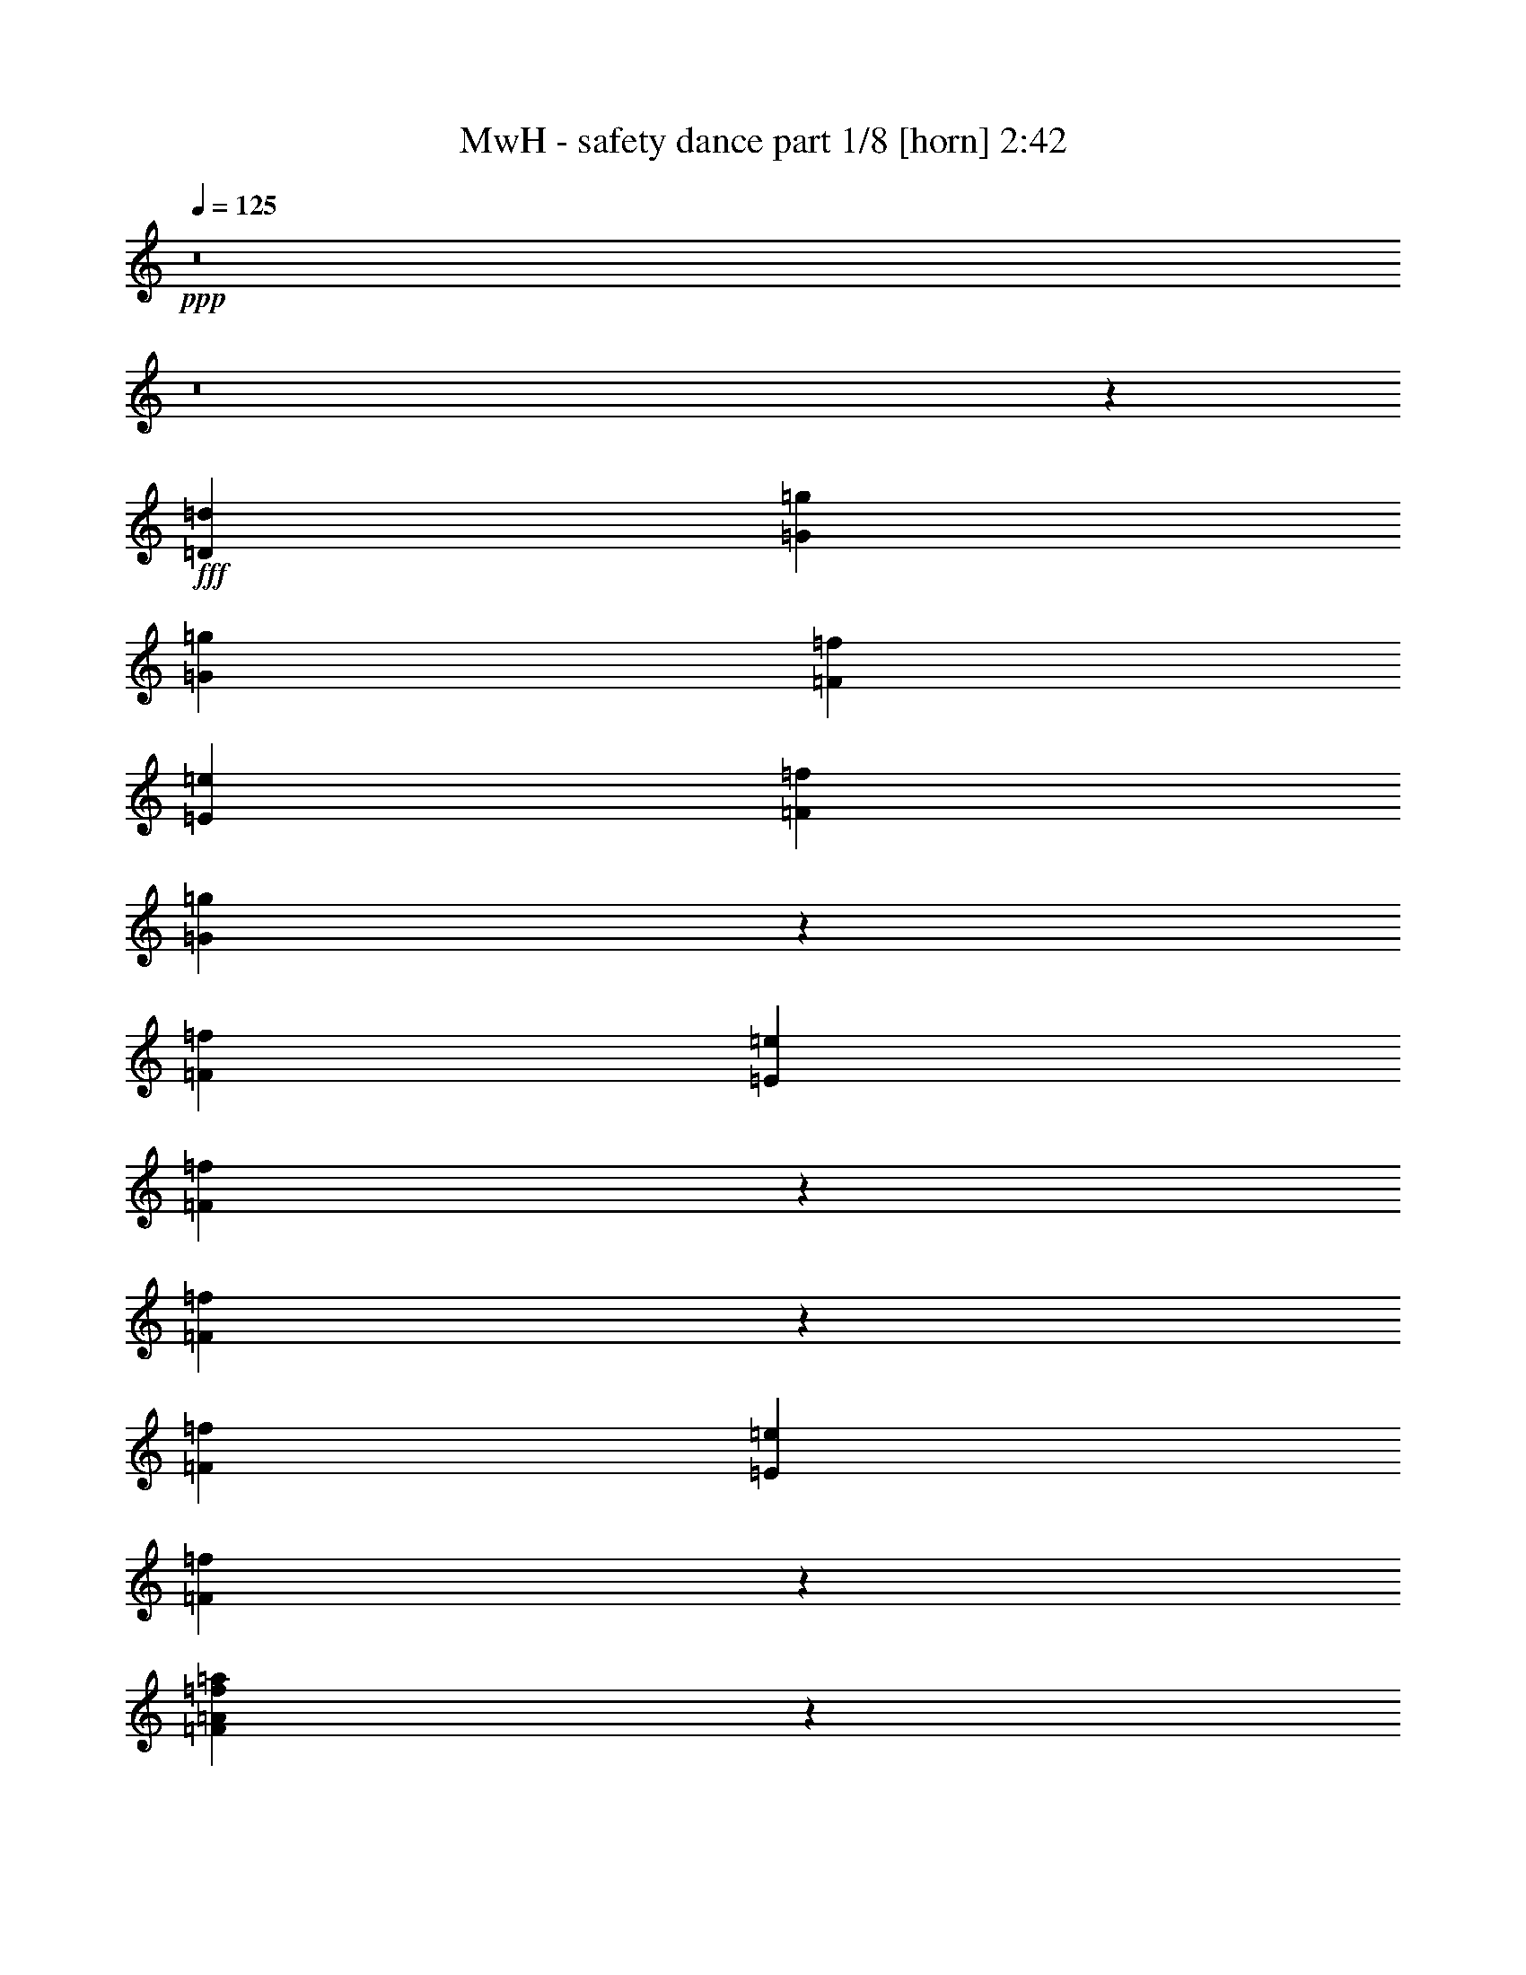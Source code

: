 % Produced with Bruzo's Transcoding Environment
% Transcribed by  Bruzo

X:1
T:  MwH - safety dance part 1/8 [horn] 2:42
Z: Transcribed with BruTE
L: 1/4
Q: 125
K: C
+ppp+
z8
z8
z22017/5344
+fff+
[=D13295/21376=d13295/21376]
[=G6647/21376=g6647/21376]
[=G13295/21376=g13295/21376]
[=F831/2672=f831/2672]
[=E5979/21376=e5979/21376]
[=F831/2672=f831/2672]
[=G3265/5344=g3265/5344]
z20177/21376
[=F831/2672=f831/2672]
[=E6647/21376=e6647/21376]
[=F1327/2672=f1327/2672]
z2679/21376
[=F6673/21376=f6673/21376]
z3311/10688
[=F13295/21376=f13295/21376]
[=E831/2672=e831/2672]
[=F16187/21376=f16187/21376]
z29677/21376
[=F3723/21376=A3723/21376=f3723/21376=a3723/21376]
z2925/21376
[=F3755/21376=A3755/21376=f3755/21376=a3755/21376]
z723/5344
[=F2617/5344=A2617/5344=f2617/5344=a2617/5344]
z2827/21376
[=F10533/21376=A10533/21376=f10533/21376=a10533/21376]
z1381/10688
[=F5299/10688=A5299/10688=f5299/10688=a5299/10688]
z2697/21376
[=F831/2672=A831/2672=f831/2672=a831/2672]
[=F6687/21376^A6687/21376=f6687/21376^a6687/21376]
z413/1336
[=F6647/21376^A6647/21376=f6647/21376^a6647/21376]
[=F9457/21376^A9457/21376=f9457/21376^a9457/21376]
z1919/10688
[=F4761/10688^A4761/10688=f4761/10688^a4761/10688]
z3773/21376
[=F831/2672=f831/2672]
[=F6947/21376=f6947/21376]
z12327/21376
[=G10385/21376=g10385/21376]
z1455/10688
[=F5225/10688=f5225/10688]
z2845/21376
[=E3835/21376=e3835/21376]
z2813/21376
[=D19899/21376=d19899/21376]
z26633/21376
[=D13295/10688=d13295/10688]
[=G2889/21376=g2889/21376]
z3759/21376
[=G2921/21376=g2921/21376]
z1863/10688
[=G12627/21376=g12627/21376]
[=F831/2672=f831/2672]
[=E6647/21376=e6647/21376]
[=F831/2672=f831/2672]
[=G821/1336=g821/1336]
z20101/21376
[=F831/2672=f831/2672]
[=E6647/21376=e6647/21376]
[=F13295/21376=f13295/21376]
[=F13295/21376=f13295/21376]
[=F13295/21376=f13295/21376]
[=E831/2672=e831/2672]
[=F25615/21376=f25615/21376]
z6801/10688
[=F6647/21376=A6647/21376=f6647/21376=a6647/21376]
[=F831/2672=A831/2672=f831/2672=a831/2672]
[=F6647/21376=A6647/21376=f6647/21376=a6647/21376]
[=F659/1336=A659/1336=f659/1336=a659/1336]
z2751/21376
[=F831/2672=A831/2672=f831/2672=a831/2672]
[=F6647/21376=A6647/21376=f6647/21376=a6647/21376]
[=F4669/10688=A4669/10688=f4669/10688=a4669/10688]
z3957/21376
[=F831/2672=A831/2672=f831/2672=a831/2672]
[=F9435/21376^A9435/21376=f9435/21376^a9435/21376]
z965/5344
[=F6647/21376^A6647/21376=f6647/21376^a6647/21376]
[=F9533/21376^A9533/21376=f9533/21376^a9533/21376]
z1881/10688
[=F4799/10688^A4799/10688=f4799/10688^a4799/10688]
z3697/21376
[=F1495/5344=f1495/5344]
[=F6647/21376=f6647/21376]
+ff+
[=C831/2672=c831/2672]
+fff+
[=G6647/21376=g6647/21376]
[=G10461/21376=g10461/21376]
z1417/10688
[=F13295/21376=f13295/21376]
[=E3911/21376=e3911/21376]
z2737/21376
[=D26655/21376=d26655/21376]
z19877/21376
+ff+
[=C831/2672=c831/2672]
+fff+
[=B,6647/21376=B6647/21376]
+ff+
[=C3397/5344=c3397/5344]
z25629/21376
+fff+
[=A13295/21376=a13295/21376]
[^g4297/5344]
z8
z8
z4425/5344
+f+
[=C6647/21376=c6647/21376]
+fff+
[=G831/2672=g831/2672]
[=G6647/21376=g6647/21376]
[=G13295/21376=g13295/21376]
[=F831/2672=f831/2672]
[=E6647/21376=e6647/21376]
[=F831/2672=f831/2672]
[=G156/167=g156/167]
z13269/21376
[=F831/2672=f831/2672]
[=E6647/21376=e6647/21376]
[=F13295/21376=f13295/21376]
[=F9573/21376=f9573/21376]
z1861/10688
[=F12627/21376=f12627/21376]
[=E831/2672=e831/2672]
[=F17083/21376=f17083/21376]
z11401/10688
[=F1959/10688=f1959/10688]
z2729/21376
[=F3951/21376=A3951/21376=f3951/21376=a3951/21376]
z2697/21376
[=F6647/21376=A6647/21376=f6647/21376=a6647/21376]
[=F209/668=A209/668=f209/668=a209/668]
z6607/21376
[=F9425/21376=A9425/21376=f9425/21376=a9425/21376]
z1935/10688
[=F3409/10688=A3409/10688=f3409/10688=a3409/10688]
z6477/21376
[=F2875/21376=A2875/21376=f2875/21376=a2875/21376]
z3773/21376
[=F2907/21376^A2907/21376=f2907/21376^a2907/21376]
z935/5344
[=F1737/5344^A1737/5344=f1737/5344^a1737/5344]
z6347/21376
[=F1495/5344^A1495/5344=f1495/5344^a1495/5344]
[=F6647/21376^A6647/21376=f6647/21376^a6647/21376]
[=F3205/10688^A3205/10688=f3205/10688^a3205/10688]
z6885/21376
[=F831/2672=f831/2672]
[=F6647/21376=f6647/21376]
[=G831/2672=g831/2672]
[=G6647/21376=g6647/21376]
[=G831/2672=g831/2672]
[=G6647/21376=g6647/21376]
[=F3335/10688=f3335/10688]
z6625/21376
[=E831/2672=e831/2672]
[=D26807/21376=d26807/21376]
z19725/21376
[=D12961/10688=d12961/10688]
[=G831/2672=g831/2672]
[=G6647/21376=g6647/21376]
[=G3261/10688=g3261/10688]
z6773/21376
[=F831/2672=f831/2672]
[=E6647/21376=e6647/21376]
[=F831/2672=f831/2672]
[=G3341/5344=g3341/5344]
z119/128
[=F831/2672=f831/2672]
[=E6647/21376=e6647/21376]
[=F599/1336=f599/1336]
z3711/21376
[=F9649/21376=f9649/21376]
z1489/10688
[=F13295/21376=f13295/21376]
[=E831/2672=e831/2672]
[=F19831/21376=f19831/21376]
z15/16
[=F/8=A/8=f/8=a/8]
z3989/21376
[=F2691/21376=A2691/21376=f2691/21376=a2691/21376]
z3957/21376
[=F2723/21376=A2723/21376=f2723/21376=a2723/21376]
z981/5344
[=F1691/5344=A1691/5344=f1691/5344=a1691/5344]
z6531/21376
[=F9501/21376^G9501/21376=f9501/21376^g9501/21376]
z1897/10688
[=F4783/10688^G4783/10688=f4783/10688^g4783/10688]
z3729/21376
[=F2951/21376=A2951/21376=f2951/21376=a2951/21376]
z3697/21376
[=F12627/21376^A12627/21376=f12627/21376^a12627/21376]
[=F6647/21376^A6647/21376=f6647/21376^a6647/21376]
[=F831/2672^A831/2672=f831/2672^a831/2672]
[=F6647/21376^A6647/21376=f6647/21376^a6647/21376]
[=F831/2672^A831/2672=f831/2672^a831/2672]
[=F6647/21376=f6647/21376]
[=F3879/21376=f3879/21376]
z2769/21376
[=F3911/21376=f3911/21376]
z171/1336
[=G10623/21376=g10623/21376]
z/8
[=G2673/21376=g2673/21376]
z3975/21376
[=G6647/21376=g6647/21376]
[=F13295/21376=f13295/21376]
[=E2803/21376=e2803/21376]
z3845/21376
[=D26883/21376=d26883/21376]
z6167/10688
[=D1849/10688=d1849/10688]
z2949/21376
[=D19943/21376=d19943/21376]
+f+
[=C6647/21376=c6647/21376]
+fff+
[=F831/2672=f831/2672]
[=F6647/21376=f6647/21376]
[=F5303/10688=f5303/10688]
z2829/2672
+f+
[=C6647/21376=c6647/21376]
+fff+
[=F831/2672=f831/2672]
[=F6647/21376=f6647/21376]
[=F4765/10688=f4765/10688]
z4265/5344
[=F1495/5344=f1495/5344]
[=F6647/21376=f6647/21376]
[=F10393/21376=f10393/21376]
z1451/10688
[=F831/2672=f831/2672]
[=F1905/10688=f1905/10688]
z2837/21376
[^D831/2672^G831/2672^d831/2672^g831/2672]
[=F19907/21376=f19907/21376]
z5821/2672
+f+
[=C6647/21376=c6647/21376]
+fff+
[=F831/2672=f831/2672]
[^D6647/21376^d6647/21376]
[=F4821/10688=f4821/10688]
z1433/1336
+f+
[=C6647/21376=c6647/21376]
+fff+
[=F831/2672=f831/2672]
[=F6647/21376=f6647/21376]
[=F5285/10688=f5285/10688]
z9373/21376
[^D6647/21376^d6647/21376]
[^G831/2672^g831/2672]
[^G6647/21376^g6647/21376]
[=F2749/21376=f2749/21376]
z3899/21376
+ff+
[^D6647/21376^d6647/21376]
+fff+
[^G4747/10688^g4747/10688]
z3801/21376
[^G2879/21376^g2879/21376]
z3769/21376
[=F18943/21376=f18943/21376]
z2929/1336
+f+
[=C6647/21376=c6647/21376]
+fff+
[=F831/2672=f831/2672]
[=F6647/21376=f6647/21376]
[=F4673/10688=f4673/10688]
z5973/5344
+f+
[=C6647/21376=c6647/21376]
+fff+
[=F831/2672=f831/2672]
[=F6647/21376=f6647/21376]
[=F4803/10688^A4803/10688=f4803/10688^a4803/10688]
z4079/5344
[^D831/2672^d831/2672]
[=F6647/21376=f6647/21376]
[=F831/2672=f831/2672]
[=F6647/21376=f6647/21376]
[=F831/2672=f831/2672]
[=F6647/21376=f6647/21376]
[=F831/2672=f831/2672]
[=F13303/21376=f13303/21376]
z13293/5344
+f+
[=C6647/21376=c6647/21376]
+fff+
[=F831/2672=f831/2672]
[=F5979/21376=f5979/21376]
[=F5193/10688=f5193/10688]
z5713/5344
+f+
[=C6647/21376=c6647/21376]
+fff+
[=F831/2672=f831/2672]
[=F6647/21376=f6647/21376]
[=F4655/10688=f4655/10688]
z135/167
[^G831/2672^g831/2672]
[^G6647/21376^g6647/21376]
[=F831/2672=f831/2672]
[=F6647/21376=f6647/21376]
[=G831/2672=g831/2672]
[=F6647/21376=f6647/21376]
[^G831/2672^g831/2672]
[=F16347/21376=f16347/21376]
z8111/10688
[^G23285/10688^g23285/10688]
z29895/10688
[=G4841/10688=g4841/10688]
z2945/21376
[=A3735/21376=a3735/21376]
z2913/21376
[=A17127/21376=a17127/21376]
z12337/5344
[^A13295/21376^a13295/21376]
[=A2821/21376=a2821/21376]
z1913/10688
[=A3431/10688=a3431/10688]
z6433/21376
[^F2919/21376^f2919/21376]
z3729/21376
[=G16311/21376=g16311/21376]
z6187/2672
[^G499/668^g499/668]
z1987/10688
[=G4693/10688=g4693/10688]
z3909/21376
[=B2771/21376=b2771/21376]
z3877/21376
[=A20171/21376=a20171/21376]
z8
z8
z8
z2307/5344
[=D13295/21376=d13295/21376]
[=G6647/21376=g6647/21376]
[=G13295/21376=g13295/21376]
[=F2959/21376=f2959/21376]
z3689/21376
[=E5979/21376=e5979/21376]
[=F831/2672=f831/2672]
[=G3269/5344=g3269/5344]
z20161/21376
[=F831/2672=f831/2672]
[=E6647/21376=e6647/21376]
[=F13295/21376=f13295/21376]
[=F13295/21376=f13295/21376]
[=F4713/10688=f4713/10688]
z3869/21376
[=E831/2672=e831/2672]
[=F16203/21376=f16203/21376]
z29661/21376
[=F3739/21376=A3739/21376=f3739/21376=a3739/21376]
z2909/21376
[=F13295/21376^A13295/21376=f13295/21376^a13295/21376]
[=F6647/21376=A6647/21376=f6647/21376=a6647/21376]
[=F831/2672=A831/2672=f831/2672=a831/2672]
[=F3901/21376=A3901/21376=f3901/21376=a3901/21376]
z1373/10688
[=F1967/10688=A1967/10688=f1967/10688=a1967/10688]
z1357/10688
[=F1983/10688^A1983/10688=f1983/10688^a1983/10688]
z9329/21376
[=G13295/21376=c13295/21376=g13295/21376=c'13295/21376]
[=F345/2672^A345/2672=f345/2672^a345/2672]
z3887/21376
[=F831/2672^A831/2672=f831/2672^a831/2672]
[=F6647/21376^A6647/21376=f6647/21376^a6647/21376]
[=F831/2672^A831/2672=f831/2672^a831/2672]
[=F1445/10688^A1445/10688=f1445/10688^a1445/10688]
z10405/21376
[^G12627/21376^g12627/21376]
[=G461/2672=g461/2672]
z2959/21376
[=G831/2672=g831/2672]
[=G6647/21376=g6647/21376]
[=F831/2672=f831/2672]
[=E5249/10688=e5249/10688]
z2797/21376
[=D19915/21376=d19915/21376]
z9985/10688
[=D1371/10688=d1371/10688]
z3905/21376
+ff+
[=C13295/10688=c13295/10688]
+fff+
[=G2905/21376=g2905/21376]
z3743/21376
[=G2937/21376=g2937/21376]
z1855/10688
[=G4825/10688=g4825/10688]
z2977/21376
[=F831/2672=f831/2672]
[=E6647/21376=e6647/21376]
[=F831/2672=f831/2672]
[=G411/668=g411/668]
z20085/21376
[=F3963/21376=f3963/21376]
z2685/21376
[=E6647/21376=e6647/21376]
[=F831/2672=f831/2672]
[=F6647/21376=f6647/21376]
[=F6765/21376=f6765/21376]
z3265/10688
[=F13295/21376=f13295/21376]
[=E831/2672=e831/2672]
[=F18951/21376=f18951/21376]
z10133/10688
[=F6647/21376=A6647/21376=f6647/21376=a6647/21376]
[=F831/2672=A831/2672=f831/2672=a831/2672]
[=F3847/21376=A3847/21376=f3847/21376=a3847/21376]
z175/1336
[=F165/334=A165/334=f165/334=a165/334]
z2735/21376
[=F10623/21376=A10623/21376=f10623/21376=a10623/21376]
z/8
[=F4677/10688=A4677/10688=f4677/10688=a4677/10688]
z3941/21376
[=F831/2672=A831/2672=f831/2672=a831/2672]
[=F9451/21376^A9451/21376=f9451/21376^a9451/21376]
z961/5344
[=F6647/21376^A6647/21376=f6647/21376^a6647/21376]
[=F6877/21376^A6877/21376=f6877/21376^a6877/21376]
z3209/10688
[=F4807/10688^A4807/10688=f4807/10688^a4807/10688]
z3681/21376
[=F1495/5344=f1495/5344]
[=F6371/21376=f6371/21376]
z10581/21376
[=A13467/21376=a13467/21376]
z1409/10688
[=F13295/21376=f13295/21376]
[=E3927/21376=e3927/21376]
z2721/21376
[=D26671/21376=d26671/21376]
z6607/10688
[=D1409/10688=d1409/10688]
z3829/21376
+ff+
[=D13295/21376=d13295/21376]
+f+
[=C13295/21376=c13295/21376]
+fff+
[=F1495/5344=f1495/5344]
[=F6647/21376=f6647/21376]
[=F5197/10688=f5197/10688]
z5711/5344
+f+
[=C6647/21376=c6647/21376]
+fff+
[=F831/2672=f831/2672]
[=F6647/21376=f6647/21376]
[=F4659/10688=f4659/10688]
z2159/2672
[=F831/2672=f831/2672]
[=F6647/21376=f6647/21376]
[=F9513/21376=f9513/21376]
z1891/10688
[=F831/2672=f831/2672]
[=F1465/10688=f1465/10688]
z3717/21376
[^D/8^G/8-^d/8^g/8-]
[^G497/2672^g497/2672]
[=F19027/21376=f19027/21376]
z11695/5344
+f+
[=C6647/21376=c6647/21376]
+fff+
[=F831/2672=f831/2672]
[^D6647/21376^d6647/21376]
[=F4715/10688=f4715/10688]
z186/167
+f+
[=C6647/21376=c6647/21376]
+fff+
[=F831/2672=f831/2672]
[=F5979/21376=f5979/21376]
[=F5179/10688=f5179/10688]
z9585/21376
+ff+
[^D6647/21376^d6647/21376]
+fff+
[^G831/2672^g831/2672]
[^G6647/21376^g6647/21376]
[=F3873/21376=f3873/21376]
z2775/21376
+ff+
[^D6647/21376^d6647/21376]
+fff+
[^G5309/10688^g5309/10688]
z/8
[^G/8^g/8]
z3981/21376
[=F20067/21376=f20067/21376]
z11435/5344
+f+
[=C6647/21376=c6647/21376]
+fff+
[=F831/2672=f831/2672]
[=F6647/21376=f6647/21376]
[=F5235/10688=f5235/10688]
z1423/1336
+f+
[=C6647/21376=c6647/21376]
+fff+
[=F831/2672=f831/2672]
[=F6647/21376=f6647/21376]
[=F4697/10688^A4697/10688=f4697/10688^a4697/10688]
z4299/5344
[^D831/2672^d831/2672]
[=F6647/21376=f6647/21376]
[=F831/2672=f831/2672]
[=F6647/21376=f6647/21376]
[=F1495/5344=f1495/5344]
[=F6647/21376=f6647/21376]
[=F831/2672=f831/2672]
[=F13091/21376=f13091/21376]
z6673/2672
+f+
[=C6647/21376=c6647/21376]
+fff+
[=F831/2672=f831/2672]
[=F6647/21376=f6647/21376]
[=F4753/10688=f4753/10688]
z5933/5344
+f+
[=C5979/21376=c5979/21376]
+fff+
[=F831/2672=f831/2672]
[=F6647/21376=f6647/21376]
[=F5217/10688=f5217/10688]
z4039/5344
[^G831/2672^g831/2672]
[^G6647/21376^g6647/21376]
[=F831/2672=f831/2672]
[=F6647/21376=f6647/21376]
[=G831/2672=g831/2672]
[=F6647/21376=f6647/21376]
[^G831/2672^g831/2672]
[=F16135/21376=f16135/21376]
z8551/10688
[^G22845/10688^g22845/10688]
z43049/21376
[=B5153/10688=b5153/10688]
[=G2757/21376=g2757/21376]
z1945/10688
[=G4735/10688=g4735/10688]
z3825/21376
[=G2855/21376=g2855/21376]
z3793/21376
[=A16247/21376=a16247/21376]
z6195/2672
[=A13295/21376=a13295/21376]
[=A3945/21376=a3945/21376]
z1351/10688
[=A4661/10688=a4661/10688]
z3973/21376
[=E2707/21376=e2707/21376]
z3941/21376
[=G16099/21376=g16099/21376]
z12427/5344
[=A13295/21376=a13295/21376]
[=G3797/21376=g3797/21376]
z1425/10688
[=G5255/10688=g5255/10688]
z2785/21376
[=B3895/21376=b3895/21376]
z2753/21376
[=A15951/21376=a15951/21376]
z12631/5344
[=A6647/21376=a6647/21376]
[=A831/2672=a831/2672]
[=A2981/21376=a2981/21376]
z1499/10688
[=A5181/10688=a5181/10688]
z2933/21376
[=E3747/21376=e3747/21376]
z2901/21376
[=G19811/21376=g19811/21376]
z6713/10688
[=e3307/10688]
z6681/21376
[=G6679/21376=g6679/21376]
z829/1336
[=B13295/21376=b13295/21376]
[=G2833/21376=g2833/21376]
z1907/10688
[=G4773/10688=g4773/10688]
z3749/21376
[=G2931/21376=g2931/21376]
z3717/21376
[=A16323/21376=a16323/21376]
z12371/5344
[=G989/5344=g989/5344]
z2691/21376
[=a3989/21376]
z4653/10688
[=c4699/10688=c'4699/10688]
z3897/21376
[=E2783/21376=e2783/21376]
z3865/21376
[=G16175/21376=g16175/21376]
z8531/10688
[=b2825/10688]
z3365/2672
[=A1645/2672=a1645/2672]
z3391/10688
[=G5293/10688=g5293/10688]
z2709/21376
[=g3971/21376]
z2677/21376
[=A26715/21376=a26715/21376]
z45739/21376
[=e6365/21376]
z3465/10688
[=e13295/21376]
[=E3823/21376=e3823/21376]
z2825/21376
[=E17215/21376=e17215/21376]
z12315/5344
[=G6647/21376=g6647/21376]
[=A2877/21376=a2877/21376]
z5209/10688
[=f4811/10688]
z3005/21376
[=G3675/21376=g3675/21376]
z2973/21376
[=c13059/21376=c'13059/21376]
z6677/2672
[=c'6647/21376]
[=d6737/21376]
z3279/10688
+ff+
[=g4737/10688]
z3821/21376
+fff+
[=c2859/21376=c'2859/21376]
z3789/21376
[=c13579/21376=c'13579/21376]
z13057/5344
[=c'6647/21376]
[=d6589/21376]
z3353/10688
[=g4663/10688]
z3969/21376
[=G2711/21376=g2711/21376]
z3937/21376
[=c13431/21376=c'13431/21376]
z6547/2672
[=c6647/21376=c'6647/21376]
[=c3769/21376=c'3769/21376]
z4763/10688
[=e3253/10688]
z6789/21376
[=G3899/21376=g3899/21376]
z2749/21376
[=c13283/21376=c'13283/21376]
z8
z7/16

X:2
T:  MwH - safety dance part 2/8 [flute] 2:42
Z: Transcribed with BruTE
L: 1/4
Q: 125
K: C
+ppp+
+p+
[=G,13295/21376=G13295/21376]
[=G,13295/21376=G13295/21376]
[=G,13295/21376=G13295/21376]
[=F,831/2672=F831/2672]
+mp+
[=E,6647/21376=E6647/21376]
+p+
[=F,831/2672=F831/2672]
[=G,9637/10688=G9637/10688]
[=G,13295/21376=G13295/21376]
[=F,831/2672=F831/2672]
+mp+
[=E,6647/21376=E6647/21376]
+p+
[=C,13295/21376=C13295/21376]
[=G,13295/21376=G13295/21376]
[=G,13295/21376=G13295/21376]
[=F,831/2672=F831/2672]
+mp+
[=E,6647/21376=E6647/21376]
+p+
[=F,831/2672=F831/2672]
[=G,9971/10688=G9971/10688]
[=G,13295/21376=G13295/21376]
[=F,1495/5344=F1495/5344]
+mp+
[=E,6647/21376=E6647/21376]
+p+
[=C,13295/21376=C13295/21376]
[=G,13295/21376=G13295/21376]
[=G,13295/21376=G13295/21376]
[=F,831/2672=F831/2672]
+mp+
[=E,6647/21376=E6647/21376]
+p+
[=F,831/2672=F831/2672]
[=G,9971/10688=G9971/10688]
[=G,13295/21376=G13295/21376]
[=F,831/2672=F831/2672]
+mp+
[=E,6647/21376=E6647/21376]
+p+
[=C,13295/21376=C13295/21376]
[=G,12627/21376=G12627/21376]
[=G,13295/21376=G13295/21376]
[=F,831/2672=F831/2672]
+mp+
[=E,6647/21376=E6647/21376]
+p+
[=F,831/2672=F831/2672]
[=G,9971/10688=G9971/10688]
[=G,13295/21376=G13295/21376]
[=F,831/2672=F831/2672]
+mp+
[=E,6647/21376=E6647/21376]
+p+
[=C,13295/21376=C13295/21376]
[=G,13295/21376=G13295/21376]
[=G,13295/21376=G13295/21376]
[=F,831/2672=F831/2672]
+mp+
[=E,5979/21376=E5979/21376]
+p+
[=F,831/2672=F831/2672]
[=G,9971/10688=G9971/10688]
[=G,13295/21376=G13295/21376]
[=F,831/2672=F831/2672]
+mp+
[=E,6575/21376=E6575/21376]
z13367/21376
+p+
[=F,13295/21376=F13295/21376]
[=F,13295/21376=F13295/21376]
+mp+
[=E,831/2672=E831/2672]
+p+
[=F,9971/10688=F9971/10688]
[=F,13295/21376=F13295/21376]
[=F,12627/21376=F12627/21376]
[=F,831/2672=F831/2672]
[=F,6647/21376=F6647/21376]
+ppp+
[=F,831/2672]
[=C,6647/21376=C6647/21376]
+p+
[=F,13295/21376=F13295/21376]
[=F,13295/21376=F13295/21376]
[=F,831/2672=F831/2672]
[=F,6687/21376=F6687/21376]
z13255/21376
[=F,13295/21376=F13295/21376]
[=F,13295/21376=F13295/21376]
[=F,831/2672=F831/2672]
[=F,6947/21376=F6947/21376]
z12327/21376
[=G,13295/21376=G13295/21376]
[=F,13295/21376=F13295/21376]
+mp+
[=E,831/2672=E831/2672]
+p+
[=D,9971/10688=D9971/10688]
+mf+
[=D,13295/21376=G,13295/21376=D13295/21376=G13295/21376]
[=D,13295/21376=G,13295/21376=D13295/21376=G13295/21376]
[=D,831/2672=G,831/2672=D831/2672=G831/2672]
[=D,6647/21376=G,6647/21376=D6647/21376=G6647/21376]
+p+
[=C,13295/21376=C13295/21376]
[=G,13295/21376=G13295/21376]
[=G,12627/21376=G12627/21376]
[=F,831/2672=F831/2672]
+mp+
[=E,6647/21376=E6647/21376]
+p+
[=F,831/2672=F831/2672]
[=G,9971/10688=G9971/10688]
[=G,13295/21376=G13295/21376]
[=F,831/2672=F831/2672]
+mp+
[=E,6651/21376=E6651/21376]
z13291/21376
+p+
[=F,13295/21376=F13295/21376]
[=F,13295/21376=F13295/21376]
+mp+
[=E,831/2672=E831/2672]
+p+
[=F,9971/10688=F9971/10688]
[=F,12627/21376=F12627/21376]
[=F,13295/21376=F13295/21376]
[=F,831/2672=F831/2672]
[=F,6647/21376=F6647/21376]
+ppp+
[=F,831/2672]
[=C,6647/21376=C6647/21376]
+p+
[=F,13295/21376=F13295/21376]
[=F,13295/21376=F13295/21376]
[=F,831/2672=F831/2672]
[=F,6763/21376=F6763/21376]
z13179/21376
[=F,13295/21376=F13295/21376]
[=F,13295/21376=F13295/21376]
[=F,1495/5344=F1495/5344]
[=F,6355/21376=F6355/21376]
z13587/21376
[=G,13295/21376=G13295/21376]
[=F,13295/21376=F13295/21376]
+mp+
[=E,831/2672=E831/2672]
+p+
[=D,9971/10688=D9971/10688]
+mf+
[=D,13295/21376=G,13295/21376=D13295/21376=G13295/21376]
[=D,13295/21376=G,13295/21376=D13295/21376=G13295/21376]
[=D,831/2672=G,831/2672=D831/2672=G831/2672]
[=D,6875/21376=G,6875/21376=D6875/21376=G6875/21376]
z8
z8
z10149/2672
+p+
[=C,12627/21376=C12627/21376]
[=G,13295/21376=G13295/21376]
[=G,13295/21376=G13295/21376]
[=F,831/2672=F831/2672]
+mp+
[=E,6647/21376=E6647/21376]
+p+
[=F,831/2672=F831/2672]
[=G,9971/10688=G9971/10688]
[=G,13295/21376=G13295/21376]
[=F,831/2672=F831/2672]
+mp+
[=E,6803/21376=E6803/21376]
z13139/21376
+p+
[=F,13295/21376=F13295/21376]
[=F,12627/21376=F12627/21376]
+mp+
[=E,831/2672=E831/2672]
+p+
[=F,9971/10688=F9971/10688]
[=F,13295/21376=F13295/21376]
[=F,13295/21376=F13295/21376]
[=F,831/2672=F831/2672]
[=F,6647/21376=F6647/21376]
+ppp+
[=F,831/2672]
[=C,6647/21376=C6647/21376]
+p+
[=F,13295/21376=F13295/21376]
[=F,13295/21376=F13295/21376]
[=F,831/2672=F831/2672]
[=F,6915/21376=F6915/21376]
z13027/21376
[=F,12627/21376=F12627/21376]
[=F,13295/21376=F13295/21376]
[=F,831/2672=F831/2672]
[=F,6507/21376=F6507/21376]
z13435/21376
[=G,13295/21376=G13295/21376]
[=F,13295/21376=F13295/21376]
+mp+
[=E,831/2672=E831/2672]
+p+
[=D,9971/10688=D9971/10688]
+ff+
[=D,13295/21376=A,13295/21376=D13295/21376=G13295/21376]
+mf+
[=D,13295/21376=G,13295/21376=D13295/21376=G13295/21376]
+ff+
[=D,1495/5344=A,1495/5344=D1495/5344=G1495/5344]
[=D,6647/21376=A,6647/21376=D6647/21376=G6647/21376]
+p+
[=C,13295/21376=C13295/21376]
[=G,13295/21376=G13295/21376]
[=G,13295/21376=G13295/21376]
[=F,831/2672=F831/2672]
+mp+
[=E,6647/21376=E6647/21376]
+p+
[=F,831/2672=F831/2672]
[=G,9971/10688=G9971/10688]
[=G,13295/21376=G13295/21376]
[=F,831/2672=F831/2672]
+mp+
[=E,6879/21376=E6879/21376]
z13063/21376
+p+
[=F,12627/21376=F12627/21376]
[=F,13295/21376=F13295/21376]
+mp+
[=E,831/2672=E831/2672]
+p+
[=F,9971/10688=F9971/10688]
[=F,13295/21376=F13295/21376]
[=F,13295/21376=F13295/21376]
[=F,831/2672=F831/2672]
[=F,6647/21376=F6647/21376]
+ppp+
[=F,831/2672]
[=C,6647/21376=C6647/21376]
+p+
[=F,13295/21376=F13295/21376]
[=F,13295/21376=F13295/21376]
[=F,831/2672=F831/2672]
[=F,5655/21376=F5655/21376]
z13619/21376
[=F,13295/21376=F13295/21376]
[=F,13295/21376=F13295/21376]
[=F,831/2672=F831/2672]
[=F,6583/21376=F6583/21376]
z13359/21376
[=G,13295/21376=G13295/21376]
[=F,13295/21376=F13295/21376]
+mp+
[=E,831/2672=E831/2672]
+p+
[=D,9971/10688=D9971/10688]
+mf+
[=D,13295/21376=G,13295/21376=D13295/21376=G13295/21376]
[=D,12627/21376=G,12627/21376=D12627/21376=G12627/21376]
[=D,831/2672=G,831/2672=D831/2672=G831/2672]
[=D,6435/21376=G,6435/21376=D6435/21376=G6435/21376]
z8
z8
z8
z8
z40763/5344
+ppp+
[=C,13295/21376=C13295/21376]
+p+
[=G,13295/21376=G13295/21376]
[=G,13295/21376=G13295/21376]
[=F,831/2672=F831/2672]
+mp+
[=E,6647/21376=E6647/21376]
+p+
[=D,1641/668=G,1641/668=D1641/668]
+ppp+
[=D,13295/21376=D13295/21376]
+mp+
[=A,13295/21376=A13295/21376]
[=A,13295/21376=A13295/21376]
+p+
[=G,831/2672=G831/2672]
+mf+
[^F,6647/21376^F6647/21376]
+mp+
[=E,13295/5344=A,13295/5344=E13295/5344]
+ppp+
[=C,12627/21376=C12627/21376]
+p+
[=G,13295/21376=G13295/21376]
[=G,13295/21376=G13295/21376]
[=F,831/2672=F831/2672]
+mp+
[=E,6647/21376=E6647/21376]
+p+
[=D,13295/5344=G,13295/5344=D13295/5344]
+ppp+
[=D,13295/21376=D13295/21376]
+mp+
[=A,13295/21376=A13295/21376]
[=A,12627/21376=A12627/21376]
+p+
[=G,831/2672=G831/2672]
+mf+
[^F,6647/21376^F6647/21376]
+mp+
[=E,13295/5344=A,13295/5344=E13295/5344]
+p+
[=G,13295/21376=G13295/21376]
[=G,13295/21376=G13295/21376]
[=G,13295/21376=G13295/21376]
[=F,831/2672=F831/2672]
+mp+
[=E,6647/21376=E6647/21376]
+p+
[=F,831/2672=F831/2672]
[=G,9637/10688=G9637/10688]
[=G,13295/21376=G13295/21376]
[=F,831/2672=F831/2672]
+mp+
[=E,6647/21376=E6647/21376]
+ppp+
[=C,13295/21376=C13295/21376]
+p+
[=G,13295/21376=G13295/21376]
[=G,13295/21376=G13295/21376]
[=F,831/2672=F831/2672]
+mp+
[=E,6647/21376=E6647/21376]
+p+
[=F,831/2672=F831/2672]
[=G,9971/10688=G9971/10688]
[=G,13295/21376=G13295/21376]
[=F,1495/5344=F1495/5344]
+mp+
[=E,6647/21376=E6647/21376]
+ppp+
[=C,13295/21376=C13295/21376]
+p+
[=G,13295/21376=G13295/21376]
[=G,13295/21376=G13295/21376]
[=F,831/2672=F831/2672]
+mp+
[=E,6647/21376=E6647/21376]
+p+
[=F,831/2672=F831/2672]
[=G,9971/10688=G9971/10688]
[=G,13295/21376=G13295/21376]
[=F,831/2672=F831/2672]
+mp+
[=E,6647/21376=E6647/21376]
+ppp+
[=C,13295/21376=C13295/21376]
+p+
[=G,12627/21376=G12627/21376]
[=G,13295/21376=G13295/21376]
[=F,831/2672=F831/2672]
+mp+
[=E,6647/21376=E6647/21376]
+p+
[=F,831/2672=F831/2672]
[=G,9971/10688=G9971/10688]
[=G,13295/21376=G13295/21376]
[=F,831/2672=F831/2672]
+mp+
[=E,6647/21376=E6647/21376]
+p+
[=C,13295/21376=C13295/21376]
[=G,13295/21376=G13295/21376]
[=G,13295/21376=G13295/21376]
[=F,831/2672=F831/2672]
+mp+
[=E,5979/21376=E5979/21376]
+p+
[=F,831/2672=F831/2672]
[=G,9971/10688=G9971/10688]
[=G,13295/21376=G13295/21376]
[=F,831/2672=F831/2672]
+mp+
[=E,6591/21376=E6591/21376]
z13351/21376
+p+
[=F,13295/21376=F13295/21376]
[=F,13295/21376=F13295/21376]
+mp+
[=E,831/2672=E831/2672]
+p+
[=F,9971/10688=F9971/10688]
[=F,13295/21376=F13295/21376]
[=F,12627/21376=F12627/21376]
[=F,831/2672=F831/2672]
[=F,6647/21376=F6647/21376]
+ppp+
[=F,831/2672]
[=C,6647/21376=C6647/21376]
+p+
[=F,13295/21376=F13295/21376]
[=F,13295/21376=F13295/21376]
[=F,831/2672=F831/2672]
[=F,6703/21376=F6703/21376]
z13239/21376
[=F,13295/21376=F13295/21376]
[=F,13295/21376=F13295/21376]
[=F,831/2672=F831/2672]
[=F,6963/21376=F6963/21376]
z12311/21376
[=G,13295/21376=G13295/21376]
[=F,13295/21376=F13295/21376]
+mp+
[=E,831/2672=E831/2672]
+p+
[=D,9971/10688=D9971/10688]
+ff+
[=D,13295/21376=A,13295/21376=D13295/21376=G13295/21376]
+mf+
[=D,13295/21376=G,13295/21376=D13295/21376=G13295/21376]
+ff+
[=D,831/2672=A,831/2672=D831/2672=G831/2672]
[=D,6647/21376=A,6647/21376=D6647/21376=G6647/21376]
+p+
[=C,13295/21376=C13295/21376]
[=G,13295/21376=G13295/21376]
[=G,12627/21376=G12627/21376]
[=F,831/2672=F831/2672]
+mp+
[=E,6647/21376=E6647/21376]
+p+
[=F,831/2672=F831/2672]
[=G,9971/10688=G9971/10688]
[=G,13295/21376=G13295/21376]
[=F,831/2672=F831/2672]
+mp+
[=E,6667/21376=E6667/21376]
z13275/21376
+p+
[=F,13295/21376=F13295/21376]
[=F,13295/21376=F13295/21376]
+mp+
[=E,831/2672=E831/2672]
+p+
[=F,9637/10688=F9637/10688]
[=F,13295/21376=F13295/21376]
[=F,13295/21376=F13295/21376]
[=F,831/2672=F831/2672]
[=F,6647/21376=F6647/21376]
+ppp+
[=F,831/2672]
[=C,6647/21376=C6647/21376]
+p+
[=F,13295/21376=F13295/21376]
[=F,13295/21376=F13295/21376]
[=F,831/2672=F831/2672]
[=F,6779/21376=F6779/21376]
z13163/21376
[=F,13295/21376=F13295/21376]
[=F,13295/21376=F13295/21376]
[=F,1495/5344=F1495/5344]
[=F,6371/21376=F6371/21376]
z13571/21376
[=G,13295/21376=G13295/21376]
[=F,13295/21376=F13295/21376]
+mp+
[=E,831/2672=E831/2672]
+p+
[=D,9971/10688=D9971/10688]
+mf+
[=D,13295/21376=G,13295/21376=D13295/21376=G13295/21376]
[=D,13295/21376=G,13295/21376=D13295/21376=G13295/21376]
[=D,831/2672=G,831/2672=D831/2672=G831/2672]
[=D,6891/21376=G,6891/21376=D6891/21376=G6891/21376]
z8
z8
z8
z8
z20241/2672
+ppp+
[=C,13295/21376=C13295/21376]
+p+
[=G,13295/21376=G13295/21376]
[=G,13295/21376=G13295/21376]
[=F,831/2672=F831/2672]
+mp+
[=E,6647/21376=E6647/21376]
+p+
[=D,13295/5344=G,13295/5344=D13295/5344]
+ppp+
[=D,13295/21376=D13295/21376]
+mp+
[=A,12627/21376=A12627/21376]
[=A,13295/21376=A13295/21376]
+p+
[=G,831/2672=G831/2672]
+mf+
[^F,6647/21376^F6647/21376]
+mp+
[=E,13295/5344=A,13295/5344=E13295/5344]
+ppp+
[=C,13295/21376=C13295/21376]
+p+
[=G,13295/21376=G13295/21376]
[=G,13295/21376=G13295/21376]
[=F,831/2672=F831/2672]
+mp+
[=E,5979/21376=E5979/21376]
+p+
[=D,13295/5344=G,13295/5344=D13295/5344]
+ppp+
[=D,13295/21376=D13295/21376]
+mp+
[=A,13295/21376=A13295/21376]
[=A,13295/21376=A13295/21376]
+p+
[=G,831/2672=G831/2672]
+mf+
[^F,6647/21376^F6647/21376]
+mp+
[=E,1641/668=A,1641/668=E1641/668]
+ppp+
[=C,13295/21376=C13295/21376]
+p+
[=G,13295/21376=G13295/21376]
[=G,13295/21376=G13295/21376]
[=F,831/2672=F831/2672]
+mp+
[=E,6647/21376=E6647/21376]
+p+
[=D,13295/5344=G,13295/5344=D13295/5344]
+ppp+
[=D,12627/21376=D12627/21376]
+mp+
[=A,13295/21376=A13295/21376]
[=A,13295/21376=A13295/21376]
+p+
[=G,831/2672=G831/2672]
+mf+
[^F,6647/21376^F6647/21376]
+mp+
[=E,13295/5344=A,13295/5344=E13295/5344]
+ppp+
[=C,13295/21376=C13295/21376]
+p+
[=G,13295/21376=G13295/21376]
[=G,12627/21376=G12627/21376]
[=F,831/2672=F831/2672]
+mp+
[=E,6647/21376=E6647/21376]
+p+
[=D,13295/5344=G,13295/5344=D13295/5344]
+ppp+
[=D,13295/21376=D13295/21376]
+mp+
[=A,13295/21376=A13295/21376]
[=A,13295/21376=A13295/21376]
+p+
[=G,831/2672=G831/2672]
+mf+
[^F,6647/21376^F6647/21376]
+mp+
[=E,1641/668=A,1641/668=E1641/668]
+p+
[=G,13295/21376=G13295/21376]
[=G,13295/21376=G13295/21376]
[=G,13295/21376=G13295/21376]
[=F,831/2672=F831/2672]
+mp+
[=E,6647/21376=E6647/21376]
+p+
[=F,831/2672=F831/2672]
[=G,9971/10688=G9971/10688]
[=G,12627/21376=G12627/21376]
[=F,831/2672=F831/2672]
+mp+
[=E,6647/21376=E6647/21376]
+ppp+
[=C,13295/21376=C13295/21376]
+p+
[=G,13295/21376=G13295/21376]
[=G,13295/21376=G13295/21376]
[=F,831/2672=F831/2672]
+mp+
[=E,6647/21376=E6647/21376]
+p+
[=F,831/2672=F831/2672]
[=G,9971/10688=G9971/10688]
[=G,13295/21376=G13295/21376]
[=F,831/2672=F831/2672]
+mp+
[=E,6647/21376=E6647/21376]
+ppp+
[=C,13295/21376=C13295/21376]
+p+
[=G,12627/21376=G12627/21376]
[=G,13295/21376=G13295/21376]
[=F,831/2672=F831/2672]
+mp+
[=E,6647/21376=E6647/21376]
+p+
[=F,831/2672=F831/2672]
[=G,9971/10688=G9971/10688]
[=G,13295/21376=G13295/21376]
[=F,831/2672=F831/2672]
+mp+
[=E,6647/21376=E6647/21376]
+ppp+
[=C,13295/21376=C13295/21376]
+p+
[=G,13295/21376=G13295/21376]
[=G,13295/21376=G13295/21376]
[=F,831/2672=F831/2672]
+mp+
[=E,5979/21376=E5979/21376]
+p+
[=F,831/2672=F831/2672]
[=G,9971/10688=G9971/10688]
[=G,13295/21376=G13295/21376]
[=F,831/2672=F831/2672]
+mp+
[=E,6647/21376=E6647/21376]
+p+
[=C,6669/5344=G,6669/5344=C6669/5344]
z15/2

X:3
T:  MwH - safety dance part 3/8 [bagpipes] 2:42
Z: Transcribed with BruTE
L: 1/4
Q: 125
K: C
+ppp+
+pp+
[=C4409/21376=G4409/21376-=c4409/21376-]
[=C/8-=G/8=c/8]
[=C3107/10688]
[=C4409/21376=G4409/21376-=c4409/21376-]
[=C/8-=G/8=c/8]
[=C3107/10688]
[=C13295/21376=G13295/21376=c13295/21376]
[=C831/2672=G831/2672=c831/2672]
[=C551/2672=G551/2672-=c551/2672-]
[=C/8-=G/8=c/8]
[=C6215/21376]
[=C12927/21376=G12927/21376=c12927/21376]
[=C6347/21376=G6347/21376]
[=C13295/21376=G13295/21376=c13295/21376]
[=C831/2672=G831/2672=c831/2672]
[=C551/2672=G551/2672-=c551/2672-]
[=C/8-=G/8=c/8]
[=C6515/21376]
[=C6347/21376=G6347/21376]
[=C1737/5344=G1737/5344=c1737/5344]
[=C6347/21376=G6347/21376]
[=C13295/21376=G13295/21376=c13295/21376]
[=C6647/21376=G6647/21376=c6647/21376]
[=C4409/21376=G4409/21376-=c4409/21376-]
[=C/8-=G/8=c/8]
[=C3107/10688]
[=C3399/5344=G3399/5344=c3399/5344]
[=C6347/21376=G6347/21376]
[=C13295/21376=G13295/21376=c13295/21376]
[=C5979/21376=G5979/21376=c5979/21376]
[=C4409/21376=G4409/21376-=c4409/21376-]
[=C/8-=G/8=c/8]
[=C6515/21376]
[=C6347/21376=G6347/21376]
[=C1737/5344=G1737/5344=c1737/5344]
[=C6347/21376=G6347/21376]
[=C13295/21376=G13295/21376=c13295/21376]
[=C6647/21376=G6647/21376=c6647/21376]
[=C4409/21376=G4409/21376-=c4409/21376-]
[=C/8-=G/8=c/8]
[=C3107/10688]
[=C3399/5344=G3399/5344=c3399/5344]
[=C6347/21376=G6347/21376]
[=C13295/21376=G13295/21376=c13295/21376]
[=C6647/21376=G6647/21376=c6647/21376]
[=C6949/21376=G6949/21376=c6949/21376]
[=C19/64=G19/64]
[=C13295/21376=G13295/21376=c13295/21376]
[=C1495/5344=G1495/5344=c1495/5344]
[=C13295/21376=G13295/21376=c13295/21376]
[=C6647/21376=G6647/21376=c6647/21376]
[=C6949/21376=G6949/21376=c6949/21376]
[=C19/64=G19/64]
[=C3399/5344=G3399/5344=c3399/5344]
[=C6347/21376=G6347/21376]
[=C13295/21376=G13295/21376=c13295/21376]
[=C6647/21376=G6647/21376=c6647/21376]
[=C6949/21376=G6949/21376=c6949/21376]
[=C19/64=G19/64]
[=C13295/21376=G13295/21376=c13295/21376]
[=C831/2672=G831/2672=c831/2672]
[=C13295/21376=G13295/21376=c13295/21376]
[=C6647/21376=G6647/21376=c6647/21376]
[=C6281/21376=G6281/21376=c6281/21376]
[=C19/64=G19/64]
[=C3399/5344=G3399/5344=c3399/5344]
[=C6347/21376=G6347/21376]
[=C13295/21376=G13295/21376=c13295/21376]
[=C6647/21376=G6647/21376=c6647/21376]
[=C3625/10688=G3625/10688=c3625/10688]
[^A,6045/21376]
+p+
[^A,13295/21376=F13295/21376^A13295/21376]
[^A,831/2672=F831/2672^A831/2672]
[^A,13295/21376=F13295/21376^A13295/21376]
[^A,6647/21376=F6647/21376^A6647/21376]
[^A,4409/21376-=F4409/21376-^A4409/21376-]
[^A,/8=C/8-=F/8^A/8]
+pp+
[=C3107/10688]
+p+
[=C831/2672=F831/2672=c831/2672]
[=C13295/21376=F13295/21376=c13295/21376]
[=C12627/21376=F12627/21376=c12627/21376]
[=C6647/21376=F6647/21376=c6647/21376]
[=C4409/21376=F4409/21376-=c4409/21376-]
[=C/8-=F/8=c/8]
+pp+
[=C3107/10688]
+p+
[=C13897/21376=F13897/21376=c13897/21376]
[=C3023/10688=F3023/10688]
[=C13295/21376=F13295/21376=c13295/21376]
[=C6647/21376=F6647/21376=c6647/21376]
[=C3625/10688=F3625/10688=c3625/10688]
+pp+
[^A,6045/21376]
+p+
[^A,13897/21376=F13897/21376^A13897/21376]
[^A,3023/10688=F3023/10688]
[^A,691/1336-=F691/1336^A691/1336]
[^A,/8=F/8-^A/8-=d/8-]
[=F2439/10688^A2439/10688=d2439/10688-]
[^A,/8-=F/8-^A/8-=d/8]
[^A,5613/21376=F5613/21376^A5613/21376]
+pp+
[=C19/64=G19/64]
[=C101/167=G101/167=c101/167]
[=C6347/21376=G6347/21376]
[=C13295/21376=G13295/21376=c13295/21376]
[=C6647/21376=G6647/21376=c6647/21376]
[=C3807/21376-=G3807/21376-=c3807/21376-]
+p+
[=C/8=D/8-=G/8=c/8]
[=D2957/10688]
[=D6647/21376=G6647/21376=d6647/21376]
[=D13295/21376=G13295/21376=d13295/21376]
[=D13295/21376=G13295/21376=d13295/21376]
[=D831/2672=G831/2672=d831/2672]
[=D7851/21376=G7851/21376=d7851/21376]
+pp+
[=C19/64=G19/64]
[=C13295/21376=G13295/21376=c13295/21376]
[=C831/2672=G831/2672=c831/2672]
[=C12627/21376=G12627/21376=c12627/21376]
[=C6647/21376=G6647/21376=c6647/21376]
[=C6949/21376=G6949/21376=c6949/21376]
[=C19/64=G19/64]
[=C3399/5344=G3399/5344=c3399/5344]
[=C6347/21376=G6347/21376]
[=C13295/21376=G13295/21376=c13295/21376]
[=C6647/21376=G6647/21376=c6647/21376]
[=C3625/10688=G3625/10688=c3625/10688]
[^A,6045/21376]
+p+
[^A,13295/21376=F13295/21376^A13295/21376]
[^A,831/2672=F831/2672^A831/2672]
[^A,13295/21376=F13295/21376^A13295/21376]
[^A,6647/21376=F6647/21376^A6647/21376]
[^A,4409/21376-=F4409/21376-^A4409/21376-]
[^A,/8=C/8-=F/8^A/8]
+pp+
[=C3107/10688]
+p+
[=C831/2672=F831/2672=c831/2672]
[=C12627/21376=F12627/21376=c12627/21376]
[=C13295/21376=F13295/21376=c13295/21376]
[=C6647/21376=F6647/21376=c6647/21376]
[=C4409/21376=F4409/21376-=c4409/21376-]
[=C/8-=F/8=c/8]
+pp+
[=C3107/10688]
+p+
[=C13897/21376=F13897/21376=c13897/21376]
[=C3023/10688=F3023/10688]
[=C13295/21376=F13295/21376=c13295/21376]
[=C6647/21376=F6647/21376=c6647/21376]
[=C3625/10688=F3625/10688=c3625/10688]
+pp+
[^A,6045/21376]
+p+
[^A,13897/21376=F13897/21376^A13897/21376]
[^A,3023/10688=F3023/10688]
[^A,691/1336-=F691/1336^A691/1336]
[^A,/8=F/8-^A/8-=d/8-]
[=F2773/10688^A2773/10688=d2773/10688]
[^A,6949/21376=F6949/21376^A6949/21376]
+pp+
[=C19/64=G19/64]
[=C3399/5344=G3399/5344=c3399/5344]
[=C6347/21376=G6347/21376]
[=C13295/21376=G13295/21376=c13295/21376]
[=C6647/21376=G6647/21376=c6647/21376]
[=C5143/21376-=G5143/21376-=c5143/21376-]
+p+
[=C/8=D/8-=G/8=c/8]
[=D2289/10688]
[=D6647/21376=G6647/21376=d6647/21376]
[=D13295/21376=G13295/21376=d13295/21376]
[=D13295/21376=G13295/21376=d13295/21376]
[=D831/2672=G831/2672=d831/2672]
[=D3107/10688-=G3107/10688-=d3107/10688-]
[=C/8-=D/8=F/8-=G/8=c/8-=d/8]
[=C51477/21376=F51477/21376=c51477/21376]
[=F26665/10688^A26665/10688=f26665/10688]
+pp+
[^D26181/10688^A26181/10688^d26181/10688=g26181/10688]
[^D52879/21376^G52879/21376^d52879/21376]
+p+
[=C53481/21376=F53481/21376=c53481/21376]
[=F26331/10688^A26331/10688=f26331/10688]
+pp+
[^D26515/10688^A26515/10688^d26515/10688=g26515/10688]
[^D13295/5344^G13295/5344^d13295/5344]
[=C17/64=G17/64]
[=C13295/21376=G13295/21376=c13295/21376]
[=C831/2672=G831/2672=c831/2672]
[=C13295/21376=G13295/21376=c13295/21376]
[=C6647/21376=G6647/21376=c6647/21376]
[=C6949/21376=G6949/21376=c6949/21376]
[=C19/64=G19/64]
[=C13295/21376=G13295/21376=c13295/21376]
+p+
[=C831/2672=G831/2672=c831/2672=e831/2672]
[=C11959/21376=G11959/21376=c11959/21376=e11959/21376-]
[=C/8-=G/8-=c/8-=e/8]
+pp+
[=C5311/21376=G5311/21376=c5311/21376]
[=C3625/10688=G3625/10688=c3625/10688]
[^A,6045/21376]
+p+
[^A,13295/21376=F13295/21376^A13295/21376]
[^A,831/2672=F831/2672^A831/2672]
[^A,12627/21376=F12627/21376^A12627/21376]
[^A,6647/21376=F6647/21376^A6647/21376]
[^A,4409/21376-=F4409/21376-^A4409/21376-]
[^A,/8=C/8-=F/8^A/8]
+pp+
[=C3107/10688]
+p+
[=C831/2672=F831/2672=c831/2672]
[=C13295/21376=F13295/21376=c13295/21376]
[=C13295/21376=F13295/21376=c13295/21376]
[=C6647/21376=F6647/21376=c6647/21376]
[=C4409/21376=F4409/21376-=c4409/21376-]
[=C/8-=F/8=c/8]
+pp+
[=C3107/10688]
+p+
[=C13897/21376=F13897/21376=c13897/21376]
[=C3023/10688=F3023/10688]
[=C13295/21376=F13295/21376=c13295/21376]
[=C6647/21376=F6647/21376=c6647/21376]
[=C3625/10688=F3625/10688=c3625/10688]
+pp+
[^A,6045/21376]
+p+
[^A,13229/21376=F13229/21376^A13229/21376]
[^A,3023/10688=F3023/10688]
[^A,691/1336-=F691/1336^A691/1336]
[^A,/8=F/8-^A/8-=d/8-]
[=F3107/10688^A3107/10688=d3107/10688]
[^A,6949/21376=F6949/21376^A6949/21376]
+pp+
[=C19/64=G19/64]
[=C3399/5344=G3399/5344=c3399/5344]
[=C6347/21376=G6347/21376]
[=C13295/21376=G13295/21376=c13295/21376]
[=C6647/21376=G6647/21376=c6647/21376]
[=C5143/21376-=G5143/21376-=c5143/21376-]
+p+
[=C/8=D/8-=G/8=c/8]
[=D2289/10688]
[=D6647/21376=G6647/21376=d6647/21376]
[=D13295/21376=G13295/21376=d13295/21376]
[=D13295/21376=G13295/21376=d13295/21376]
[=D1495/5344=G1495/5344=d1495/5344]
[=D7851/21376=G7851/21376=d7851/21376]
+pp+
[=C19/64=G19/64]
[=C13295/21376=G13295/21376=c13295/21376]
[=C831/2672=G831/2672=c831/2672]
[=C13295/21376=G13295/21376=c13295/21376]
[=C6647/21376=G6647/21376=c6647/21376]
[=C6949/21376=G6949/21376=c6949/21376]
[=C19/64=G19/64]
[=C3399/5344=G3399/5344=c3399/5344]
[=C6347/21376=G6347/21376]
[=C13295/21376=G13295/21376=c13295/21376]
[=C6647/21376=G6647/21376=c6647/21376]
[=C3625/10688=G3625/10688=c3625/10688]
[^A,6045/21376]
+p+
[^A,13295/21376=F13295/21376^A13295/21376]
[^A,1495/5344=F1495/5344^A1495/5344]
[^A,13295/21376=F13295/21376^A13295/21376]
[^A,6647/21376=F6647/21376^A6647/21376]
[^A,4409/21376-=F4409/21376-^A4409/21376-]
[^A,/8=C/8-=F/8^A/8]
+pp+
[=C3107/10688]
+p+
[=C831/2672=F831/2672=c831/2672]
[=C13295/21376=F13295/21376=c13295/21376]
[=C13295/21376=F13295/21376=c13295/21376]
[=C6647/21376=F6647/21376=c6647/21376]
[=C4409/21376=F4409/21376-=c4409/21376-]
[=C/8-=F/8=c/8]
+pp+
[=C3107/10688]
+p+
[=C13897/21376=F13897/21376=c13897/21376]
[=C3023/10688=F3023/10688]
[=C13295/21376=F13295/21376=c13295/21376]
[=C6647/21376=F6647/21376=c6647/21376]
[=C3291/10688=F3291/10688=c3291/10688]
+pp+
[^A,6045/21376]
+p+
[^A,13897/21376=F13897/21376^A13897/21376]
[^A,3023/10688=F3023/10688]
[^A,691/1336-=F691/1336^A691/1336]
[^A,/8=F/8-^A/8-=d/8-]
[=F3107/10688^A3107/10688=d3107/10688]
[^A,6949/21376=F6949/21376^A6949/21376]
+pp+
[=C19/64=G19/64]
[=C3399/5344=G3399/5344=c3399/5344]
[=C6347/21376=G6347/21376]
[=C13295/21376=G13295/21376=c13295/21376]
[=C6647/21376=G6647/21376=c6647/21376]
[=C5143/21376-=G5143/21376-=c5143/21376-]
+p+
[=C/8=D/8-=G/8=c/8]
[=D2289/10688]
[=D6647/21376=G6647/21376=d6647/21376]
[=D13295/21376=G13295/21376=d13295/21376]
[=D12627/21376=G12627/21376=d12627/21376]
[=D831/2672=G831/2672=d831/2672]
[=D3775/10688=G3775/10688=d3775/10688]
[=C53481/21376=F53481/21376=c53481/21376]
[=F26665/10688^A26665/10688=f26665/10688]
+pp+
[^D26181/10688^A26181/10688^d26181/10688=g26181/10688]
[^D51543/21376-^G51543/21376-^d51543/21376-]
+p+
[=C/8-^D/8=F/8-^G/8=c/8-^d/8]
[=C51477/21376=F51477/21376=c51477/21376]
[=F26665/10688^A26665/10688=f26665/10688]
+pp+
[^D26515/10688^A26515/10688^d26515/10688=g26515/10688]
[^D52211/21376^G52211/21376^d52211/21376]
+p+
[=C53481/21376=F53481/21376=c53481/21376]
[=F26331/10688^A26331/10688=f26331/10688]
+pp+
[^D26515/10688^A26515/10688^d26515/10688=g26515/10688]
[^D51543/21376-^G51543/21376-^d51543/21376-]
+p+
[=C/8-^D/8=F/8-^G/8=c/8-^d/8]
[=C51477/21376=F51477/21376=c51477/21376]
[=F26665/10688^A26665/10688=f26665/10688]
+pp+
[^D26181/10688^A26181/10688^d26181/10688=g26181/10688]
[^D3165/1336-^G3165/1336-^d3165/1336-]
[=C/8-^D/8^G/8^d/8]
[=C3107/10688]
[=C3399/5344=G3399/5344=c3399/5344]
[=C6347/21376=G6347/21376]
[=C13295/21376=G13295/21376=c13295/21376]
[=C6647/21376=G6647/21376=c6647/21376]
[=C5143/21376-=G5143/21376-=c5143/21376-]
+p+
[=C/8=D/8-=G/8=c/8]
[=D2289/10688]
[=D6647/21376=G6647/21376=d6647/21376]
[=D13295/21376=G13295/21376=d13295/21376]
[=D12627/21376=G12627/21376=d12627/21376]
[=D831/2672=G831/2672=d831/2672]
[=D4709/21376=G4709/21376-=d4709/21376-]
[=D/8-=G/8=d/8]
[=D2957/10688]
[=D14197/21376=A14197/21376=d14197/21376]
[=D5745/21376=A5745/21376]
[=D13295/21376=A13295/21376=d13295/21376]
[=D831/2672=A831/2672=d831/2672]
[=D3775/10688=A3775/10688=d3775/10688]
+pp+
[=E6647/21376]
+p+
[=E831/2672=A831/2672=e831/2672]
[=E13295/21376=A13295/21376=e13295/21376]
[=E13295/21376=A13295/21376=e13295/21376]
[=E6647/21376=A6647/21376=e6647/21376]
[=E4409/21376-=A4409/21376-=e4409/21376-]
[=C/8-=E/8=A/8=e/8]
+pp+
[=C2773/10688]
[=C3399/5344=G3399/5344=c3399/5344]
[=C6347/21376=G6347/21376]
[=C13295/21376=G13295/21376=c13295/21376]
[=C6647/21376=G6647/21376=c6647/21376]
[=C5143/21376-=G5143/21376-=c5143/21376-]
+p+
[=C/8=D/8-=G/8=c/8]
[=D2289/10688]
[=D6647/21376=G6647/21376=d6647/21376]
[=D13295/21376=G13295/21376=d13295/21376]
[=D13295/21376=G13295/21376=d13295/21376]
[=D831/2672=G831/2672=d831/2672]
[=D6045/21376=G6045/21376-=d6045/21376-]
[=D/8-=G/8=d/8]
[=D2289/10688]
[=D12861/21376=A12861/21376=d12861/21376-]
[=D/8-=A/8-=d/8]
[=D4409/21376=A4409/21376]
[=D12627/21376=A12627/21376=d12627/21376]
[=D831/2672=A831/2672=d831/2672]
[=D3775/10688=A3775/10688=d3775/10688]
+pp+
[=E6647/21376]
+p+
[=E831/2672=A831/2672=e831/2672]
[=E13295/21376=A13295/21376=e13295/21376]
[=E13295/21376=A13295/21376=e13295/21376]
[=E6647/21376=A6647/21376=e6647/21376]
[=E831/2672=A831/2672=e831/2672]
+pp+
[=C13295/21376=G13295/21376=c13295/21376]
[=C13295/21376=G13295/21376=c13295/21376]
[=C13295/21376=G13295/21376=c13295/21376]
[=C6647/21376=G6647/21376=c6647/21376]
[=C6949/21376=G6949/21376=c6949/21376]
[=C19/64=G19/64]
[=C101/167=G101/167=c101/167]
[=C6347/21376=G6347/21376]
[=C13295/21376=G13295/21376=c13295/21376]
[=C6647/21376=G6647/21376=c6647/21376]
[=C4409/21376=G4409/21376-=c4409/21376-]
[=C/8-=G/8=c/8]
[=C83/334]
[=C3775/10688]
[=C13295/21376=G13295/21376=c13295/21376]
[=C13295/21376=G13295/21376=c13295/21376]
[=C6647/21376=G6647/21376=c6647/21376]
[=C6949/21376=G6949/21376=c6949/21376]
[=C19/64=G19/64]
[=C3399/5344=G3399/5344=c3399/5344]
[=C6347/21376=G6347/21376]
[=C13295/21376=G13295/21376=c13295/21376]
[=C5979/21376=G5979/21376=c5979/21376]
[=C831/2672=G831/2672=c831/2672]
[=C13295/21376=G13295/21376=c13295/21376]
[=C13295/21376=G13295/21376=c13295/21376]
[=C13295/21376=G13295/21376=c13295/21376]
[=C6647/21376=G6647/21376=c6647/21376]
[=C6949/21376=G6949/21376=c6949/21376]
[=C19/64=G19/64]
[=C3399/5344=G3399/5344=c3399/5344]
[=C6347/21376=G6347/21376]
[=C13295/21376=G13295/21376=c13295/21376]
[=C6647/21376=G6647/21376=c6647/21376]
[=C4409/21376=G4409/21376-=c4409/21376-]
[=C/8-=G/8=c/8]
[=C83/334]
[=C3775/10688]
[=C12627/21376=G12627/21376=c12627/21376]
[=C13295/21376=G13295/21376=c13295/21376]
[=C6647/21376=G6647/21376=c6647/21376]
[=C6949/21376=G6949/21376=c6949/21376]
[=C19/64=G19/64]
[=C3399/5344=G3399/5344=c3399/5344]
[=C6347/21376=G6347/21376]
[=C13295/21376=G13295/21376=c13295/21376]
[=C6647/21376=G6647/21376=c6647/21376]
[=C6949/21376=G6949/21376=c6949/21376]
[=C19/64=G19/64]
[=C13295/21376=G13295/21376=c13295/21376]
[=C831/2672=G831/2672=c831/2672]
[=C13295/21376=G13295/21376=c13295/21376]
[=C6647/21376=G6647/21376=c6647/21376]
[=C6281/21376=G6281/21376=c6281/21376]
[=C19/64=G19/64]
[=C13295/21376=G13295/21376=c13295/21376]
[=C831/2672=G831/2672=c831/2672]
[=C13295/21376=G13295/21376=c13295/21376]
[=C6647/21376=G6647/21376=c6647/21376]
[=C3625/10688=G3625/10688=c3625/10688]
[^A,6045/21376]
+p+
[^A,13295/21376=F13295/21376^A13295/21376]
[^A,831/2672=F831/2672^A831/2672]
[^A,13295/21376=F13295/21376^A13295/21376]
[^A,6647/21376=F6647/21376^A6647/21376]
[^A,4409/21376-=F4409/21376-^A4409/21376-]
[^A,/8=C/8-=F/8^A/8]
+pp+
[=C3107/10688]
+p+
[=C831/2672=F831/2672=c831/2672]
[=C13295/21376=F13295/21376=c13295/21376]
[=C12627/21376=F12627/21376=c12627/21376]
[=C6647/21376=F6647/21376=c6647/21376]
[=C4409/21376=F4409/21376-=c4409/21376-]
[=C/8-=F/8=c/8]
+pp+
[=C3107/10688]
+p+
[=C13897/21376=F13897/21376=c13897/21376]
[=C3023/10688=F3023/10688]
[=C13295/21376=F13295/21376=c13295/21376]
[=C6647/21376=F6647/21376=c6647/21376]
[=C3625/10688=F3625/10688=c3625/10688]
+pp+
[^A,6045/21376]
+p+
[^A,13897/21376=F13897/21376^A13897/21376]
[^A,3023/10688=F3023/10688]
[^A,691/1336-=F691/1336^A691/1336]
[^A,/8=F/8-^A/8-=d/8-]
[=F2439/10688^A2439/10688=d2439/10688-]
[^A,/8-=F/8-^A/8-=d/8]
[^A,5613/21376=F5613/21376^A5613/21376]
+pp+
[=C17/64=G17/64]
[=C3399/5344=G3399/5344=c3399/5344]
[=C6347/21376=G6347/21376]
[=C13295/21376=G13295/21376=c13295/21376]
[=C6647/21376=G6647/21376=c6647/21376]
[=C5143/21376-=G5143/21376-=c5143/21376-]
+p+
[=C/8=D/8-=G/8=c/8]
[=D2289/10688]
[=D6647/21376=G6647/21376=d6647/21376]
[=D13295/21376=G13295/21376=d13295/21376]
[=D13295/21376=G13295/21376=d13295/21376]
[=D831/2672=G831/2672=d831/2672]
[=D7851/21376=G7851/21376=d7851/21376]
+pp+
[=C19/64=G19/64]
[=C13295/21376=G13295/21376=c13295/21376]
[=C831/2672=G831/2672=c831/2672]
[=C12627/21376=G12627/21376=c12627/21376]
[=C6647/21376=G6647/21376=c6647/21376]
[=C6949/21376=G6949/21376=c6949/21376]
[=C19/64=G19/64]
[=C3399/5344=G3399/5344=c3399/5344]
[=C6347/21376=G6347/21376]
[=C13295/21376=G13295/21376=c13295/21376]
[=C6647/21376=G6647/21376=c6647/21376]
[=C3625/10688=G3625/10688=c3625/10688]
[^A,6045/21376]
+p+
[^A,13295/21376=F13295/21376^A13295/21376]
[^A,831/2672=F831/2672^A831/2672]
[^A,13295/21376=F13295/21376^A13295/21376]
[^A,6647/21376=F6647/21376^A6647/21376]
[^A,4409/21376-=F4409/21376-^A4409/21376-]
[^A,/8=C/8-=F/8^A/8]
+pp+
[=C3107/10688]
+p+
[=C1495/5344=F1495/5344=c1495/5344]
[=C13295/21376=F13295/21376=c13295/21376]
[=C13295/21376=F13295/21376=c13295/21376]
[=C6647/21376=F6647/21376=c6647/21376]
[=C4409/21376=F4409/21376-=c4409/21376-]
[=C/8-=F/8=c/8]
+pp+
[=C3107/10688]
+p+
[=C13897/21376=F13897/21376=c13897/21376]
[=C3023/10688=F3023/10688]
[=C13295/21376=F13295/21376=c13295/21376]
[=C6647/21376=F6647/21376=c6647/21376]
[=C3625/10688=F3625/10688=c3625/10688]
+pp+
[^A,6045/21376]
+p+
[^A,13897/21376=F13897/21376^A13897/21376]
[^A,3023/10688=F3023/10688]
[^A,691/1336-=F691/1336^A691/1336]
[^A,/8=F/8-^A/8-=d/8-]
[=F2773/10688^A2773/10688=d2773/10688]
[^A,6949/21376=F6949/21376^A6949/21376]
+pp+
[=C19/64=G19/64]
[=C3399/5344=G3399/5344=c3399/5344]
[=C6347/21376=G6347/21376]
[=C13295/21376=G13295/21376=c13295/21376]
[=C6647/21376=G6647/21376=c6647/21376]
[=C5143/21376-=G5143/21376-=c5143/21376-]
+p+
[=C/8=D/8-=G/8=c/8]
[=D2289/10688]
[=D6647/21376=G6647/21376=d6647/21376]
[=D13295/21376=G13295/21376=d13295/21376]
[=D13295/21376=G13295/21376=d13295/21376]
[=D831/2672=G831/2672=d831/2672]
[=D3107/10688-=G3107/10688-=d3107/10688-]
[=C/8-=D/8=F/8-=G/8=c/8-=d/8]
[=C51477/21376=F51477/21376=c51477/21376]
[=F26665/10688^A26665/10688=f26665/10688]
+pp+
[^D26181/10688^A26181/10688^d26181/10688=g26181/10688]
[^D52879/21376^G52879/21376^d52879/21376]
+p+
[=C53481/21376=F53481/21376=c53481/21376]
[=F26331/10688^A26331/10688=f26331/10688]
+pp+
[^D26515/10688^A26515/10688^d26515/10688=g26515/10688]
[^D51543/21376-^G51543/21376-^d51543/21376-]
+p+
[=C/8-^D/8=F/8-^G/8=c/8-^d/8]
[=C51477/21376=F51477/21376=c51477/21376]
[=F26665/10688^A26665/10688=f26665/10688]
+pp+
[^D26181/10688^A26181/10688^d26181/10688=g26181/10688]
[^D52879/21376^G52879/21376^d52879/21376]
+p+
[=C53481/21376=F53481/21376=c53481/21376]
[=F26331/10688^A26331/10688=f26331/10688]
+pp+
[^D26515/10688^A26515/10688^d26515/10688=g26515/10688]
[^D12493/5344-^G12493/5344-^d12493/5344-]
[=C/8-^D/8^G/8^d/8]
[=C3107/10688]
[=C3399/5344=G3399/5344=c3399/5344]
[=C6347/21376=G6347/21376]
[=C13295/21376=G13295/21376=c13295/21376]
[=C6647/21376=G6647/21376=c6647/21376]
[=C5143/21376-=G5143/21376-=c5143/21376-]
+p+
[=C/8=D/8-=G/8=c/8]
[=D2289/10688]
[=D6647/21376=G6647/21376=d6647/21376]
[=D13295/21376=G13295/21376=d13295/21376]
[=D13295/21376=G13295/21376=d13295/21376]
[=D831/2672=G831/2672=d831/2672]
[=D6045/21376=G6045/21376-=d6045/21376-]
[=D/8-=G/8=d/8]
[=D2289/10688]
[=D13529/21376=A13529/21376=d13529/21376]
[=D5745/21376=A5745/21376]
[=D13295/21376=A13295/21376=d13295/21376]
[=D831/2672=A831/2672=d831/2672]
[=D3775/10688=A3775/10688=d3775/10688]
+pp+
[=E6647/21376]
+p+
[=E831/2672=A831/2672=e831/2672]
[=E13295/21376=A13295/21376=e13295/21376]
[=E13295/21376=A13295/21376=e13295/21376]
[=E6647/21376=A6647/21376=e6647/21376]
[=E4409/21376-=A4409/21376-=e4409/21376-]
[=C/8-=E/8=A/8=e/8]
+pp+
[=C3107/10688]
[=C3399/5344=G3399/5344=c3399/5344]
[=C6347/21376=G6347/21376]
[=C13295/21376=G13295/21376=c13295/21376]
[=C6647/21376=G6647/21376=c6647/21376]
[=C3139/21376-=G3139/21376-=c3139/21376-]
+p+
[=C/8=D/8-=G/8=c/8]
[=D2957/10688]
[=D6647/21376=G6647/21376=d6647/21376]
[=D13295/21376=G13295/21376=d13295/21376]
[=D13295/21376=G13295/21376=d13295/21376]
[=D831/2672=G831/2672=d831/2672]
[=D6045/21376=G6045/21376-=d6045/21376-]
[=D/8-=G/8=d/8]
[=D2289/10688]
[=D14197/21376=A14197/21376=d14197/21376]
[=D5745/21376=A5745/21376]
[=D13295/21376=A13295/21376=d13295/21376]
[=D831/2672=A831/2672=d831/2672]
[=D3107/10688-=A3107/10688-=d3107/10688-]
[=D/8=E/8-=A/8=d/8]
+pp+
[=E5311/21376]
+p+
[=E831/2672=A831/2672=e831/2672]
[=E12627/21376=A12627/21376=e12627/21376]
[=E13295/21376=A13295/21376=e13295/21376]
[=E6647/21376=A6647/21376=e6647/21376]
[=E4409/21376-=A4409/21376-=e4409/21376-]
[=C/8-=E/8=A/8=e/8]
+pp+
[=C3107/10688]
[=C3399/5344=G3399/5344=c3399/5344]
[=C6347/21376=G6347/21376]
[=C13295/21376=G13295/21376=c13295/21376]
[=C6647/21376=G6647/21376=c6647/21376]
[=C5143/21376-=G5143/21376-=c5143/21376-]
+p+
[=C/8=D/8-=G/8=c/8]
[=D2289/10688]
[=D6647/21376=G6647/21376=d6647/21376]
[=D13295/21376=G13295/21376=d13295/21376]
[=D13295/21376=G13295/21376=d13295/21376]
[=D831/2672=G831/2672=d831/2672]
[=D6045/21376=G6045/21376-=d6045/21376-]
[=D/8-=G/8=d/8]
[=D1955/10688]
[=D14197/21376=A14197/21376=d14197/21376]
[=D5745/21376=A5745/21376]
[=D13295/21376=A13295/21376=d13295/21376]
[=D831/2672=A831/2672=d831/2672]
[=D3775/10688=A3775/10688=d3775/10688]
+pp+
[=E6647/21376]
+p+
[=E831/2672=A831/2672=e831/2672]
[=E13295/21376=A13295/21376=e13295/21376]
[=E13295/21376=A13295/21376=e13295/21376]
[=E6647/21376=A6647/21376=e6647/21376]
[=E4409/21376-=A4409/21376-=e4409/21376-]
[=C/8-=E/8=A/8=e/8]
+pp+
[=C3107/10688]
[=C3399/5344=G3399/5344=c3399/5344]
[=C6347/21376=G6347/21376]
[=C12627/21376=G12627/21376=c12627/21376]
[=C6647/21376=G6647/21376=c6647/21376]
[=C3807/21376-=G3807/21376-=c3807/21376-]
+p+
[=C/8=D/8-=G/8=c/8]
[=D2957/10688]
[=D6647/21376=G6647/21376=d6647/21376]
[=D13295/21376=G13295/21376=d13295/21376]
[=D13295/21376=G13295/21376=d13295/21376]
[=D831/2672=G831/2672=d831/2672]
[=D6045/21376=G6045/21376-=d6045/21376-]
[=D/8-=G/8=d/8]
[=D2289/10688]
[=D12861/21376=A12861/21376=d12861/21376-]
[=D/8-=A/8-=d/8]
[=D4409/21376=A4409/21376]
[=D13295/21376=A13295/21376=d13295/21376]
[=D831/2672=A831/2672=d831/2672]
[=D3107/10688-=A3107/10688-=d3107/10688-]
[=D/8=E/8-=A/8=d/8]
+pp+
[=E5311/21376]
+p+
[=E1495/5344=A1495/5344=e1495/5344]
[=E13295/21376=A13295/21376=e13295/21376]
[=E13295/21376=A13295/21376=e13295/21376]
[=E6647/21376=A6647/21376=e6647/21376]
[=E831/2672=A831/2672=e831/2672]
+pp+
[=C13295/21376=G13295/21376=c13295/21376]
[=C13295/21376=G13295/21376=c13295/21376]
[=C13295/21376=G13295/21376=c13295/21376]
[=C6647/21376=G6647/21376=c6647/21376]
[=C6949/21376=G6949/21376=c6949/21376]
[=C19/64=G19/64]
[=C3399/5344=G3399/5344=c3399/5344]
[=C6347/21376=G6347/21376]
[=C12627/21376=G12627/21376=c12627/21376]
[=C6647/21376=G6647/21376=c6647/21376]
[=C4409/21376=G4409/21376-=c4409/21376-]
[=C/8-=G/8=c/8]
[=C83/334]
[=C3775/10688]
[=C13295/21376=G13295/21376=c13295/21376]
[=C13295/21376=G13295/21376=c13295/21376]
[=C6647/21376=G6647/21376=c6647/21376]
[=C6949/21376=G6949/21376=c6949/21376]
[=C19/64=G19/64]
[=C3399/5344=G3399/5344=c3399/5344]
[=C6347/21376=G6347/21376]
[=C13295/21376=G13295/21376=c13295/21376]
[=C6647/21376=G6647/21376=c6647/21376]
[=C831/2672=G831/2672=c831/2672]
[=C13295/21376=G13295/21376=c13295/21376]
[=C12627/21376=G12627/21376=c12627/21376]
[=C13295/21376=G13295/21376=c13295/21376]
[=C6647/21376=G6647/21376=c6647/21376]
[=C6949/21376=G6949/21376=c6949/21376]
[=C19/64=G19/64]
[=C3399/5344=G3399/5344=c3399/5344]
[=C6347/21376=G6347/21376]
[=C13295/21376=G13295/21376=c13295/21376]
[=C6647/21376=G6647/21376=c6647/21376]
[=C4409/21376=G4409/21376-=c4409/21376-]
[=C/8-=G/8=c/8]
[=C83/334]
[=C3775/10688]
[=C13295/21376=G13295/21376=c13295/21376]
[=C13295/21376=G13295/21376=c13295/21376]
[=C6647/21376=G6647/21376=c6647/21376]
[=C6281/21376=G6281/21376=c6281/21376]
[=C19/64=G19/64]
[=C3399/5344=G3399/5344=c3399/5344]
[=C6347/21376=G6347/21376]
[=C13295/21376=G13295/21376=c13295/21376]
[=C6647/21376=G6647/21376=c6647/21376]
[=C831/2672=G831/2672=c831/2672]
[=C13639/10688=G13639/10688=c13639/10688]
z15/2

X:4
T:  MwH - safety dance part 4/8 [lute] 2:42
Z: Transcribed with BruTE
L: 1/4
Q: 125
K: C
+ppp+
+mp+
[=G13295/21376]
[=G13295/21376]
[=G13295/21376]
+p+
[=F831/2672]
[=E6647/21376]
[=F831/2672]
+mp+
[=G9637/10688]
[=G13295/21376]
+p+
[=F831/2672]
[=E6647/21376]
+mp+
[=C13295/21376]
[=G13295/21376]
[=G13295/21376]
+p+
[=F831/2672]
[=E6647/21376]
[=F831/2672]
+mp+
[=G33237/21376]
+p+
[=F1495/5344]
[=E6647/21376]
+mp+
[=C13295/21376]
[=G13295/21376]
[=G13295/21376]
+p+
[=F831/2672]
[=E6647/21376]
[=F831/2672]
+mp+
[=G9971/10688]
[=G13295/21376]
+p+
[=F831/2672]
[=E6871/21376]
z803/2672
+mp+
[=C6647/21376]
[=G12627/21376]
[=G13295/21376]
+p+
[=F831/2672]
[=E6647/21376]
[=F831/2672]
+mp+
[=G9971/10688]
[=G13295/21376]
+p+
[=F831/2672]
[=E6647/21376]
+mp+
[=C831/2672]
[=C6647/21376]
[=G831/2672]
+p+
[=C6647/21376]
+mp+
[=G13295/21376]
+p+
[=F831/2672]
[=E5979/21376]
[=F831/2672]
+mp+
[=G9971/10688]
[=G13295/21376]
+p+
[=F831/2672]
[=E6575/21376]
z105/334
[^A,6647/21376]
[=F831/2672]
[^A,6647/21376]
[=F13295/21376]
[=E831/2672]
[=F6835/21376]
z1615/5344
+mp+
[=C5/16-]
[=C6631/10688=F6631/10688]
[=C12627/21376=F12627/21376]
[=C831/2672=F831/2672]
[=C6427/21376=F6427/21376]
z1717/5344
[=C6647/21376]
+p+
[=F831/2672]
[=C6647/21376]
[=F13295/21376]
[=F831/2672]
[=F6687/21376]
z413/1336
[^A,6647/21376]
[=F831/2672]
[^A,6647/21376]
[=F13295/21376]
[=F831/2672]
[=F6947/21376]
z1587/5344
+mp+
[=C5979/21376]
[=G13295/21376]
+p+
[=F13295/21376]
[=E831/2672]
+mp+
[=D13295/21376]
[=D5/16-]
[=D6631/10688=G6631/10688]
[=D13295/21376=G13295/21376]
[=D831/2672=G831/2672]
[=D6647/21376=G6647/21376]
[=C831/2672]
[=C6647/21376]
[=G831/2672]
+p+
[=C6647/21376]
+mp+
[=G12627/21376]
+p+
[=F831/2672]
[=E6647/21376]
[=F831/2672]
+mp+
[=G9971/10688]
[=G13295/21376]
+p+
[=F831/2672]
[=E6651/21376]
z1661/5344
[^A,6647/21376]
[=F831/2672]
[^A,6647/21376]
[=F13295/21376]
[=E831/2672]
[=F6911/21376]
z399/1336
+mp+
[=C5/16-]
[=C6297/10688=F6297/10688]
[=C13295/21376=F13295/21376]
[=C831/2672=F831/2672]
[=C6503/21376=F6503/21376]
z849/2672
[=C6647/21376]
+p+
[=F831/2672]
[=C6647/21376]
[=F13295/21376]
[=F831/2672]
[=F6763/21376]
z1633/5344
[^A,6647/21376]
[=F831/2672]
[^A,6647/21376]
[=F13295/21376]
[=F1495/5344]
[=F6355/21376]
z1735/5344
+mp+
[=C6647/21376]
[=G13295/21376]
+p+
[=F13295/21376]
[=E831/2672]
+mp+
[=D13295/21376]
[=D5/16-]
[=D6631/10688=G6631/10688]
[=D13295/21376=G13295/21376]
[=D831/2672=G831/2672]
[=D6647/21376=G6647/21376]
+pp+
[=c'831/2672]
+p+
[=a6647/21376]
+pp+
[=f831/2672]
[=c'5979/21376]
+p+
[=a831/2672]
+pp+
[=f6647/21376]
[=c'831/2672]
+p+
[=a6647/21376]
[=d831/2672]
+pp+
[^a6647/21376]
[=f831/2672]
+p+
[=d6647/21376]
+pp+
[^a831/2672]
[=f6647/21376]
+p+
[=d831/2672]
+pp+
[^a6647/21376]
[^d831/2672]
[^a6647/21376]
+p+
[=g831/2672]
+pp+
[^d6647/21376]
[^a831/2672]
+p+
[=g6647/21376]
+pp+
[^d831/2672]
[^a5979/21376]
[=c'831/2672]
[^d6647/21376]
+p+
[^g831/2672]
+pp+
[=c'6647/21376]
[^d831/2672]
+p+
[^g6647/21376]
+pp+
[^d831/2672]
[=c'6647/21376]
[=c'831/2672]
+p+
[=a6647/21376]
+pp+
[=f831/2672]
[=c'6647/21376]
+p+
[=a831/2672]
+pp+
[=f6647/21376]
[=c'831/2672]
+p+
[=a6647/21376]
[=d831/2672]
+pp+
[^a6647/21376]
[=f831/2672]
+p+
[=d6647/21376]
+pp+
[^a1495/5344]
[=f6647/21376]
+p+
[=d831/2672]
+pp+
[^a6647/21376]
[^d831/2672]
[^a6647/21376]
+p+
[=g831/2672]
+pp+
[^d6647/21376]
[^a831/2672]
+p+
[=g6647/21376]
+pp+
[^d831/2672]
[^a6647/21376]
[=c'831/2672]
[^d6647/21376]
+p+
[^g831/2672]
+pp+
[=c'6647/21376]
[^d831/2672]
+p+
[^g6647/21376]
+pp+
[=c'831/2672]
[^d6951/21376]
z1419/5344
+mp+
[=C6647/21376]
[=G831/2672]
+p+
[=C6647/21376]
+mp+
[=G13295/21376]
+p+
[=F831/2672]
[=E6647/21376]
[=F831/2672]
+mp+
[=G9971/10688]
[=G13295/21376]
+p+
[=F831/2672]
[=E6803/21376]
z1623/5344
[^A,6647/21376]
[=F831/2672]
[^A,6647/21376]
[=F12627/21376]
[=E831/2672]
[=F6395/21376]
z1725/5344
+mp+
[=C5/16-]
[=C6631/10688=F6631/10688]
[=C13295/21376=F13295/21376]
[=C831/2672=F831/2672]
[=C6655/21376=F6655/21376]
z415/1336
[=C6647/21376]
+p+
[=F831/2672]
[=C6647/21376]
[=F13295/21376]
[=F831/2672]
[=F6915/21376]
z1595/5344
[^A,6647/21376]
[=F1495/5344]
[^A,6647/21376]
[=F13295/21376]
[=F831/2672]
[=F6507/21376]
z1697/5344
+mp+
[=C6647/21376]
[=G13295/21376]
+p+
[=F13295/21376]
[=E831/2672]
+mp+
[=D13295/21376]
[=D5/16-]
[=D6631/10688=G6631/10688]
[=D13295/21376=G13295/21376]
[=D1495/5344=G1495/5344]
[=D6359/21376=G6359/21376]
z867/2672
[=C6647/21376]
[=G831/2672]
+p+
[=C6647/21376]
+mp+
[=G13295/21376]
+p+
[=F831/2672]
[=E6647/21376]
[=F831/2672]
+mp+
[=G9971/10688]
[=G13295/21376]
+p+
[=F831/2672]
[=E6879/21376]
z401/1336
[^A,6647/21376]
[=F831/2672]
[^A,5979/21376]
[=F13295/21376]
[=E831/2672]
[=F6471/21376]
z853/2672
+mp+
[=C5/16-]
[=C6631/10688=F6631/10688]
[=C13295/21376=F13295/21376]
[=C831/2672=F831/2672]
[=C6731/21376=F6731/21376]
z1641/5344
[=C6647/21376]
+p+
[=F831/2672]
[=C6647/21376]
[=F13295/21376]
[=F831/2672]
[=F5655/21376]
z1743/5344
[^A,6647/21376]
[=F831/2672]
[^A,6647/21376]
[=F13295/21376]
[=F831/2672]
[=F6583/21376]
z839/2672
+mp+
[=C6647/21376]
[=G13295/21376]
+p+
[=F13295/21376]
[=E831/2672]
+mp+
[=D13295/21376]
[=D5/16-]
[=D6631/10688=G6631/10688]
[=D12627/21376=G12627/21376]
[=D831/2672=G831/2672]
[=D6647/21376=G6647/21376]
+pp+
[=c'831/2672]
+p+
[=a6647/21376]
+pp+
[=f831/2672]
[=c'6647/21376]
+p+
[=a831/2672]
+pp+
[=f6647/21376]
[=c'831/2672]
+p+
[=a6647/21376]
[=d831/2672]
+pp+
[^a6647/21376]
[=f831/2672]
+p+
[=d6647/21376]
+pp+
[^a831/2672]
[=f6647/21376]
+p+
[=d831/2672]
+pp+
[^a6647/21376]
[^d1495/5344]
[^a6647/21376]
+p+
[=g831/2672]
+pp+
[^d6647/21376]
[^a831/2672]
+p+
[=g6647/21376]
+pp+
[^d831/2672]
[^a6647/21376]
[=c'831/2672]
[^d6647/21376]
+p+
[^g831/2672]
+pp+
[=c'6647/21376]
[^d831/2672]
+p+
[^g6647/21376]
+pp+
[^d831/2672]
[=c'6647/21376]
[=c'831/2672]
+p+
[=a6647/21376]
+pp+
[=f831/2672]
[=c'6647/21376]
+p+
[=a831/2672]
+pp+
[=f5979/21376]
[=c'831/2672]
+p+
[=a6647/21376]
[=d831/2672]
+pp+
[^a6647/21376]
[=f831/2672]
+p+
[=d6647/21376]
+pp+
[^a831/2672]
[=f6647/21376]
+p+
[=d831/2672]
+pp+
[^a6647/21376]
[^d831/2672]
[^a6647/21376]
+p+
[=g831/2672]
+pp+
[^d6647/21376]
[^a831/2672]
+p+
[=g6647/21376]
+pp+
[^d831/2672]
[^a6647/21376]
[=c'831/2672]
[^d5979/21376]
+p+
[^g831/2672]
+pp+
[=c'6647/21376]
[^d831/2672]
+p+
[^g6647/21376]
+pp+
[^d831/2672]
[=c'6647/21376]
[=c'831/2672]
+p+
[=a6647/21376]
+pp+
[=f831/2672]
[=c'6647/21376]
+p+
[=a831/2672]
+pp+
[=f6647/21376]
[=c'831/2672]
+p+
[=a6647/21376]
[=d831/2672]
+pp+
[^a6647/21376]
[=f831/2672]
+p+
[=d6647/21376]
+pp+
[^a831/2672]
[=f6647/21376]
+p+
[=d1495/5344]
+pp+
[^a6647/21376]
[^d831/2672]
[^a6647/21376]
+p+
[=g831/2672]
+pp+
[^d6647/21376]
[^a831/2672]
+p+
[=g6647/21376]
+pp+
[^d831/2672]
[^a6647/21376]
[=c'831/2672]
[^d6647/21376]
+p+
[^g831/2672]
+pp+
[=c'6647/21376]
[^d831/2672]
+p+
[^g6647/21376]
+pp+
[^d831/2672]
[=c'6647/21376]
[=c'831/2672]
+p+
[=a6647/21376]
+pp+
[=f831/2672]
[=c'5979/21376]
+p+
[=a831/2672]
+pp+
[=f6647/21376]
[=c'831/2672]
+p+
[=a6647/21376]
[=d831/2672]
+pp+
[^a6647/21376]
[=f831/2672]
+p+
[=d6647/21376]
+pp+
[^a831/2672]
[=f6647/21376]
+p+
[=d831/2672]
+pp+
[^a6647/21376]
[^d831/2672]
[^a6647/21376]
+p+
[=g831/2672]
+pp+
[^d6647/21376]
[^a831/2672]
+p+
[=g6647/21376]
+pp+
[^d831/2672]
[^a5979/21376]
[=c'831/2672]
[^d6647/21376]
+p+
[^g831/2672]
+pp+
[=c'6647/21376]
[^d831/2672]
+p+
[^g6647/21376]
+pp+
[^d831/2672]
[=c'6587/21376]
z1677/5344
+mp+
[=C6647/21376]
[=G831/2672]
+p+
[=C6647/21376]
+mp+
[=G13295/21376]
+p+
[=F831/2672]
[=E6647/21376]
[=D831/2672]
+mp+
[=D6647/21376]
[=G5/16-]
[=D6615/21376=G6615/21376]
[=D12627/21376=G12627/21376]
[=D831/2672=G831/2672]
[=D6439/21376=G6439/21376]
z857/2672
[=D6647/21376]
[=A831/2672]
+p+
[=D6647/21376]
+mp+
[=A13295/21376]
[=G831/2672]
+p+
[^F6647/21376]
[=E831/2672]
[=E6647/21376]
+mp+
[=A5/16-]
[=E6615/21376=A6615/21376]
[=E13295/21376=A13295/21376]
[=E831/2672=A831/2672]
[=E6959/21376=A6959/21376]
z1417/5344
[=C6647/21376]
[=G831/2672]
+p+
[=C6647/21376]
+mp+
[=G13295/21376]
+p+
[=F831/2672]
[=E6647/21376]
[=D831/2672]
+mp+
[=D6647/21376]
[=G5/16-]
[=D6615/21376=G6615/21376]
[=D13295/21376=G13295/21376]
[=D831/2672=G831/2672]
[=D6811/21376=G6811/21376]
z1621/5344
[=D6647/21376]
[=A831/2672]
+p+
[=D6647/21376]
+mp+
[=A12627/21376]
[=G831/2672]
+p+
[^F6647/21376]
[=E831/2672]
[=E6647/21376]
+mp+
[=A5/16-]
[=E6615/21376=A6615/21376]
[=E13295/21376=A13295/21376]
[=E831/2672=A831/2672]
[=E6647/21376=A6647/21376]
[=G831/2672]
+p+
[=C6647/21376]
+mp+
[=G831/2672]
+p+
[=C6647/21376]
+mp+
[=G13295/21376]
+p+
[=F831/2672]
[=E6647/21376]
[=F831/2672]
+mp+
[=G9637/10688]
[=G13295/21376]
+p+
[=F831/2672]
[=E6647/21376]
[=C831/2672]
[=C6647/21376]
+mp+
[=G831/2672]
+p+
[=C6647/21376]
+mp+
[=G13295/21376]
+p+
[=F831/2672]
[=E6647/21376]
[=F831/2672]
+mp+
[=G13295/21376]
+p+
[=C6647/21376]
+mp+
[=G13295/21376]
+p+
[=F1495/5344]
[=E6647/21376]
[=C831/2672]
[=C6647/21376]
+mp+
[=G13295/21376]
[=G13295/21376]
+p+
[=F831/2672]
[=E6647/21376]
[=F831/2672]
+mp+
[=G9971/10688]
[=G13295/21376]
+p+
[=F831/2672]
[=E6647/21376]
[=C831/2672]
[=C6647/21376]
+mp+
[=G1495/5344]
+p+
[=C6647/21376]
+mp+
[=G13295/21376]
+p+
[=F831/2672]
[=E6647/21376]
[=F831/2672]
+mp+
[=G9971/10688]
[=G13295/21376]
+p+
[=F831/2672]
[=E6647/21376]
+mp+
[=C831/2672]
[=C6647/21376]
[=G831/2672]
+p+
[=C6647/21376]
+mp+
[=G13295/21376]
+p+
[=F831/2672]
[=E5979/21376]
[=F831/2672]
+mp+
[=G9971/10688]
[=G13295/21376]
+p+
[=F831/2672]
[=E6591/21376]
z419/1336
[^A,6647/21376]
[=F831/2672]
[^A,6647/21376]
[=F13295/21376]
[=E831/2672]
[=F6851/21376]
z1611/5344
+mp+
[=C5/16-]
[=C6631/10688=F6631/10688]
[=C12627/21376=F12627/21376]
[=C831/2672=F831/2672]
[=C6443/21376=F6443/21376]
z1713/5344
[=C6647/21376]
+p+
[=F831/2672]
[=C6647/21376]
[=F13295/21376]
[=F831/2672]
[=F6703/21376]
z103/334
[^A,6647/21376]
[=F831/2672]
[^A,6647/21376]
[=F13295/21376]
[=F831/2672]
[=F6963/21376]
z177/668
+mp+
[=C6647/21376]
[=G13295/21376]
+p+
[=F13295/21376]
[=E831/2672]
+mp+
[=D13295/21376]
[=D5/16-]
[=D6631/10688=G6631/10688]
[=D13295/21376=G13295/21376]
[=D831/2672=G831/2672]
[=D6647/21376=G6647/21376]
[=C831/2672]
[=C6647/21376]
[=G831/2672]
+p+
[=C6647/21376]
+mp+
[=G12627/21376]
+p+
[=F831/2672]
[=E6647/21376]
[=F831/2672]
+mp+
[=G9971/10688]
[=G13295/21376]
+p+
[=F831/2672]
[=E6667/21376]
z1657/5344
[^A,6647/21376]
[=F831/2672]
[^A,6647/21376]
[=F13295/21376]
[=E831/2672]
[=F6927/21376]
z199/668
+mp+
[=C/4-]
[=C6965/10688=F6965/10688]
[=C13295/21376=F13295/21376]
[=C831/2672=F831/2672]
[=C6519/21376=F6519/21376]
z847/2672
[=C6647/21376]
+p+
[=F831/2672]
[=C6647/21376]
[=F13295/21376]
[=F831/2672]
[=F6779/21376]
z1629/5344
[^A,6647/21376]
[=F831/2672]
[^A,6647/21376]
[=F13295/21376]
[=F1495/5344]
[=F6371/21376]
z1731/5344
+mp+
[=C6647/21376]
[=G13295/21376]
+p+
[=F13295/21376]
[=E831/2672]
+mp+
[=D13295/21376]
[=D5/16-]
[=D6631/10688=G6631/10688]
[=D13295/21376=G13295/21376]
[=D831/2672=G831/2672]
[=D6647/21376=G6647/21376]
+pp+
[=c'831/2672]
+p+
[=a6647/21376]
+pp+
[=f1495/5344]
[=c'6647/21376]
+p+
[=a831/2672]
+pp+
[=f6647/21376]
[=c'831/2672]
+p+
[=a6647/21376]
[=d831/2672]
+pp+
[^a6647/21376]
[=f831/2672]
+p+
[=d6647/21376]
+pp+
[^a831/2672]
[=f6647/21376]
+p+
[=d831/2672]
+pp+
[^a6647/21376]
[^d831/2672]
[^a6647/21376]
+p+
[=g831/2672]
+pp+
[^d6647/21376]
[^a831/2672]
+p+
[=g6647/21376]
+pp+
[^d831/2672]
[^a5979/21376]
[=c'831/2672]
[^d6647/21376]
+p+
[^g831/2672]
+pp+
[=c'6647/21376]
[^d831/2672]
+p+
[^g6647/21376]
+pp+
[^d831/2672]
[=c'6647/21376]
[=c'831/2672]
+p+
[=a6647/21376]
+pp+
[=f831/2672]
[=c'6647/21376]
+p+
[=a831/2672]
+pp+
[=f6647/21376]
[=c'831/2672]
+p+
[=a6647/21376]
[=d831/2672]
+pp+
[^a6647/21376]
[=f831/2672]
+p+
[=d5979/21376]
+pp+
[^a831/2672]
[=f6647/21376]
+p+
[=d831/2672]
+pp+
[^a6647/21376]
[^d831/2672]
[^a6647/21376]
+p+
[=g831/2672]
+pp+
[^d6647/21376]
[^a831/2672]
+p+
[=g6647/21376]
+pp+
[^d831/2672]
[^a6647/21376]
[=c'831/2672]
[^d6647/21376]
+p+
[^g831/2672]
+pp+
[=c'6647/21376]
[^d831/2672]
+p+
[^g6647/21376]
+pp+
[^d831/2672]
[=c'6647/21376]
[=c'1495/5344]
+p+
[=a6647/21376]
+pp+
[=f831/2672]
[=c'6647/21376]
+p+
[=a831/2672]
+pp+
[=f6647/21376]
[=c'831/2672]
+p+
[=a6647/21376]
[=d831/2672]
+pp+
[^a6647/21376]
[=f831/2672]
+p+
[=d6647/21376]
+pp+
[^a831/2672]
[=f6647/21376]
+p+
[=d831/2672]
+pp+
[^a6647/21376]
[^d831/2672]
[^a6647/21376]
+p+
[=g831/2672]
+pp+
[^d6647/21376]
[^a1495/5344]
+p+
[=g6647/21376]
+pp+
[^d831/2672]
[^a6647/21376]
[=c'831/2672]
[^d6647/21376]
+p+
[^g831/2672]
+pp+
[=c'6647/21376]
[^d831/2672]
+p+
[^g6647/21376]
+pp+
[^d831/2672]
[=c'6647/21376]
[=c'831/2672]
+p+
[=a6647/21376]
+pp+
[=f831/2672]
[=c'6647/21376]
+p+
[=a831/2672]
+pp+
[=f6647/21376]
[=c'831/2672]
+p+
[=a6647/21376]
[=d831/2672]
+pp+
[^a5979/21376]
[=f831/2672]
+p+
[=d6647/21376]
+pp+
[^a831/2672]
[=f6647/21376]
+p+
[=d831/2672]
+pp+
[^a6647/21376]
[^d831/2672]
[^a6647/21376]
+p+
[=g831/2672]
+pp+
[^d6647/21376]
[^a831/2672]
+p+
[=g6647/21376]
+pp+
[^d831/2672]
[^a6647/21376]
[=c'831/2672]
[^d6647/21376]
+p+
[^g831/2672]
+pp+
[=c'6647/21376]
[^d831/2672]
+p+
[^g6647/21376]
+pp+
[^d1495/5344]
[=c'6375/21376]
z865/2672
+mp+
[=C6647/21376]
[=G831/2672]
+p+
[=C6647/21376]
+mp+
[=G13295/21376]
+p+
[=F831/2672]
[=E6647/21376]
[=D831/2672]
+mp+
[=D6647/21376]
[=G5/16-]
[=D6615/21376=G6615/21376]
[=D13295/21376=G13295/21376]
[=D831/2672=G831/2672]
[=D6895/21376=G6895/21376]
z50/167
[=D6647/21376]
[=A1495/5344]
+p+
[=D6647/21376]
+mp+
[=A13295/21376]
[=G831/2672]
+p+
[^F6647/21376]
[=E831/2672]
[=E6647/21376]
+mp+
[=A5/16-]
[=E6615/21376=A6615/21376]
[=E13295/21376=A13295/21376]
[=E831/2672=A831/2672]
[=E6747/21376=A6747/21376]
z1637/5344
[=C6647/21376]
[=G831/2672]
+p+
[=C6647/21376]
+mp+
[=G13295/21376]
+p+
[=F831/2672]
[=E5979/21376]
[=D831/2672]
+mp+
[=D6647/21376]
[=G5/16-]
[=D6615/21376=G6615/21376]
[=D13295/21376=G13295/21376]
[=D831/2672=G831/2672]
[=D6599/21376=G6599/21376]
z837/2672
[=D6647/21376]
[=A831/2672]
+p+
[=D6647/21376]
+mp+
[=A13295/21376]
[=G831/2672]
+p+
[^F6647/21376]
[=E831/2672]
[=E6647/21376]
+mp+
[=A5/16-]
[=E5947/21376=A5947/21376]
[=E13295/21376=A13295/21376]
[=E831/2672=A831/2672]
[=E6451/21376=A6451/21376]
z1711/5344
[=C6647/21376]
[=G831/2672]
+p+
[=C6647/21376]
+mp+
[=G13295/21376]
+p+
[=F831/2672]
[=E6647/21376]
[=D831/2672]
+mp+
[=D6647/21376]
[=G5/16-]
[=D6615/21376=G6615/21376]
[=D13295/21376=G13295/21376]
[=D831/2672=G831/2672]
[=D6971/21376=G6971/21376]
z707/2672
[=D6647/21376]
[=A831/2672]
+p+
[=D6647/21376]
+mp+
[=A13295/21376]
[=G831/2672]
+p+
[^F6647/21376]
[=E831/2672]
[=E6647/21376]
+mp+
[=A5/16-]
[=E6615/21376=A6615/21376]
[=E13295/21376=A13295/21376]
[=E831/2672=A831/2672]
[=E6823/21376=A6823/21376]
z809/2672
[=C6647/21376]
[=G831/2672]
+p+
[=C6647/21376]
+mp+
[=G12627/21376]
+p+
[=F831/2672]
[=E6647/21376]
[=D831/2672]
+mp+
[=D6647/21376]
[=G5/16-]
[=D6615/21376=G6615/21376]
[=D13295/21376=G13295/21376]
[=D831/2672=G831/2672]
[=D6675/21376=G6675/21376]
z1655/5344
[=D6647/21376]
[=A831/2672]
+p+
[=D6647/21376]
+mp+
[=A13295/21376]
[=G831/2672]
+p+
[^F6647/21376]
[=E831/2672]
[=E5979/21376]
+mp+
[=A5/16-]
[=E6615/21376=A6615/21376]
[=E13295/21376=A13295/21376]
[=E831/2672=A831/2672]
[=E6647/21376=A6647/21376]
[=G13295/21376]
[=G13295/21376]
[=G13295/21376]
+p+
[=F831/2672]
[=E6647/21376]
[=F831/2672]
+mp+
[=G9971/10688]
[=G12627/21376]
+p+
[=F831/2672]
[=E6647/21376]
[=C13295/21376]
+mp+
[=G831/2672]
+p+
[=C6647/21376]
+mp+
[=G13295/21376]
+p+
[=F831/2672]
[=E6647/21376]
[=F831/2672]
+mp+
[=G13295/21376]
+p+
[=C6647/21376]
+mp+
[=G13295/21376]
+p+
[=F831/2672]
[=E6647/21376]
[=C13295/21376]
+mp+
[=G12627/21376]
[=G13295/21376]
+p+
[=F831/2672]
[=E6647/21376]
[=F831/2672]
+mp+
[=G13295/21376]
+p+
[=C6647/21376]
+mp+
[=G13295/21376]
+p+
[=F831/2672]
[=E6647/21376]
[=C13295/21376]
+mp+
[=G831/2672]
+p+
[=C6647/21376]
+mp+
[=G13295/21376]
+p+
[=F831/2672]
[=E5979/21376]
[=F831/2672]
+mp+
[=G9971/10688]
[=G13295/21376]
+p+
[=F831/2672]
[=E6647/21376]
+mp+
[=C6669/5344]
z15/2

X:5
T:  MwH - safety dance part 5/8 [harp] 2:42
Z: Transcribed with BruTE
L: 1/4
Q: 125
K: C
+ppp+
+mf+
[=G13295/21376]
[=G13295/21376]
[=G13295/21376]
+f+
[=F831/2672]
+mf+
[=E6647/21376]
+f+
[=F831/2672]
+mf+
[=G9637/10688]
[=G13295/21376]
+f+
[=F831/2672]
+mf+
[=E6647/21376]
[=C13295/21376]
[=G13295/21376]
[=G13295/21376]
+f+
[=F831/2672]
+mf+
[=E6647/21376]
+f+
[=F831/2672]
+mf+
[=G33237/21376]
+f+
[=F1495/5344]
+mf+
[=E6647/21376]
[=C13295/21376]
[=G13295/21376]
[=G13295/21376]
+f+
[=F831/2672]
+mf+
[=E6647/21376]
+f+
[=F831/2672]
+mf+
[=G9971/10688]
[=G13295/21376]
+f+
[=F831/2672]
+mf+
[=E6871/21376]
z803/2672
[=C6647/21376]
[=G12627/21376]
[=G13295/21376]
+f+
[=F831/2672]
+mf+
[=E6647/21376]
+f+
[=F831/2672]
+mf+
[=G9971/10688]
[=G13295/21376]
+f+
[=F831/2672]
+mf+
[=E6647/21376]
[=C831/2672]
[=C6647/21376]
[=G831/2672]
+mp+
[=C6647/21376]
+mf+
[=G13295/21376]
+f+
[=F831/2672]
+mf+
[=E5979/21376]
+f+
[=F831/2672]
+mf+
[=G9971/10688]
[=G13295/21376]
+f+
[=F831/2672]
+mf+
[=E6575/21376]
z105/334
[^A,6647/21376]
+f+
[=F831/2672]
+mp+
[^A,6647/21376]
+f+
[=F13295/21376]
+mf+
[=E831/2672]
+f+
[=F6835/21376]
z1615/5344
+mf+
[=C5/16-]
+f+
[=C6631/10688=F6631/10688]
[=C12627/21376=F12627/21376]
[=C831/2672=F831/2672]
[=C6427/21376=F6427/21376]
z1717/5344
+mf+
[=C6647/21376]
+f+
[=F831/2672]
+mp+
[=C6647/21376]
+f+
[=F13295/21376]
[=F831/2672]
[=F6687/21376]
z413/1336
+mf+
[^A,6647/21376]
+f+
[=F831/2672]
+mp+
[^A,6647/21376]
+f+
[=F13295/21376]
[=F831/2672]
[=F6947/21376]
z1587/5344
+mf+
[=C5979/21376]
[=G13295/21376]
+f+
[=F13295/21376]
+mf+
[=E831/2672]
+ff+
[=D13295/21376]
[=D5/16-]
[=D6631/10688=G6631/10688]
[=D13295/21376=G13295/21376]
[=D831/2672=G831/2672]
[=D6647/21376=G6647/21376]
+mf+
[=C831/2672]
[=C6647/21376]
[=G831/2672]
+mp+
[=C6647/21376]
+mf+
[=G12627/21376]
+f+
[=F831/2672]
+mf+
[=E6647/21376]
+f+
[=F831/2672]
+mf+
[=G9971/10688]
[=G13295/21376]
+f+
[=F831/2672]
+mf+
[=E6651/21376]
z1661/5344
[^A,6647/21376]
+f+
[=F831/2672]
+mp+
[^A,6647/21376]
+f+
[=F13295/21376]
+mf+
[=E831/2672]
+f+
[=F6911/21376]
z399/1336
+mf+
[=C5/16-]
+f+
[=C6297/10688=F6297/10688]
[=C13295/21376=F13295/21376]
[=C831/2672=F831/2672]
[=C6503/21376=F6503/21376]
z849/2672
+mf+
[=C6647/21376]
+f+
[=F831/2672]
+mp+
[=C6647/21376]
+f+
[=F13295/21376]
[=F831/2672]
[=F6763/21376]
z1633/5344
+mf+
[^A,6647/21376]
+f+
[=F831/2672]
+mp+
[^A,6647/21376]
+f+
[=F13295/21376]
[=F1495/5344]
[=F6355/21376]
z1735/5344
+mf+
[=C6647/21376]
[=G13295/21376]
+f+
[=F13295/21376]
+mf+
[=E831/2672]
+ff+
[=D13295/21376]
[=D6647/21376-]
[=D,2705/21376=D2705/21376-=G2705/21376-]
[=D5295/10688=G5295/10688]
[=D,/8=D/8-=G/8-]
[=D10623/21376=G10623/21376]
[=C,/8=D/8-=G/8-]
[=D497/2672=G497/2672]
[=C,/8=D/8-=G/8-]
[=D3975/21376=G3975/21376]
+mf+
[=C,/8=c/8-]
[=c497/2672]
+f+
[=F6647/21376=A6647/21376]
[=F831/2672]
[=F5979/21376=c5979/21376]
+mf+
[=A831/2672]
+f+
[^D6647/21376=F6647/21376]
+mf+
[=C5/16-=c5/16]
[=C6615/21376=A6615/21376]
+f+
[=F831/2672=d831/2672]
[=F6647/21376^A6647/21376]
[=F831/2672]
[=F6647/21376=d6647/21376]
+mf+
[^A831/2672]
+f+
[^D6647/21376=F6647/21376]
+mf+
[=C5/16-=d5/16]
[=C6615/21376^A6615/21376]
[^D831/2672^d831/2672]
[^D6647/21376^A6647/21376]
[=G831/2672]
[^D6647/21376^d6647/21376]
[^A831/2672]
[=C6647/21376=G6647/21376]
[^A,5/16-^d5/16]
[^A,5947/21376^A5947/21376]
[=c831/2672]
[^D6647/21376^d6647/21376]
[=C831/2672^g831/2672]
[=c6647/21376]
[=G,831/2672^d831/2672]
[^A,6647/21376^g6647/21376]
[=C831/2672^d831/2672]
[=c6647/21376]
+f+
[=F831/2672=c831/2672]
[=F6647/21376=A6647/21376]
[=F831/2672]
[=F6647/21376=c6647/21376]
+mf+
[=A831/2672]
+f+
[^D6647/21376=F6647/21376]
+mf+
[=C5/16-=c5/16]
[=C6615/21376=A6615/21376]
[=c831/2672=d831/2672]
+f+
[=F6647/21376^A6647/21376]
[=F831/2672]
[=F6647/21376=d6647/21376]
+mf+
[^A1495/5344]
+f+
[=F6647/21376]
+mf+
[^D831/2672=d831/2672]
[=C6647/21376^A6647/21376]
[^D831/2672^d831/2672]
[^D6647/21376^A6647/21376]
[=G831/2672]
[^D6647/21376^d6647/21376]
[^A831/2672]
[=C6647/21376=G6647/21376]
[^A,5/16-^d5/16]
[^A,6615/21376^A6615/21376]
[=c831/2672]
[^D6647/21376^d6647/21376]
[=C831/2672^g831/2672]
[^A,6647/21376=c6647/21376]
[=G,831/2672^d831/2672]
[=F,6647/21376^g6647/21376]
[^D,831/2672=c831/2672]
[=F,6951/21376^d6951/21376]
z1419/5344
[=C6647/21376]
[=G831/2672]
+mp+
[=C6647/21376]
+mf+
[=G13295/21376]
+f+
[=F831/2672]
+mf+
[=E6647/21376]
+f+
[=F831/2672]
+mf+
[=G9971/10688]
[=G13295/21376]
+f+
[=F831/2672]
+mf+
[=E6803/21376]
z1623/5344
[^A,6647/21376]
+f+
[=F831/2672]
+mp+
[^A,6647/21376]
+f+
[=F12627/21376]
+mf+
[=E831/2672]
+f+
[=F6395/21376]
z1725/5344
+mf+
[=C5/16-]
+f+
[=C6631/10688=F6631/10688]
[=C13295/21376=F13295/21376]
[=C831/2672=F831/2672]
[=C6655/21376=F6655/21376]
z415/1336
+mf+
[=C6647/21376]
+f+
[=F831/2672]
+mp+
[=C6647/21376]
+f+
[=F13295/21376]
[=F831/2672]
[=F6915/21376]
z1595/5344
+mf+
[^A,6647/21376]
+f+
[=F1495/5344]
+mp+
[^A,6647/21376]
+f+
[=F13295/21376]
[=F831/2672]
[=F6507/21376]
z1697/5344
+mf+
[=C6647/21376]
[=G13295/21376]
+f+
[=F13295/21376]
+mf+
[=E831/2672]
+ff+
[=D13295/21376]
[=D5/16-]
[=D6631/10688=G6631/10688]
[=D13295/21376=G13295/21376]
[=D1495/5344=G1495/5344]
[=D6359/21376=G6359/21376]
z867/2672
+mf+
[=C6647/21376]
[=G831/2672]
+mp+
[=C6647/21376]
+mf+
[=G13295/21376]
+f+
[=F831/2672]
+mf+
[=E6647/21376]
+f+
[=F831/2672]
+mf+
[=G9971/10688]
[=G13295/21376]
+f+
[=F831/2672]
+mf+
[=E6879/21376]
z401/1336
[^A,6647/21376]
+f+
[=F831/2672]
+mp+
[^A,5979/21376]
+f+
[=F13295/21376]
+mf+
[=E831/2672]
+f+
[=F6471/21376]
z853/2672
+mf+
[=C5/16-]
+f+
[=C6631/10688=F6631/10688]
[=C13295/21376=F13295/21376]
[=C831/2672=F831/2672]
[=C6731/21376=F6731/21376]
z1641/5344
+mf+
[=C6647/21376]
+f+
[=F831/2672]
+mp+
[=C6647/21376]
+f+
[=F13295/21376]
[=F831/2672]
[=F5655/21376]
z1743/5344
+mf+
[^A,6647/21376]
+f+
[=F831/2672]
+mp+
[^A,6647/21376]
+f+
[=F13295/21376]
[=F831/2672]
[=F6583/21376]
z839/2672
+mf+
[=C6647/21376]
[=G13295/21376]
+f+
[=F13295/21376]
+mf+
[=E831/2672]
+ff+
[=D13295/21376]
[=D5/16-]
[=D6631/10688=G6631/10688]
[=D12627/21376=G12627/21376]
[=C/8=D/8-=G/8-]
[=D497/2672=G497/2672]
[=C/8=D/8-=G/8-]
[=D3975/21376=G3975/21376]
+f+
[=F831/2672=c831/2672]
[=F6647/21376=A6647/21376]
[=F831/2672]
[=F6647/21376=c6647/21376]
+mf+
[=A831/2672]
+f+
[^D6647/21376=F6647/21376]
+mf+
[=C5/16-=c5/16]
[=C6615/21376=A6615/21376]
+f+
[=F831/2672=d831/2672]
[=F6647/21376^A6647/21376]
[=F831/2672]
[=F6647/21376=d6647/21376]
+mf+
[^A831/2672]
+f+
[^D6647/21376=F6647/21376]
+mf+
[=C5/16-=d5/16]
[=C6615/21376^A6615/21376]
[^D1495/5344^d1495/5344]
[^D6647/21376^A6647/21376]
[=G831/2672]
[^D6647/21376^d6647/21376]
[^A831/2672]
[=C6647/21376=G6647/21376]
[^A,5/16-^d5/16]
[^A,6615/21376^A6615/21376]
[=c831/2672]
[^D6647/21376^d6647/21376]
[=C831/2672^g831/2672]
[^A,6647/21376=c6647/21376]
[=C831/2672^d831/2672]
[^A,6647/21376^g6647/21376]
[=C831/2672^d831/2672]
[^A,6647/21376=c6647/21376]
+f+
[=F831/2672=c831/2672]
[=F6647/21376=A6647/21376]
[=F831/2672]
[=F6647/21376=c6647/21376]
+mf+
[=A831/2672]
+f+
[^D5979/21376=F5979/21376]
+mf+
[=C5/16-=c5/16]
[=C6615/21376=A6615/21376]
[=c831/2672=d831/2672]
+f+
[=F6647/21376^A6647/21376]
[=F831/2672]
[=F6647/21376=d6647/21376]
+mf+
[^A831/2672]
+f+
[=F6647/21376]
+mf+
[^D831/2672=d831/2672]
[=C6647/21376^A6647/21376]
[^D831/2672^d831/2672]
[^D6647/21376^A6647/21376]
[=G831/2672]
[^D6647/21376^d6647/21376]
[^A831/2672]
[=C6647/21376=G6647/21376]
[^A,5/16-^d5/16]
[^A,6615/21376^A6615/21376]
[=c831/2672]
[^D5979/21376^d5979/21376]
[=C831/2672^g831/2672]
[^A,6647/21376=c6647/21376]
[^d831/2672]
[=C6647/21376^g6647/21376]
[^A,831/2672^d831/2672]
[=G,6647/21376=c6647/21376]
+f+
[=F831/2672=c831/2672]
[=F6647/21376=A6647/21376]
[=F831/2672]
[=F6647/21376=c6647/21376]
+mf+
[=A831/2672]
+f+
[^D6647/21376=F6647/21376]
+mf+
[=C5/16-=c5/16]
[=C6615/21376=A6615/21376]
+f+
[=F831/2672=d831/2672]
+mf+
[^A6647/21376]
+f+
[=F831/2672]
+mf+
[=d6647/21376]
[^A831/2672]
+f+
[=F6647/21376]
[=F/4-=d/4]
[=F7283/21376^A7283/21376]
+mf+
[^D831/2672^d831/2672]
[^D6647/21376^A6647/21376]
[=G831/2672]
[^D6647/21376^d6647/21376]
[^A831/2672]
[=C6647/21376=G6647/21376]
[^A,5/16-^d5/16]
[^A,6615/21376^A6615/21376]
[=c831/2672]
[^D6647/21376^d6647/21376]
+f+
[=F1495/10688^g1495/10688-]
+mf+
[=G6647/21376^g6647/21376=c6647/21376-]
[^A3165/10688=c3165/10688^d3165/10688-]
[^d497/2672]
+mp+
[^g2989/21376-]
+mf+
[^F831/2672^g831/2672^d831/2672-]
+f+
[=F6647/21376^d6647/21376=c6647/21376-]
[=C3165/10688=c3165/10688-=F3165/10688-]
[=F497/2672=c497/2672]
[=F6647/21376=A6647/21376]
[=F831/2672]
[=F5979/21376=c5979/21376]
+mf+
[=A831/2672]
+f+
[=F6647/21376]
[=F831/2672=c831/2672]
[=F6647/21376=A6647/21376]
+mf+
[=c831/2672=d831/2672]
+f+
[=F6647/21376^A6647/21376]
[=F831/2672]
[=F6647/21376=d6647/21376]
+mf+
[^A831/2672]
+f+
[=F6647/21376]
+mf+
[^D831/2672=d831/2672]
[=C6647/21376^A6647/21376]
[^D831/2672^d831/2672]
[^D6647/21376^A6647/21376]
[=G831/2672]
[^D6647/21376^d6647/21376]
[^A831/2672]
[=C6647/21376=G6647/21376]
[^A,5/16-^d5/16]
[^A,5947/21376^A5947/21376]
[=c831/2672]
[=C6647/21376^d6647/21376]
[^D831/2672^g831/2672]
[=C6647/21376=c6647/21376]
[^A,831/2672^d831/2672]
[=G,6647/21376^g6647/21376]
[=F,831/2672^d831/2672]
[^D,6587/21376=c6587/21376]
z1677/5344
[=C6647/21376]
[=G831/2672]
+mp+
[=C6647/21376]
+mf+
[=G13295/21376]
+f+
[=F831/2672]
+mf+
[=E6647/21376]
[=D831/2672]
+ff+
[=D6647/21376]
+mf+
[=G5/16-]
+ff+
[=D6615/21376=G6615/21376]
[=D12627/21376=G12627/21376]
[=D831/2672=G831/2672]
[=D6439/21376=G6439/21376]
z857/2672
[=D6647/21376]
+mf+
[=A831/2672]
[=D6647/21376]
[=A13295/21376]
[=G831/2672]
[^F6647/21376]
+mp+
[=E831/2672]
+mf+
[=E6647/21376]
[=A5/16-]
[=E6615/21376=A6615/21376]
[=E13295/21376=A13295/21376]
[=E831/2672=A831/2672]
[=E6959/21376=A6959/21376]
z1417/5344
[=C6647/21376]
[=G831/2672]
+mp+
[=C6647/21376]
+mf+
[=G13295/21376]
+f+
[=F831/2672]
+mf+
[=E6647/21376]
[=D831/2672]
+ff+
[=D6647/21376]
+mf+
[=G5/16-]
+ff+
[=D6615/21376=G6615/21376]
[=D13295/21376=G13295/21376]
[=D831/2672=G831/2672]
[=D6811/21376=G6811/21376]
z1621/5344
[=D6647/21376]
+mf+
[=A831/2672]
[=D6647/21376]
[=A12627/21376]
[=G831/2672]
[^F6647/21376]
+mp+
[=E831/2672]
+mf+
[=E6647/21376]
[=A5/16-]
[=E6615/21376=A6615/21376]
[=E13295/21376=A13295/21376]
[=E831/2672=A831/2672]
[=E6647/21376=A6647/21376]
[=G831/2672]
+mp+
[=C6647/21376]
+mf+
[=G831/2672]
+mp+
[=C6647/21376]
+mf+
[=G13295/21376]
+f+
[=F831/2672]
+mf+
[=E6647/21376]
+f+
[=F831/2672]
+mf+
[=G9637/10688]
[=G13295/21376]
+f+
[=F831/2672]
+mf+
[=E6647/21376]
+mp+
[=C831/2672]
[=C6647/21376]
+mf+
[=G831/2672]
+mp+
[=C6647/21376]
+mf+
[=G13295/21376]
+f+
[=F831/2672]
+mf+
[=E6647/21376]
+f+
[=F831/2672]
+mf+
[=G13295/21376]
+mp+
[=C6647/21376]
+mf+
[=G13295/21376]
+f+
[=F1495/5344]
+mf+
[=E6647/21376]
+mp+
[=C831/2672]
[=C6647/21376]
+mf+
[=G13295/21376]
[=G13295/21376]
+f+
[=F831/2672]
+mf+
[=E6647/21376]
+f+
[=F831/2672]
+mf+
[=G9971/10688]
[=G13295/21376]
+f+
[=F831/2672]
+mf+
[=E6647/21376]
+f+
[=C83/334^C83/334-]
[=C/8-^C/8]
+ff+
[=C5311/21376=D5311/21376]
+mf+
[^D1495/5344=G1495/5344=E1495/5344-]
[=C/8-=E/8]
+f+
[=C3975/21376=F3975/21376]
+mf+
[^F/4=G/4]
[=G3/16-]
[=G3943/21376^G3943/21376]
+f+
[=F497/2672-=A497/2672]
[=F/8^A/8-]
+mf+
[=E/8-^A/8]
[=E3975/21376=B3975/21376]
+f+
[=F497/2672-=c497/2672]
[=F/8^c/8-]
[=G/8-^c/8]
+mf+
[=G3/16-=d3/16]
[=G3/16-^d3/16]
[=G/4-=e/4]
+f+
[=G1955/10688=f1955/10688]
[=G3/16-^f3/16]
+mf+
[=G/4-=g/4]
[=G3943/21376^g3943/21376]
+f+
[=F831/2672=a831/2672^a831/2672-]
[=E/8-^a/8]
+mf+
[=E3975/21376=b3975/21376-]
[=C831/2672=b831/2672-]
[=C6647/21376=b6647/21376-]
[=G831/2672=b831/2672-]
[=C6647/21376=b6647/21376-]
[=G13295/21376=b13295/21376-]
+f+
[=F831/2672=b831/2672-]
+mf+
[=E5979/21376=b5979/21376-]
+f+
[=F831/2672=b831/2672-]
+mf+
[=G9971/10688=b9971/10688]
[=G13295/21376]
+f+
[=F831/2672]
+mf+
[=E6591/21376]
z419/1336
[^A,6647/21376]
+f+
[=F831/2672]
+mp+
[^A,6647/21376]
+f+
[=F13295/21376]
+mf+
[=E831/2672]
+f+
[=F6851/21376]
z1611/5344
+mf+
[=C5/16-]
+f+
[=C6631/10688=F6631/10688]
[=C12627/21376=F12627/21376]
[=C831/2672=F831/2672]
[=C6443/21376=F6443/21376]
z1713/5344
+mf+
[=C6647/21376]
+f+
[=F831/2672]
+mp+
[=C6647/21376]
+f+
[=F13295/21376]
[=F831/2672]
[=F6703/21376]
z103/334
+mf+
[^A,6647/21376]
+f+
[=F831/2672]
+mp+
[^A,6647/21376]
+f+
[=F13295/21376]
[=F831/2672]
[=F6963/21376]
z177/668
+mf+
[=C6647/21376]
[=G13295/21376]
+f+
[=F13295/21376]
+mf+
[=E831/2672]
+ff+
[=D13295/21376]
[=D5/16-]
[=D6631/10688=G6631/10688]
[=D13295/21376=G13295/21376]
[=D831/2672=G831/2672]
[=D6647/21376=G6647/21376]
+mf+
[=C831/2672]
[=C6647/21376]
[=G831/2672]
+mp+
[=C6647/21376]
+mf+
[=G12627/21376]
+f+
[=F831/2672]
+mf+
[=E6647/21376]
+f+
[=F831/2672]
+mf+
[=G9971/10688]
[=G13295/21376]
+f+
[=F831/2672]
+mf+
[=E6667/21376]
z1657/5344
[^A,6647/21376]
+f+
[=F831/2672]
+mp+
[^A,6647/21376]
+f+
[=F13295/21376]
+mf+
[=E831/2672]
+f+
[=F6927/21376]
z199/668
+mf+
[=C/4-]
+f+
[=C6965/10688=F6965/10688]
[=C13295/21376=F13295/21376]
[=C831/2672=F831/2672]
[=C6519/21376=F6519/21376]
z847/2672
+mf+
[=C6647/21376]
+f+
[=F831/2672]
+mp+
[=C6647/21376]
+f+
[=F13295/21376]
[=F831/2672]
[=F6779/21376]
z1629/5344
+mf+
[^A,6647/21376]
+f+
[=F831/2672]
+mp+
[^A,6647/21376]
+f+
[=F13295/21376]
[=F1495/5344]
[=F6371/21376]
z1731/5344
+mf+
[=C6647/21376]
[=G13295/21376]
+f+
[=F13295/21376]
+mf+
[=E831/2672]
+ff+
[=D13295/21376]
[=D5/16-]
[=D6631/10688=G6631/10688]
[=D13295/21376=G13295/21376]
[=D831/2672=G831/2672]
[=D6647/21376=G6647/21376]
+f+
[=F/8=c/8-]
+mf+
[=c497/2672]
+f+
[=F6647/21376=A6647/21376]
[=F1495/5344]
[=F6647/21376=c6647/21376]
+mf+
[=A831/2672]
+f+
[^D6647/21376=F6647/21376]
+mf+
[=C5/16-=c5/16]
[=C6615/21376=A6615/21376]
+f+
[=F831/2672=d831/2672]
[=F6647/21376^A6647/21376]
[=F831/2672]
[=F6647/21376=d6647/21376]
+mf+
[^A831/2672]
+f+
[^D6647/21376=F6647/21376]
+mf+
[=C5/16-=d5/16]
[=C6615/21376^A6615/21376]
[^D831/2672^d831/2672]
[^D6647/21376^A6647/21376]
[=G831/2672]
[^D6647/21376^d6647/21376]
[^A831/2672]
[=C6647/21376=G6647/21376]
[^A,5/16-^d5/16]
[^A,5947/21376^A5947/21376]
[=c831/2672]
[^D6647/21376^d6647/21376]
[=C831/2672^g831/2672]
[^A,6647/21376=c6647/21376]
[=G,831/2672^d831/2672]
[^A,6647/21376^g6647/21376]
[=C831/2672^d831/2672]
[^A,6647/21376=c6647/21376]
+f+
[=F831/2672=c831/2672]
[=F6647/21376=A6647/21376]
[=F831/2672]
[=F6647/21376=c6647/21376]
+mf+
[=A831/2672]
+f+
[^D6647/21376=F6647/21376]
+mf+
[=C5/16-=c5/16]
[=C6615/21376=A6615/21376]
[=c831/2672=d831/2672]
+f+
[=F6647/21376^A6647/21376]
[=F831/2672]
[=F5979/21376=d5979/21376]
+mf+
[^A831/2672]
+f+
[=F6647/21376]
+mf+
[^D831/2672=d831/2672]
[=C6647/21376^A6647/21376]
[^D831/2672^d831/2672]
[^D6647/21376^A6647/21376]
[=G831/2672]
[^D6647/21376^d6647/21376]
[^A831/2672]
[=C6647/21376=G6647/21376]
[^A,5/16-^d5/16]
[^A,6615/21376^A6615/21376]
[=c831/2672]
[^D6647/21376^d6647/21376]
[=C831/2672^g831/2672]
[^A,6647/21376=c6647/21376]
[^d831/2672]
[=C6647/21376^g6647/21376]
[^A,831/2672^d831/2672]
[=C6647/21376=c6647/21376]
+f+
[=F1495/5344=c1495/5344]
[=F6647/21376=A6647/21376]
[=F831/2672]
[=F6647/21376=c6647/21376]
+mf+
[=A831/2672]
+f+
[^D6647/21376=F6647/21376]
+mf+
[=C5/16-=c5/16]
[=C6615/21376=A6615/21376]
+f+
[=F831/2672=d831/2672]
[=F6647/21376^A6647/21376]
[^A,/8=F/8-]
[=F497/2672]
+mf+
[=F,/8=d/8-]
[=d3975/21376]
[^A831/2672]
+f+
[=F6647/21376]
[=F831/2672=d831/2672]
+mf+
[=E6647/21376^A6647/21376]
[^D831/2672^d831/2672]
[^D6647/21376^A6647/21376]
[=G831/2672]
[^D6647/21376^d6647/21376]
[^A1495/5344]
[=C6647/21376=G6647/21376]
[^A,831/2672^d831/2672]
[=C6647/21376^A6647/21376]
[=c831/2672]
[^D6647/21376^d6647/21376]
+f+
[=F1829/10688^g1829/10688-]
+mf+
[=G/8-^g/8]
[=G3975/21376=c3975/21376-]
[^A/8-=c/8]
[^A497/2672^d497/2672-]
[=G/8-^d/8]
[=G3975/21376^g3975/21376-]
[^F/8-^g/8]
[^F497/2672^d497/2672-]
+f+
[=F/8-^d/8]
[=F3307/21376=c3307/21376-]
+mf+
[=C1829/10688=c1829/10688]
[=c831/2672]
+f+
[=F6647/21376=A6647/21376]
[=F831/2672]
[=F6647/21376=c6647/21376]
+mf+
[=A831/2672]
+f+
[=F6647/21376]
[=F831/2672=c831/2672]
[=F6647/21376=A6647/21376]
+mf+
[=c831/2672=d831/2672]
+f+
[=F5979/21376^A5979/21376]
[=F831/2672]
[=F6647/21376=d6647/21376]
+mf+
[^A831/2672]
+f+
[=F6647/21376]
+mf+
[^D831/2672=d831/2672]
[=C6647/21376^A6647/21376]
[^D831/2672^d831/2672]
[^D6647/21376^A6647/21376]
[=G831/2672]
[^D6647/21376^d6647/21376]
[^A831/2672]
[=C6647/21376=G6647/21376]
[^A,831/2672^d831/2672]
[^A6647/21376]
[=c831/2672]
[^A6647/21376^d6647/21376]
[=G831/2672^g831/2672]
+f+
[=F6647/21376=c6647/21376]
+mf+
[^D831/2672^d831/2672]
[=C6647/21376^g6647/21376]
[^A,1495/5344^d1495/5344]
[=G,6375/21376=c6375/21376]
z865/2672
[=C6647/21376]
[=G831/2672]
+mp+
[=C6647/21376]
+mf+
[=G13295/21376]
+f+
[=F831/2672]
+mf+
[=E6647/21376]
[=D831/2672]
+ff+
[=D6647/21376]
+mf+
[=G5/16-]
+ff+
[=D6615/21376=G6615/21376]
[=D13295/21376=G13295/21376]
[=D831/2672=G831/2672]
[=D6895/21376=G6895/21376]
z50/167
[=D6647/21376]
+mf+
[=A1495/5344]
[=D6647/21376]
[=A13295/21376]
[=G831/2672]
[^F6647/21376]
+mp+
[=E831/2672]
+mf+
[=E6647/21376]
[=A5/16-]
[=E6615/21376=A6615/21376]
[=E13295/21376=A13295/21376]
[=E831/2672=A831/2672]
[=E6747/21376=A6747/21376]
z1637/5344
[=C6647/21376]
[=G831/2672]
+mp+
[=C6647/21376]
+mf+
[=G13295/21376]
+f+
[=F831/2672]
+mf+
[=E5979/21376]
[=D831/2672]
+ff+
[=D6647/21376]
+mf+
[=G5/16-]
+ff+
[=D6615/21376=G6615/21376]
[=D13295/21376=G13295/21376]
[=D831/2672=G831/2672]
[=D6599/21376=G6599/21376]
z837/2672
[=D6647/21376]
+mf+
[=A831/2672]
[=D6647/21376]
[=A13295/21376]
[=G831/2672]
[^F6647/21376]
+mp+
[=E831/2672]
+mf+
[=E6647/21376]
[=A5/16-]
[=E5947/21376=A5947/21376]
[=E13295/21376=A13295/21376]
[=E831/2672=A831/2672]
[=E6451/21376=A6451/21376]
z1711/5344
[=C6647/21376]
[=G831/2672]
+mp+
[=C6647/21376]
+mf+
[=G13295/21376]
+f+
[=F831/2672]
+mf+
[=E6647/21376]
[=D831/2672]
+ff+
[=D6647/21376]
+mf+
[=G5/16-]
+ff+
[=D6615/21376=G6615/21376]
[=D13295/21376=G13295/21376]
[=D831/2672=G831/2672]
[=D6971/21376=G6971/21376]
z707/2672
[=D6647/21376]
+mf+
[=A831/2672]
[=D6647/21376]
[=A13295/21376]
[=G831/2672]
[^F6647/21376]
+mp+
[=E831/2672]
+mf+
[=E6647/21376]
[=A5/16-]
[=E6615/21376=A6615/21376]
[=E13295/21376=A13295/21376]
[=E831/2672=A831/2672]
[=E6823/21376=A6823/21376]
z809/2672
[=C6647/21376]
[=G831/2672]
+mp+
[=C6647/21376]
+mf+
[=G12627/21376]
+f+
[=F831/2672]
+mf+
[=E6647/21376]
[=D831/2672]
+ff+
[=D6647/21376]
+mf+
[=G5/16-]
+ff+
[=D6615/21376=G6615/21376]
[=D13295/21376=G13295/21376]
[=D831/2672=G831/2672]
[=D6675/21376=G6675/21376]
z1655/5344
[=D6647/21376]
+mf+
[=A831/2672]
[=D6647/21376]
[=A13295/21376]
[=G831/2672]
[^F6647/21376]
+mp+
[=E831/2672]
+mf+
[=E5979/21376]
[=A5/16-]
[=E6615/21376=A6615/21376]
[=E13295/21376=A13295/21376]
[=E831/2672=A831/2672]
[=E6647/21376=A6647/21376]
[=C,3/16=G3/16-]
[^C,/4=G/4-]
+f+
[=D,3943/21376=G3943/21376]
+mf+
[^D,3/16=G3/16-]
[=E,/4=G/4-]
[=F,3943/21376=G3943/21376]
[^F,3/16=G3/16-]
[=G,/4=G/4-]
[^G,3943/21376=G3943/21376]
+f+
[=A,83/334=F83/334^A,83/334-]
+mf+
[^A,/8=E/8-]
+f+
[=B,5311/21376=E5311/21376]
[=C831/2672-=F831/2672]
+mf+
[=C9971/10688-=G9971/10688]
[=C12627/21376-=G12627/21376]
+f+
[=C831/2672-=F831/2672]
+mf+
[=C6647/21376=E6647/21376]
+mp+
[=C/4-=E/4]
[=C3/16-=F3/16]
[=C3943/21376^F3943/21376]
+mf+
[=G497/2672-]
[=G/8^G/8-]
+mp+
[=C/8-^G/8]
[=C3975/21376=A3975/21376]
+mf+
[=G5/16-^A5/16]
[=G6615/21376=B6615/21376]
+f+
[=F831/2672=c831/2672-]
+mf+
[=E6647/21376=c6647/21376-]
+f+
[=F831/2672=c831/2672-]
+mf+
[=G13295/21376=c13295/21376-]
+mp+
[=C6647/21376=c6647/21376-]
+mf+
[=G13295/21376=c13295/21376-]
+f+
[=F831/2672=c831/2672-]
+mf+
[=E6647/21376=c6647/21376]
+mp+
[=C5/16-]
[=C/8-=c/8]
[=C3943/21376^c3943/21376]
+mf+
[=G/8-=d/8]
[=G/8-^d/8]
[=G3/16-=e3/16]
+f+
[=G3275/21376=f3275/21376]
[=G3/16-^f3/16]
+mf+
[=G/8-=g/8]
+f+
[=G6615/21376^g6615/21376=a6615/21376]
[=F831/2672^a831/2672=b831/2672]
+mf+
[=E6647/21376=c'6647/21376-]
+f+
[=F831/2672=c'831/2672-]
+mf+
[=G13295/21376=c'13295/21376-]
+mp+
[=C6647/21376=c'6647/21376-]
+mf+
[=G13295/21376=c'13295/21376-]
+f+
[=F831/2672=c'831/2672-]
+mf+
[=E6647/21376=c'6647/21376]
+mp+
[=C5/16-]
[=C/8-=c'/8]
[=C3943/21376^c3943/21376]
+mf+
[=G/8-=d/8]
[=G497/2672^d497/2672]
+mp+
[=C/8-=e/8]
[=C3975/21376=f3975/21376]
+f+
[=G/8-^f/8]
+mf+
[=G3/16-=g3/16]
[=G/8-^g/8]
+f+
[=G3943/21376=a3943/21376]
[=F/8-^a/8]
[=F497/2672=b497/2672]
+mf+
[=E5979/21376=c'5979/21376-]
+f+
[=F831/2672=c'831/2672-]
+mf+
[=G9971/10688=c'9971/10688-]
[=G13295/21376=c'13295/21376-]
+f+
[=F831/2672=c'831/2672-]
+mf+
[=E6647/21376=c'6647/21376-]
[=C5/8-=c'5/8]
[=C3329/5344]
z15/2

X:6
T:  MwH - safety dance part 6/8 [theorbo] 2:42
Z: Transcribed with BruTE
L: 1/4
Q: 125
K: C
+ppp+
+p+
[=C831/2672]
[=C13295/21376]
[=C6647/21376]
[=C13295/21376]
[=C831/2672]
[=C6647/21376]
[=C831/2672]
[=C12627/21376]
[=C6647/21376]
[=C13295/21376]
[=C831/2672]
[=C6647/21376]
[=C831/2672]
[=C13295/21376]
[=C6647/21376]
[=C13295/21376]
[=C831/2672]
[=C6647/21376]
[=C831/2672]
[=C13295/21376]
[=C6647/21376]
[=C13295/21376]
[=C1495/5344]
[=C6647/21376]
[=C831/2672]
[=C13295/21376]
[=C6647/21376]
[=C13295/21376]
[=C831/2672]
[=C6647/21376]
[=C831/2672]
[=C13295/21376]
[=C6647/21376]
[=C13295/21376]
[=C831/2672]
[=C6647/21376]
[=C831/2672]
[=C13295/21376]
[=C5979/21376]
[=C13295/21376]
[=C831/2672]
[=C6647/21376]
[=C831/2672]
[=C13295/21376]
[=C6647/21376]
[=C13295/21376]
[=c831/2672]
[=c6647/21376]
[=C831/2672]
[=C13295/21376]
[=C6647/21376]
[=C13295/21376]
[=C831/2672]
[=C5979/21376]
[=C831/2672]
[=C13295/21376]
[=C6647/21376]
[=C13295/21376]
[=C831/2672]
[=C6647/21376]
[^A,831/2672]
[^A,13295/21376]
[^A,6647/21376]
[^A,13295/21376]
[^A,831/2672]
[^A,6647/21376]
[=F,831/2672]
[=F,13295/21376]
[=F,6647/21376]
[=F,12627/21376]
[=F,831/2672]
[=F,6647/21376]
[=F,831/2672]
[=F,13295/21376]
[=F,6647/21376]
[=F,13295/21376]
[=F,831/2672]
[=F,6647/21376]
[^A,831/2672]
[^A,13295/21376]
[^A,6647/21376]
[^A,13295/21376]
[^A,831/2672]
[^A,6647/21376]
[=C831/2672]
[=C12627/21376]
[=C6647/21376]
[=C13295/21376]
[=C831/2672]
[=C6647/21376]
[=G,831/2672]
[=G,13295/21376]
[=G,6647/21376]
[=G,13295/21376]
[=G,831/2672]
[=G,6647/21376]
[=C831/2672]
[=C13295/21376]
[=C6647/21376]
[=C12627/21376]
[=C831/2672]
[=C6647/21376]
[=C831/2672]
[=C13295/21376]
[=C6647/21376]
[=C13295/21376]
[=C831/2672]
[=C6647/21376]
[^A,831/2672]
[^A,13295/21376]
[^A,6647/21376]
[^A,13295/21376]
[^A,831/2672]
[^A,6647/21376]
[=F,831/2672]
[=F,12627/21376]
[=F,6647/21376]
[=F,13295/21376]
[=F,831/2672]
[=F,6647/21376]
[=F,831/2672]
[=F,13295/21376]
[=F,6647/21376]
[=F,13295/21376]
[=F,831/2672]
[=F,6647/21376]
[^A,831/2672]
[^A,13295/21376]
[^A,6647/21376]
[^A,13295/21376]
[^A,1495/5344]
[^A,6647/21376]
[=C831/2672]
[=C13295/21376]
[=C6647/21376]
[=C13295/21376]
[=C831/2672]
[=C6647/21376]
[=G,831/2672]
[=G,13295/21376]
[=G,6647/21376]
[=G,13295/21376]
[=G,831/2672]
[=G,6647/21376]
[=F,831/2672]
[=F,13295/21376]
[=F,5979/21376]
[=F,13295/21376]
[=F,831/2672]
[=F,6647/21376]
[^A,831/2672]
[^A,13295/21376]
[^A,6647/21376]
[^A,13295/21376]
[^A,831/2672]
[^A,6647/21376]
[^D831/2672]
[^D13295/21376]
[^D6647/21376]
[^D13295/21376]
[^D831/2672]
[^D5979/21376]
[^G,831/2672]
[^G,13295/21376]
[^G,6647/21376]
[^G,13295/21376]
[^G,831/2672]
[^G,6647/21376]
[=F,831/2672]
[=F,13295/21376]
[=F,6647/21376]
[=F,13295/21376]
[=F,831/2672]
[=F,6647/21376]
[^A,831/2672]
[^A,13295/21376]
[^A,6647/21376]
[^A,12627/21376]
[^A,831/2672]
[^A,6647/21376]
[^D831/2672]
[^D13295/21376]
[^D6647/21376]
[^D13295/21376]
[^D831/2672]
[^D6647/21376]
[^G,831/2672]
[^G,13295/21376]
[^G,6647/21376]
[^G,13295/21376]
[^G,831/2672]
[^G,6647/21376]
[=C1495/5344]
[=C13295/21376]
[=C6647/21376]
[=C13295/21376]
[=C831/2672]
[=C6647/21376]
[=C831/2672]
[=C13295/21376]
[=C6647/21376]
[=C13295/21376]
[=C831/2672]
[=C6647/21376]
[^A,831/2672]
[^A,13295/21376]
[^A,6647/21376]
[^A,12627/21376]
[^A,831/2672]
[^A,6647/21376]
[=F,831/2672]
[=F,13295/21376]
[=F,6647/21376]
[=F,13295/21376]
[=F,831/2672]
[=F,6647/21376]
[=F,831/2672]
[=F,13295/21376]
[=F,6647/21376]
[=F,13295/21376]
[=F,831/2672]
[=F,6647/21376]
[^A,831/2672]
[^A,12627/21376]
[^A,6647/21376]
[^A,13295/21376]
[^A,831/2672]
[^A,6647/21376]
[=C831/2672]
[=C13295/21376]
[=C6647/21376]
[=C13295/21376]
[=C831/2672]
[=C6647/21376]
[=G,831/2672]
[=G,13295/21376]
[=G,6647/21376]
[=G,13295/21376]
[=G,1495/5344]
[=G,6647/21376]
[=C831/2672]
[=C13295/21376]
[=C6647/21376]
[=C13295/21376]
[=C831/2672]
[=C6647/21376]
[=C831/2672]
[=C13295/21376]
[=C6647/21376]
[=C13295/21376]
[=C831/2672]
[=C6647/21376]
[^A,831/2672]
[^A,13295/21376]
[^A,5979/21376]
[^A,13295/21376]
[^A,831/2672]
[^A,6647/21376]
[=F,831/2672]
[=F,13295/21376]
[=F,6647/21376]
[=F,13295/21376]
[=F,831/2672]
[=F,6647/21376]
[=F,831/2672]
[=F,13295/21376]
[=F,6647/21376]
[=F,13295/21376]
[=F,831/2672]
[=F,5979/21376]
[^A,831/2672]
[^A,13295/21376]
[^A,6647/21376]
[^A,13295/21376]
[^A,831/2672]
[^A,6647/21376]
[=C831/2672]
[=C13295/21376]
[=C6647/21376]
[=C13295/21376]
[=C831/2672]
[=C6647/21376]
[=G,831/2672]
[=G,13295/21376]
[=G,6647/21376]
[=G,12627/21376]
[=G,831/2672]
[=G,6647/21376]
[=F,831/2672]
[=F,13295/21376]
[=F,6647/21376]
[=F,13295/21376]
[=F,831/2672]
[=F,6647/21376]
[^A,831/2672]
[^A,13295/21376]
[^A,6647/21376]
[^A,13295/21376]
[^A,831/2672]
[^A,6647/21376]
[^D1495/5344]
[^D13295/21376]
[^D6647/21376]
[^D13295/21376]
[^D831/2672]
[^D6647/21376]
[^G,831/2672]
[^G,13295/21376]
[^G,6647/21376]
[^G,13295/21376]
[^G,831/2672]
[^G,6647/21376]
[=F,831/2672]
[=F,13295/21376]
[=F,6647/21376]
[=F,12627/21376]
[=F,831/2672]
[=F,6647/21376]
[^A,831/2672]
[^A,13295/21376]
[^A,6647/21376]
[^A,13295/21376]
[^A,831/2672]
[^A,6647/21376]
[^D831/2672]
[^D13295/21376]
[^D6647/21376]
[^D13295/21376]
[^D831/2672]
[^D6647/21376]
[^G,831/2672]
[^G,12627/21376]
[^G,6647/21376]
[^G,13295/21376]
[^G,831/2672]
[^G,6647/21376]
[=F,831/2672=F831/2672-]
[=F,13295/21376=F13295/21376-]
[=F,6647/21376=F6647/21376-]
[=F,13295/21376=F13295/21376-]
[=F,831/2672=F831/2672-]
[=F,6647/21376=F6647/21376]
[^A,831/2672^A831/2672-]
[^A,13295/21376^A13295/21376-]
[^A,6647/21376^A6647/21376-]
[^A,13295/21376^A13295/21376-]
[^A,1495/5344^A1495/5344-]
[^A,6647/21376^A6647/21376]
[^D831/2672^d831/2672-]
[^D13295/21376^d13295/21376-]
[^D6647/21376^d6647/21376-]
[^D13295/21376^d13295/21376-]
[^D831/2672^d831/2672-]
[^D6647/21376^d6647/21376]
+mp+
[^G,831/2672^G831/2672-]
[^G,13295/21376^G13295/21376-]
[^G,6647/21376^G6647/21376-]
[^G,13295/21376^G13295/21376-]
[^G,831/2672^G831/2672-]
[^G,6647/21376^G6647/21376]
+p+
[=F,831/2672=F831/2672-]
[=F,13295/21376=F13295/21376-]
[=F,5979/21376=F5979/21376-]
[=F,13295/21376=F13295/21376-]
[=F,831/2672=F831/2672-]
[=F,6647/21376=F6647/21376]
[^A,831/2672^A831/2672-]
[^A,13295/21376^A13295/21376-]
[^A,6647/21376^A6647/21376-]
[^A,13295/21376^A13295/21376-]
[^A,831/2672^A831/2672-]
[^A,6647/21376^A6647/21376]
[^D831/2672^d831/2672-]
[^D13295/21376^d13295/21376-]
[^D6647/21376^d6647/21376-]
[^D13295/21376^d13295/21376-]
[^D831/2672^d831/2672-]
[^D5979/21376^d5979/21376]
+mp+
[^G,831/2672^G831/2672-]
[^G,13295/21376^G13295/21376]
+p+
[=G,6647/21376]
[^G,13295/21376]
[^G,831/2672]
[^G,6647/21376]
[=C831/2672]
[=C13295/21376]
[=C6647/21376]
[=C13295/21376]
[=C831/2672]
[=C6647/21376]
[=G,831/2672]
[=G,13295/21376]
[=G,6647/21376]
[=G,12627/21376]
[=G,831/2672]
[=G,6647/21376]
+pp+
[=D831/2672]
[=D13295/21376]
[=D6647/21376]
[=D13295/21376]
[=D831/2672]
[=D6647/21376]
+p+
[=A,831/2672]
[=A,13295/21376]
[=A,6647/21376]
[=A,13295/21376]
[=A,831/2672]
[=A,6647/21376]
[=C1495/5344]
[=C13295/21376]
[=C6647/21376]
[=C13295/21376]
[=C831/2672]
[=C6647/21376]
[=G,831/2672]
[=G,13295/21376]
[=G,6647/21376]
[=G,13295/21376]
[=G,831/2672]
[=G,6647/21376]
+pp+
[=D831/2672]
[=D13295/21376]
[=D6647/21376]
[=D12627/21376]
[=D831/2672]
[=D6647/21376]
+p+
[=A,831/2672]
[=A,13295/21376]
[=A,6647/21376]
[=A,13295/21376]
[=A,831/2672]
[=A,6647/21376]
[=C831/2672]
[=C13295/21376]
[=C6647/21376]
[=C13295/21376]
[=C831/2672]
[=C6647/21376]
[=C831/2672]
[=C12627/21376]
[=C6647/21376]
[=C13295/21376]
[=C831/2672]
[=C6647/21376]
[=C831/2672]
[=C6647/21376]
[=C831/2672]
[=C6647/21376]
[=C13295/21376]
[=C831/2672]
[=C6647/21376]
[=C831/2672]
[=C13295/21376]
[=C6647/21376]
[=C13295/21376]
[=C1495/5344]
[=C6647/21376]
[=C831/2672]
[=C13295/21376]
[=C6647/21376]
[=C13295/21376]
[=C831/2672]
[=C6647/21376]
[=C831/2672]
[=C13295/21376]
[=C6647/21376]
[=C13295/21376]
[=C831/2672]
[=C6647/21376]
[=C831/2672]
[=C12627/21376]
[=C6647/21376]
[=C13295/21376]
[=C831/2672]
[=C6647/21376]
[=C831/2672]
[=C13295/21376]
[=C6647/21376]
[=C13295/21376]
[=C831/2672]
[=C6647/21376]
[=C831/2672]
[=C13295/21376]
[=C6647/21376]
[=C13295/21376]
[=C831/2672]
[=C5979/21376]
[=C831/2672]
[=C13295/21376]
[=C6647/21376]
[=C13295/21376]
[=C831/2672]
[=C6647/21376]
[^A,831/2672]
[^A,13295/21376]
[^A,6647/21376]
[^A,13295/21376]
[^A,831/2672]
[^A,6647/21376]
[=F,831/2672]
[=F,13295/21376]
[=F,6647/21376]
[=F,12627/21376]
[=F,831/2672]
[=F,6647/21376]
[=F,831/2672]
[=F,13295/21376]
[=F,6647/21376]
[=F,13295/21376]
[=F,831/2672]
[=F,6647/21376]
[^A,831/2672]
[^A,13295/21376]
[^A,6647/21376]
[^A,13295/21376]
[^A,831/2672]
[^A,6647/21376]
[=C1495/5344]
[=C13295/21376]
[=C6647/21376]
[=C13295/21376]
[=C831/2672]
[=C6647/21376]
[=G,831/2672]
[=G,13295/21376]
[=G,6647/21376]
[=G,13295/21376]
[=G,831/2672]
[=G,6647/21376]
[=C831/2672]
[=C13295/21376]
[=C6647/21376]
[=C12627/21376]
[=C831/2672]
[=C6647/21376]
[=C831/2672]
[=C13295/21376]
[=C6647/21376]
[=C13295/21376]
[=C831/2672]
[=C6647/21376]
[^A,831/2672]
[^A,13295/21376]
[^A,6647/21376]
[^A,13295/21376]
[^A,831/2672]
[^A,6647/21376]
[=F,831/2672]
[=F,12627/21376]
[=F,6647/21376]
[=F,13295/21376]
[=F,831/2672]
[=F,6647/21376]
[=F,831/2672]
[=F,13295/21376]
[=F,6647/21376]
[=F,13295/21376]
[=F,831/2672]
[=F,6647/21376]
[^A,831/2672]
[^A,13295/21376]
[^A,6647/21376]
[^A,13295/21376]
[^A,1495/5344]
[^A,6647/21376]
[=C831/2672]
[=C13295/21376]
[=C6647/21376]
[=C13295/21376]
[=C831/2672]
[=C6647/21376]
[=G,831/2672]
[=G,13295/21376]
[=G,6647/21376]
[=G,13295/21376]
[=G,831/2672]
[=G,6647/21376]
[=F,831/2672]
[=F,12627/21376]
[=F,6647/21376]
[=F,13295/21376]
[=F,831/2672]
[=F,6647/21376]
[^A,831/2672]
[^A,13295/21376]
[^A,6647/21376]
[^A,13295/21376]
[^A,831/2672]
[^A,6647/21376]
[^D831/2672]
[^D13295/21376]
[^D6647/21376]
[^D13295/21376]
[^D831/2672]
[^D5979/21376]
[^G,831/2672]
[^G,13295/21376]
[^G,6647/21376]
[^G,13295/21376]
[^G,831/2672]
[^G,6647/21376]
[=F,831/2672]
[=F,13295/21376]
[=F,6647/21376]
[=F,13295/21376]
[=F,831/2672]
[=F,6647/21376]
[^A,831/2672]
[^A,13295/21376]
[^A,5979/21376]
[^A,13295/21376]
[^A,831/2672]
[^A,6647/21376]
[^D831/2672]
[^D13295/21376]
[^D6647/21376]
[^D13295/21376]
[^D831/2672]
[^D6647/21376]
[^G,831/2672]
[^G,13295/21376]
[^G,6647/21376]
[^G,13295/21376]
[^G,831/2672]
[^G,6647/21376]
[=F,1495/5344=F1495/5344-]
[=F,13295/21376=F13295/21376-]
[=F,6647/21376=F6647/21376-]
[=F,13295/21376=F13295/21376-]
[=F,831/2672=F831/2672-]
[=F,6647/21376=F6647/21376]
[^A,831/2672^A831/2672-]
[^A,13295/21376^A13295/21376-]
[^A,6647/21376^A6647/21376-]
[^A,13295/21376^A13295/21376-]
[^A,831/2672^A831/2672-]
[^A,6647/21376^A6647/21376]
[^D831/2672^d831/2672-]
[^D13295/21376^d13295/21376-]
[^D6647/21376^d6647/21376-]
[^D12627/21376^d12627/21376-]
[^D831/2672^d831/2672-]
[^D6647/21376^d6647/21376]
+mp+
[^G,831/2672^G831/2672-]
[^G,13295/21376^G13295/21376-]
[^G,6647/21376^G6647/21376-]
[^G,13295/21376^G13295/21376-]
[^G,831/2672^G831/2672-]
[^G,6647/21376^G6647/21376]
+p+
[=F,831/2672=F831/2672-]
[=F,13295/21376=F13295/21376-]
[=F,6647/21376=F6647/21376-]
[=F,13295/21376=F13295/21376-]
[=F,831/2672=F831/2672-]
[=F,6647/21376=F6647/21376]
[^A,831/2672^A831/2672-]
[^A,12627/21376^A12627/21376-]
[^A,6647/21376^A6647/21376-]
[^A,13295/21376^A13295/21376-]
[^A,831/2672^A831/2672-]
[^A,6647/21376^A6647/21376]
[^D831/2672^d831/2672-]
[^D13295/21376^d13295/21376-]
[^D6647/21376^d6647/21376-]
[^D13295/21376^d13295/21376-]
[^D831/2672^d831/2672-]
[^D6647/21376^d6647/21376]
+mp+
[^G,831/2672^G831/2672-]
[^G,13295/21376^G13295/21376-]
[^G,6647/21376^G6647/21376-]
[^G,13295/21376^G13295/21376-]
[^G,1495/5344^G1495/5344-]
[^G,6647/21376^G6647/21376]
+p+
[=C831/2672]
[=C13295/21376]
[=C6647/21376]
[=C13295/21376]
[=C831/2672]
[=C6647/21376]
[=G,831/2672]
[=G,13295/21376]
[=G,6647/21376]
[=G,13295/21376]
[=G,831/2672]
[=G,6647/21376]
+pp+
[=D831/2672]
[=D12627/21376]
[=D6647/21376]
[=D13295/21376]
[=D831/2672]
[=D6647/21376]
+p+
[=A,831/2672]
[=A,13295/21376]
[=A,6647/21376]
[=A,13295/21376]
[=A,831/2672]
[=A,6647/21376]
[=C831/2672]
[=C13295/21376]
[=C6647/21376]
[=C13295/21376]
[=C831/2672]
[=C5979/21376]
[=G,831/2672]
[=G,13295/21376]
[=G,6647/21376]
[=G,13295/21376]
[=G,831/2672]
[=G,6647/21376]
+pp+
[=D831/2672]
[=D13295/21376]
[=D6647/21376]
[=D13295/21376]
[=D831/2672]
[=D6647/21376]
+p+
[=A,831/2672]
[=A,13295/21376]
[=A,5979/21376]
[=A,13295/21376]
[=A,831/2672]
[=A,6647/21376]
[=C831/2672]
[=C13295/21376]
[=C6647/21376]
[=C13295/21376]
[=C831/2672]
[=C6647/21376]
[=G,831/2672]
[=G,13295/21376]
[=G,6647/21376]
[=G,13295/21376]
[=G,831/2672]
[=G,6647/21376]
+pp+
[=D1495/5344]
[=D13295/21376]
[=D6647/21376]
[=D13295/21376]
[=D831/2672]
[=D6647/21376]
+p+
[=A,831/2672]
[=A,13295/21376]
[=A,6647/21376]
[=A,13295/21376]
[=A,831/2672]
[=A,6647/21376]
[=C831/2672]
[=C13295/21376]
[=C6647/21376]
[=C12627/21376]
[=C831/2672]
[=C6647/21376]
[=G,831/2672]
[=G,13295/21376]
[=G,6647/21376]
[=G,13295/21376]
[=G,831/2672]
[=G,6647/21376]
+pp+
[=D831/2672]
[=D13295/21376]
[=D6647/21376]
[=D13295/21376]
[=D831/2672]
[=D6647/21376]
+p+
[=A,831/2672]
[=A,12627/21376]
[=A,6647/21376]
[=A,13295/21376]
[=A,831/2672]
[=A,6647/21376]
[=C831/2672]
[=C13295/21376]
[=C6647/21376]
[=C13295/21376]
[=C831/2672]
[=C6647/21376]
[=C831/2672]
[=C13295/21376]
[=C6647/21376]
[=C12627/21376]
[=C831/2672]
[=C6647/21376]
[=C831/2672]
[=C13295/21376]
[=C6647/21376]
[=C13295/21376]
[=C831/2672]
[=C6647/21376]
[=C831/2672]
[=C13295/21376]
[=C6647/21376]
[=C13295/21376]
[=C831/2672]
[=C6647/21376]
[=C831/2672]
[=C12627/21376]
[=C6647/21376]
[=C13295/21376]
[=C831/2672]
[=C6647/21376]
[=C831/2672]
[=C13295/21376]
[=C6647/21376]
[=C13295/21376]
[=C831/2672]
[=C6647/21376]
[=C831/2672]
[=C13295/21376]
[=C6647/21376]
[=C13295/21376]
[=C831/2672]
[=C5979/21376]
[=C831/2672]
[=C13295/21376]
[=C6647/21376]
[=C13295/21376]
[=C831/2672]
[=C6647/21376]
[=C831/2672]
[=C5007/5344]
z15/2

X:7
T:  MwH - safety dance part 7/8 [drums] 2:42
Z: Transcribed with BruTE
L: 1/4
Q: 125
K: C
+ppp+
[^C,831/2672]
[^C,6647/21376]
[^C,831/2672]
[^C,6647/21376]
+p+
[=C831/2672^A831/2672-]
+pp+
[^C,6647/21376^A6647/21376-]
[^C,831/2672^A831/2672-]
[^C,6647/21376^A6647/21376]
+ppp+
[^C,831/2672]
[^C,6647/21376]
[^C,5669/21376]
z2811/10688
+p+
[=C/8-^A/8]
[=C83/334^A83/334]
+ppp+
[^C,6647/21376]
[^C,831/2672]
[^C,6647/21376]
[^C,831/2672]
[^C,6647/21376]
[^C,831/2672]
[^C,6647/21376]
+p+
[=C831/2672^A831/2672-]
+pp+
[^C,6647/21376^A6647/21376-]
[^C,831/2672^A831/2672-]
[^C,6647/21376^A6647/21376]
+ppp+
[^C,831/2672]
[^C,6647/21376]
[^C,6857/21376]
z3219/10688
+p+
[=C/8-^A/8]
[=C497/2672]
+ppp+
[^C,6647/21376]
[^C,1495/5344]
[^C,6647/21376]
[^C,831/2672]
[^C,6647/21376]
[^C,831/2672]
[^C,6647/21376]
+p+
[=C831/2672^A831/2672-]
+pp+
[^C,6647/21376^A6647/21376-]
[^C,831/2672^A831/2672-]
[^C,6647/21376^A6647/21376]
+ppp+
[^C,831/2672]
[^C,6647/21376]
[^C,6709/21376]
z2625/10688
+p+
[=C/8-^A/8]
[=C83/334^A83/334]
+ppp+
[^C,6647/21376]
[^C,831/2672]
[^C,6647/21376]
[^C,831/2672]
[^C,6647/21376]
[^C,831/2672]
[^C,5979/21376]
+p+
[=C831/2672^A831/2672-]
+pp+
[^C,6647/21376^A6647/21376-]
[^C,831/2672^A831/2672-]
[^C,6647/21376^A6647/21376]
+ppp+
[^C,831/2672]
[^C,6647/21376]
[^C,6561/21376]
z2699/10688
+p+
[=C/8-^A/8]
[=C83/334^A83/334]
+ppp+
[^C,6647/21376]
[^C,831/2672]
[^C,6647/21376]
[^C,831/2672]
[^C,6647/21376]
[^C,831/2672]
[^C,6647/21376]
+p+
[=C831/2672^A831/2672-]
+pp+
[^C,6647/21376^A6647/21376-]
[^C,831/2672^A831/2672-]
[^C,5979/21376^A5979/21376]
+ppp+
[^C,831/2672]
[^C,6647/21376]
[^C,6413/21376]
z3441/10688
+p+
[=C831/2672]
+ppp+
[^C,6647/21376]
[^C,831/2672]
[^C,6647/21376]
[^C,831/2672]
[^C,6647/21376]
[^C,831/2672]
[^C,6647/21376]
+p+
[=C831/2672]
+ppp+
[^C,6647/21376]
[^C,831/2672]
[^C,6647/21376]
[^C,831/2672]
[^C,6647/21376]
[^C,6933/21376]
z3181/10688
+p+
[=C1495/5344]
+ppp+
[^C,6647/21376]
[^C,831/2672]
[^C,6647/21376]
[^C,831/2672]
[^C,6647/21376]
[^C,831/2672]
[^C,6647/21376]
+p+
[=C831/2672]
+ppp+
[^C,6647/21376]
[^C,831/2672]
[^C,6647/21376]
[^C,831/2672]
[^C,6647/21376]
[^C,831/2672]
[^C,6647/21376]
+p+
[=C831/2672]
+ppp+
[^C,6647/21376]
[^C,831/2672]
[^C,6647/21376]
[^C,831/2672]
[^C,5979/21376]
[^C,831/2672]
[^C,6647/21376]
+p+
[=C831/2672]
+ppp+
[^C,6647/21376]
[^C,831/2672]
[^C,6647/21376]
[^C,831/2672]
[^C,6647/21376]
[^C,831/2672]
[^C,6647/21376]
+p+
[=C831/2672]
+ppp+
[^C,6647/21376]
[^C,831/2672]
[^C,6647/21376]
+pp+
[^A831/2672]
+ppp+
[^C,6647/21376]
[^C,831/2672]
[^C,6647/21376]
+p+
[=C831/2672]
+ppp+
[^C,5979/21376]
[^C,831/2672]
[^C,6647/21376]
[^C,831/2672]
[^C,6647/21376]
[^C,6489/21376]
z3403/10688
+p+
[=C831/2672]
+ppp+
[^C,6647/21376]
[^C,831/2672]
[^C,6647/21376]
[^C,831/2672]
[^C,6647/21376]
[^C,831/2672]
[^C,6647/21376]
+p+
[=C831/2672]
+ppp+
[^C,6647/21376]
[^C,831/2672]
[^C,6647/21376]
[^C,831/2672]
[^C,6647/21376]
[^C,5673/21376]
z3477/10688
+p+
[=C831/2672]
+ppp+
[^C,6647/21376]
[^C,831/2672]
[^C,6647/21376]
[^C,831/2672]
[^C,6647/21376]
[^C,831/2672]
[^C,6647/21376]
+p+
[=C831/2672]
+ppp+
[^C,6647/21376]
[^C,831/2672]
[^C,6647/21376]
[^C,831/2672]
[^C,6647/21376]
[^C,831/2672]
[^C,6647/21376]
+p+
[=C831/2672]
+ppp+
[^C,6647/21376]
[^C,1495/5344]
[^C,6647/21376]
[^C,831/2672]
[^C,6647/21376]
[^C,831/2672]
[^C,6647/21376]
+p+
[=C831/2672]
+ppp+
[^C,6647/21376]
[^C,831/2672]
[^C,6647/21376]
[^C,831/2672]
[^C,6647/21376]
[^C,831/2672]
[^C,6647/21376]
+p+
[=C831/2672]
+ppp+
[^C,6647/21376]
[^C,6843/21376]
z1613/5344
[^C,831/2672]
[^C,6647/21376]
[^C,831/2672]
[^C,5979/21376]
+p+
[=C831/2672^A831/2672-]
+pp+
[^C,6647/21376^A6647/21376-]
[^C,831/2672^A831/2672-]
[^C,6647/21376^A6647/21376]
+ppp+
[^C,831/2672]
[^C,6647/21376]
[^C,831/2672]
[^C,6647/21376]
+p+
[=C831/2672^A831/2672-]
+pp+
[^C,6647/21376^A6647/21376-]
[^C,831/2672^A831/2672-]
[^C,6647/21376^A6647/21376]
+ppp+
[^C,831/2672]
[^C,6647/21376]
[^C,831/2672]
[^C,6647/21376]
+p+
[=C831/2672^A831/2672-]
+pp+
[^C,6647/21376^A6647/21376-]
[^C,831/2672^A831/2672-]
[^C,5979/21376^A5979/21376]
+ppp+
[^C,831/2672]
[^C,6647/21376]
[^C,831/2672]
+pp+
[^C,6647/21376^A6647/21376]
+p+
[=C831/2672^A831/2672-]
+pp+
[^A,6647/21376^A6647/21376-]
[^C,6745/21376^A6745/21376-]
[^A3275/10688]
[^A831/2672]
+ppp+
[^C,6647/21376]
[^C,831/2672]
[^C,6647/21376]
+p+
[=C831/2672^A831/2672-]
+pp+
[^A,6647/21376^A6647/21376-]
[^C,831/2672^A831/2672-]
[^C,6647/21376^A6647/21376]
+ppp+
[^C,831/2672]
[^C,6647/21376]
[^C,831/2672]
[^C,6647/21376]
+p+
[=C1495/5344^A1495/5344-]
+pp+
[^C,6647/21376^A6647/21376-]
[^C,831/2672^A831/2672-]
[^C,6647/21376^A6647/21376]
+ppp+
[^C,831/2672]
[^C,6647/21376]
[^C,831/2672]
[^C,6647/21376]
+p+
[=C831/2672^A831/2672-]
+pp+
[^C,6647/21376^A6647/21376-]
[^C,831/2672^A831/2672-]
[^C,6647/21376^A6647/21376]
+ppp+
[^C,831/2672]
[^C,6647/21376]
[^C,831/2672]
+pp+
[^C,6647/21376^A6647/21376]
+p+
[=C831/2672^A831/2672-]
+pp+
[^A,6647/21376^A6647/21376-]
[^C,6745/21376^A6745/21376-]
[^A3275/10688]
[^A1495/5344]
+ppp+
[^C,6647/21376]
[^C,831/2672]
[^C,6647/21376]
+p+
[=C831/2672]
+ppp+
[^C,6647/21376]
[^C,831/2672]
[^C,6647/21376]
[^C,831/2672]
[^C,6647/21376]
[^C,6641/21376]
z3327/10688
+p+
[=C831/2672]
+ppp+
[^C,6647/21376]
[^C,831/2672]
[^C,6647/21376]
[^C,831/2672]
[^C,6647/21376]
[^C,831/2672]
[^C,6647/21376]
+p+
[=C831/2672]
+ppp+
[^C,5979/21376]
[^C,831/2672]
[^C,6647/21376]
[^C,831/2672]
[^C,6647/21376]
[^C,6493/21376]
z3401/10688
+p+
[=C831/2672]
+ppp+
[^C,6647/21376]
[^C,831/2672]
[^C,6647/21376]
[^C,831/2672]
[^C,6647/21376]
[^C,831/2672]
[^C,6647/21376]
+p+
[=C831/2672]
+ppp+
[^C,6647/21376]
[^C,831/2672]
[^C,6647/21376]
[^C,831/2672]
[^C,6647/21376]
[^C,1495/5344]
[^C,6647/21376]
+p+
[=C831/2672]
+ppp+
[^C,6647/21376]
[^C,831/2672]
[^C,6647/21376]
[^C,831/2672]
[^C,6647/21376]
[^C,831/2672]
[^C,6647/21376]
+p+
[=C831/2672]
+ppp+
[^C,6647/21376]
[^C,831/2672]
[^C,6647/21376]
[^C,831/2672]
[^C,6647/21376]
[^C,831/2672]
[^C,6647/21376]
+p+
[=C831/2672]
+ppp+
[^C,6647/21376]
[^C,5659/21376]
z871/2672
+pp+
[^A831/2672]
+ppp+
[^C,6647/21376]
[^C,831/2672]
[^C,6647/21376]
+p+
[=C831/2672]
+ppp+
[^C,6647/21376]
[^C,831/2672]
[^C,6647/21376]
[^C,831/2672]
[^C,6647/21376]
[^C,6717/21376]
z3289/10688
+p+
[=C831/2672]
+ppp+
[^C,6647/21376]
[^C,831/2672]
[^C,6647/21376]
[^C,831/2672]
[^C,6647/21376]
[^C,831/2672]
[^C,5979/21376]
+p+
[=C831/2672]
+ppp+
[^C,6647/21376]
[^C,831/2672]
[^C,6647/21376]
[^C,831/2672]
[^C,6647/21376]
[^C,6569/21376]
z3363/10688
+p+
[=C831/2672]
+ppp+
[^C,6647/21376]
[^C,831/2672]
[^C,6647/21376]
[^C,831/2672]
[^C,6647/21376]
[^C,831/2672]
[^C,6647/21376]
+p+
[=C831/2672]
+ppp+
[^C,6647/21376]
[^C,831/2672]
[^C,5979/21376]
[^C,831/2672]
[^C,6647/21376]
[^C,831/2672]
[^C,6647/21376]
+p+
[=C831/2672]
+ppp+
[^C,6647/21376]
[^C,831/2672]
[^C,6647/21376]
[^C,831/2672]
[^C,6647/21376]
[^C,831/2672]
[^C,6647/21376]
+p+
[=C831/2672]
+ppp+
[^C,6647/21376]
[^C,831/2672]
[^C,6647/21376]
[^C,831/2672]
[^C,6647/21376]
[^C,831/2672]
[^C,6647/21376]
+p+
[=C1495/5344]
+ppp+
[^C,6647/21376]
[^C,831/2672]
[^C,6647/21376]
+pp+
[^A831/2672]
+ppp+
[^C,6647/21376]
[^C,831/2672]
[^C,6647/21376]
+p+
[=C831/2672^A831/2672-]
+pp+
[^C,6647/21376^A6647/21376-]
[^C,831/2672^A831/2672-]
[^C,6647/21376^A6647/21376]
+ppp+
[^C,831/2672]
[^C,6647/21376]
[^C,6793/21376]
z3251/10688
+p+
[=C831/2672^A831/2672-]
+pp+
[^C,6647/21376^A6647/21376-]
[^C,831/2672^A831/2672-]
[^C,6647/21376^A6647/21376]
+ppp+
[^C,1495/5344]
[^C,6647/21376]
[^C,831/2672]
[^C,6647/21376]
+p+
[=C831/2672^A831/2672-]
+pp+
[^C,6647/21376^A6647/21376-]
[^C,831/2672^A831/2672-]
[^C,6647/21376^A6647/21376]
+ppp+
[^C,831/2672]
[^C,6647/21376]
[^C,831/2672]
[^A6647/21376]
+p+
[=C831/2672^A831/2672-]
+pp+
[^C,6647/21376^A6647/21376-]
[^C,831/2672^A831/2672-]
[^C,6647/21376^A6647/21376]
+ppp+
[^C,831/2672]
[^C,6647/21376]
[^C,831/2672]
[^C,6647/21376]
+p+
[=C831/2672^A831/2672-]
+pp+
[^C,5979/21376^A5979/21376-]
[^C,831/2672^A831/2672-]
[^C,6647/21376^A6647/21376]
+ppp+
[^C,831/2672]
[^C,6647/21376]
[^C,6497/21376]
z3399/10688
+p+
[=C831/2672^A831/2672-]
+pp+
[^C,6647/21376^A6647/21376-]
[^C,831/2672^A831/2672-]
[^C,6647/21376^A6647/21376]
+ppp+
[^C,831/2672]
[^C,6647/21376]
[^C,831/2672]
[^C,6647/21376]
+p+
[=C831/2672^A831/2672-]
+pp+
[^C,6647/21376^A6647/21376-]
[^C,831/2672^A831/2672-]
[^C,6647/21376^A6647/21376]
+ppp+
[^C,831/2672]
[^C,5979/21376]
[^C,831/2672]
[^A6647/21376]
+p+
[=C831/2672^A831/2672-]
+pp+
[^C,6647/21376^A6647/21376-]
[^C,831/2672^A831/2672-]
[^C,6647/21376^A6647/21376]
+ppp+
[^C,831/2672]
[^C,6647/21376]
[^C,831/2672]
[^C,6647/21376]
+p+
[=C831/2672^A831/2672-]
+pp+
[^C,6647/21376^A6647/21376-]
[^C,831/2672^A831/2672-]
[^C,6647/21376^A6647/21376]
+ppp+
[^C,831/2672]
[^C,6647/21376]
[^C,6869/21376]
z3213/10688
+p+
[=C831/2672^A831/2672-]
+pp+
[^C,6647/21376^A6647/21376-]
[^C,1495/5344^A1495/5344-]
[^C,6647/21376^A6647/21376]
+ppp+
[^C,831/2672]
[^C,6647/21376]
[^C,831/2672]
[^C,6647/21376]
+p+
[=C831/2672^A831/2672-]
+pp+
[^C,6647/21376^A6647/21376-]
[^C,831/2672^A831/2672-]
[^C,6647/21376^A6647/21376]
+ppp+
[^C,831/2672]
[^C,6647/21376]
[^C,831/2672]
[^A6647/21376]
+p+
[=C831/2672^A831/2672-]
+pp+
[^C,6647/21376^A6647/21376-]
[^C,831/2672^A831/2672-]
[^C,6647/21376^A6647/21376]
+ppp+
[^C,831/2672]
[^C,6647/21376]
[^C,831/2672]
[^C,5979/21376]
+p+
[=C831/2672^A831/2672-]
+pp+
[^C,6647/21376^A6647/21376-]
[^C,831/2672^A831/2672-]
[^C,6647/21376^A6647/21376]
+ppp+
[^C,831/2672]
[^C,6647/21376]
[^C,6573/21376]
z3361/10688
+p+
[=C831/2672^A831/2672-]
+pp+
[^C,6647/21376^A6647/21376-]
[^C,831/2672^A831/2672-]
[^C,6647/21376^A6647/21376]
+ppp+
[^C,831/2672]
[^C,6647/21376]
[^C,831/2672]
[^C,6647/21376]
+p+
[=C831/2672^A831/2672-]
+pp+
[^C,6647/21376^A6647/21376-]
[^C,831/2672^A831/2672-]
[^C,5979/21376^A5979/21376]
+ppp+
[^C,831/2672]
[^C,6647/21376]
[^C,831/2672]
[^A6647/21376]
+p+
[=C831/2672^A831/2672-]
+pp+
[^C,6647/21376^A6647/21376-]
[^C,6745/21376^A6745/21376-]
[^A3275/10688]
[^A831/2672]
+ppp+
[^C,6647/21376]
[^C,831/2672]
[^C,6647/21376]
+p+
[=C831/2672^A831/2672-]
+pp+
[^C,6647/21376^A6647/21376-]
[^C,831/2672^A831/2672-]
[^C,6647/21376^A6647/21376]
+ppp+
[^C,831/2672]
[^C,6647/21376]
[^C,831/2672]
[^C,6647/21376]
+p+
[=C/8-^A/8]
[=C827/5344]
+ppp+
[^C,6647/21376]
[^C,831/2672]
[^C,6647/21376]
[^C,831/2672]
[^C,6647/21376]
[^C,831/2672]
[^C,6647/21376]
+p+
[=C831/2672^A831/2672-]
+pp+
[^C,6647/21376^A6647/21376-]
[^C,831/2672^A831/2672-]
[^C,6647/21376^A6647/21376]
+ppp+
[^C,831/2672]
[^C,6647/21376]
[^C,831/2672]
[^C,5311/21376]
+p+
[=C/8-^A/8]
[=C83/334^A83/334]
+ppp+
[^C,6647/21376]
[^C,831/2672]
[^C,6647/21376]
[^C,1495/5344]
[^C,6647/21376]
[^C,831/2672]
[^C,6647/21376]
+p+
[=C831/2672^A831/2672-]
+pp+
[^C,6647/21376^A6647/21376-]
[^C,831/2672^A831/2672-]
[^C,6647/21376^A6647/21376]
+ppp+
[^C,831/2672]
[^C,6647/21376]
[^C,831/2672]
[^C,5311/21376]
+p+
[=C/8-^A/8]
[=C83/334^A83/334]
+ppp+
[^C,6647/21376]
[^C,831/2672]
[^C,6647/21376]
[^C,831/2672]
[^C,6647/21376]
+pp+
[^A,13295/21376]
+p+
[=C831/2672^A831/2672-]
+pp+
[^C,5979/21376^A5979/21376-]
[^C,831/2672^A831/2672-]
[^C,6647/21376^A6647/21376]
+ppp+
[^C,831/2672]
[^C,6647/21376]
[^C,6501/21376]
z2729/10688
+p+
[=C/8-^A/8]
[=C83/334^A83/334]
+ppp+
[^C,6647/21376]
[^C,831/2672]
[^C,6647/21376]
[^C,831/2672]
[^C,6647/21376]
[^C,831/2672]
[^C,5311/21376]
+p+
[=C/8-^A/8]
[=C83/334^A83/334]
+ppp+
[^C,6647/21376]
[^C,831/2672]
[^C,6647/21376]
[^C,831/2672]
[^C,5979/21376]
[^C,6353/21376]
z2803/10688
+p+
[=C/8-^A/8]
[=C83/334^A83/334]
+ppp+
[^C,6647/21376]
[^C,831/2672]
[^C,6647/21376]
[^C,831/2672]
[^C,6647/21376]
[^C,831/2672]
[^C,5311/21376]
+p+
[=C/8-^A/8]
[=C83/334^A83/334]
+ppp+
[^C,6647/21376]
[^C,831/2672]
[^C,6647/21376]
[^C,831/2672]
[^C,6647/21376]
[^C,6873/21376]
z3211/10688
+p+
[=C/8-^A/8]
[=C497/2672]
+ppp+
[^C,6647/21376]
[^C,1495/5344]
[^C,6647/21376]
[^C,831/2672]
[^C,6647/21376]
[^C,831/2672]
[^C,5311/21376]
+p+
[=C/8-^A/8]
[=C83/334^A83/334]
+ppp+
[^C,6647/21376]
[^C,831/2672]
[^C,6647/21376]
[^C,831/2672]
[^C,6647/21376]
[^C,6725/21376]
z2617/10688
+p+
[=C/8-^A/8]
[=C83/334^A83/334]
+ppp+
[^C,6647/21376]
[^C,831/2672]
[^C,6647/21376]
[^C,831/2672]
[^C,6647/21376]
[^C,1495/5344]
[^C,5311/21376]
+p+
[=C/8-^A/8]
[=C83/334^A83/334]
+ppp+
[^C,6647/21376]
[^C,831/2672]
[^C,6647/21376]
[^C,831/2672]
[^C,6647/21376]
[^C,6577/21376]
z2691/10688
+p+
[=C/8-^A/8]
[=C83/334^A83/334]
+ppp+
[^C,6647/21376]
[^C,831/2672]
[^C,6647/21376]
[^C,831/2672]
[^C,6647/21376]
[^C,831/2672]
[^C,6647/21376]
+p+
[=C831/2672]
+ppp+
[^C,6647/21376]
[^C,831/2672]
[^C,5979/21376]
[^C,831/2672]
[^C,6647/21376]
[^C,6429/21376]
z3433/10688
+p+
[=C831/2672]
+ppp+
[^C,6647/21376]
[^C,831/2672]
[^C,6647/21376]
[^C,831/2672]
[^C,6647/21376]
[^C,831/2672]
[^C,6647/21376]
+p+
[=C831/2672]
+ppp+
[^C,6647/21376]
[^C,831/2672]
[^C,6647/21376]
[^C,831/2672]
[^C,6647/21376]
[^C,6949/21376]
z19/64
+p+
[=C1495/5344]
+ppp+
[^C,6647/21376]
[^C,831/2672]
[^C,6647/21376]
+pp+
[^A831/2672]
+ppp+
[^C,6647/21376]
[^C,831/2672]
[^C,6647/21376]
+p+
[=C831/2672]
+ppp+
[^C,6647/21376]
[^C,831/2672]
[^C,6647/21376]
[^C,831/2672]
[^C,6647/21376]
[^C,831/2672]
[^C,6647/21376]
+p+
[=C831/2672]
+ppp+
[^C,6647/21376]
[^C,831/2672]
[^C,6647/21376]
[^C,1495/5344]
[^C,6647/21376]
[^C,831/2672]
[^C,6647/21376]
+p+
[=C831/2672]
+ppp+
[^C,6647/21376]
[^C,831/2672]
[^C,6647/21376]
[^C,831/2672]
[^C,6647/21376]
[^C,831/2672]
[^C,6647/21376]
+p+
[=C831/2672]
+ppp+
[^C,6647/21376]
[^C,6783/21376]
z407/1336
+pp+
[^A831/2672]
+ppp+
[^C,6647/21376]
[^C,831/2672]
[^C,6647/21376]
+p+
[=C831/2672]
+ppp+
[^C,5979/21376]
[^C,831/2672]
[^C,6647/21376]
[^C,831/2672]
[^C,6647/21376]
[^C,6505/21376]
z3395/10688
+p+
[=C831/2672]
+ppp+
[^C,6647/21376]
[^C,831/2672]
[^C,6647/21376]
[^C,831/2672]
[^C,6647/21376]
[^C,831/2672]
[^C,6647/21376]
+p+
[=C831/2672]
+ppp+
[^C,6647/21376]
[^C,831/2672]
[^C,6647/21376]
[^C,831/2672]
[^C,5979/21376]
[^C,6357/21376]
z3469/10688
+p+
[=C831/2672]
+ppp+
[^C,6647/21376]
[^C,831/2672]
[^C,6647/21376]
[^C,831/2672]
[^C,6647/21376]
[^C,831/2672]
[^C,6647/21376]
+p+
[=C831/2672]
+ppp+
[^C,6647/21376]
[^C,831/2672]
[^C,6647/21376]
[^C,831/2672]
[^C,6647/21376]
[^C,831/2672]
[^C,6647/21376]
+p+
[=C831/2672]
+ppp+
[^C,6647/21376]
[^C,1495/5344]
[^C,6647/21376]
[^C,831/2672]
[^C,6647/21376]
[^C,831/2672]
[^C,6647/21376]
+p+
[=C831/2672]
+ppp+
[^C,6647/21376]
[^C,831/2672]
[^C,6647/21376]
[^C,831/2672]
[^C,6647/21376]
[^C,831/2672]
[^C,6647/21376]
+p+
[=C831/2672]
+ppp+
[^C,6647/21376]
[^C,6859/21376]
z1609/5344
+pp+
[^A831/2672]
+ppp+
[^C,6647/21376]
[^C,1495/5344]
[^C,6647/21376]
+p+
[=C831/2672^A831/2672-]
+pp+
[^C,6647/21376^A6647/21376-]
[^C,831/2672^A831/2672-]
[^C,6647/21376^A6647/21376]
+ppp+
[^C,831/2672]
[^C,6647/21376]
[^C,6581/21376]
z3357/10688
+p+
[=C831/2672^A831/2672-]
+pp+
[^C,6647/21376^A6647/21376-]
[^C,831/2672^A831/2672-]
[^C,6647/21376^A6647/21376]
+ppp+
[^C,831/2672]
[^C,6647/21376]
[^C,831/2672]
[^C,6647/21376]
+p+
[=C831/2672^A831/2672-]
+pp+
[^C,6647/21376^A6647/21376-]
[^C,831/2672^A831/2672-]
[^C,5979/21376^A5979/21376]
+ppp+
[^C,831/2672]
[^C,6647/21376]
[^C,831/2672]
[^A6647/21376]
+p+
[=C831/2672^A831/2672-]
+pp+
[^C,6647/21376^A6647/21376-]
[^C,831/2672^A831/2672-]
[^C,6647/21376^A6647/21376]
+ppp+
[^C,831/2672]
[^C,6647/21376]
[^C,831/2672]
[^C,6647/21376]
+p+
[=C831/2672^A831/2672-]
+pp+
[^C,6647/21376^A6647/21376-]
[^C,831/2672^A831/2672-]
[^C,6647/21376^A6647/21376]
+ppp+
[^C,831/2672]
[^C,6647/21376]
[^C,6953/21376]
z2837/10688
+p+
[=C831/2672^A831/2672-]
+pp+
[^C,6647/21376^A6647/21376-]
[^C,831/2672^A831/2672-]
[^C,6647/21376^A6647/21376]
+ppp+
[^C,831/2672]
[^C,6647/21376]
[^C,831/2672]
[^C,6647/21376]
+p+
[=C831/2672^A831/2672-]
+pp+
[^C,6647/21376^A6647/21376-]
[^C,831/2672^A831/2672-]
[^C,6647/21376^A6647/21376]
+ppp+
[^C,831/2672]
[^C,6647/21376]
[^C,831/2672]
[^A6647/21376]
+p+
[=C831/2672^A831/2672-]
+pp+
[^C,6647/21376^A6647/21376-]
[^C,831/2672^A831/2672-]
[^C,6647/21376^A6647/21376]
+ppp+
[^C,1495/5344]
[^C,6647/21376]
[^C,831/2672]
[^C,6647/21376]
+p+
[=C831/2672^A831/2672-]
+pp+
[^C,6647/21376^A6647/21376-]
[^C,831/2672^A831/2672-]
[^C,6647/21376^A6647/21376]
+ppp+
[^C,831/2672]
[^C,6647/21376]
[^C,6657/21376]
z3319/10688
+p+
[=C831/2672^A831/2672-]
+pp+
[^C,6647/21376^A6647/21376-]
[^C,831/2672^A831/2672-]
[^C,6647/21376^A6647/21376]
+ppp+
[^C,831/2672]
[^C,6647/21376]
[^C,831/2672]
[^C,6647/21376]
+p+
[=C1495/5344^A1495/5344-]
+pp+
[^C,6647/21376^A6647/21376-]
[^C,831/2672^A831/2672-]
[^C,6647/21376^A6647/21376]
+ppp+
[^C,831/2672]
[^C,6647/21376]
[^C,831/2672]
+pp+
[^C,6647/21376^A6647/21376]
+p+
[=C831/2672^A831/2672-]
+pp+
[^C,6647/21376^A6647/21376-]
[^C,831/2672^A831/2672-]
[^C,6647/21376^A6647/21376]
+ppp+
[^C,831/2672]
[^C,6647/21376]
[^C,831/2672]
[^C,6647/21376]
+p+
[=C831/2672^A831/2672-]
+pp+
[^C,6647/21376^A6647/21376-]
[^C,831/2672^A831/2672-]
[^C,6647/21376^A6647/21376]
+ppp+
[^C,831/2672]
[^C,5979/21376]
[^C,6361/21376]
z3467/10688
+p+
[=C831/2672^A831/2672-]
+pp+
[^C,6647/21376^A6647/21376-]
[^C,831/2672^A831/2672-]
[^C,6647/21376^A6647/21376]
+ppp+
[^C,831/2672]
[^C,6647/21376]
[^C,831/2672]
[^C,6647/21376]
+p+
[=C831/2672^A831/2672-]
+pp+
[^C,6647/21376^A6647/21376-]
[^C,831/2672^A831/2672-]
[^C,6647/21376^A6647/21376]
+ppp+
[^C,831/2672]
[^C,6647/21376]
[^C,831/2672]
[^A6647/21376]
+p+
[=C831/2672^A831/2672-]
+pp+
[^C,6647/21376^A6647/21376-]
[^C,1495/5344^A1495/5344-]
[^C,6647/21376^A6647/21376]
+ppp+
[^C,831/2672]
[^C,6647/21376]
[^C,831/2672]
[^C,6647/21376]
+p+
[=C831/2672^A831/2672-]
+pp+
[^C,6647/21376^A6647/21376-]
[^C,831/2672^A831/2672-]
[^C,6647/21376^A6647/21376]
+ppp+
[^C,831/2672]
[^C,6647/21376]
[^C,831/2672]
[^C,5311/21376]
+p+
[=C/8-^A/8]
[=C83/334^A83/334]
+ppp+
[^C,6647/21376]
[^C,831/2672]
[^C,6647/21376]
[^C,831/2672]
[^C,6647/21376]
[^C,1495/5344]
[^C,6647/21376]
+p+
[=C831/2672^A831/2672-]
+pp+
[^C,6647/21376^A6647/21376-]
[^C,831/2672^A831/2672-]
[^C,6647/21376^A6647/21376]
+ppp+
[^C,831/2672]
[^C,6647/21376]
[^C,831/2672]
[^C,5311/21376]
+p+
[=C/8-^A/8]
[=C83/334^A83/334]
+ppp+
[^C,6647/21376]
[^C,831/2672]
[^C,6647/21376]
[^C,831/2672]
[^C,6647/21376]
[^C,831/2672]
[^C,6647/21376]
+p+
[=C831/2672^A831/2672-]
+pp+
[^C,6647/21376^A6647/21376-]
[^C,831/2672^A831/2672-]
[^C,5979/21376^A5979/21376]
+ppp+
[^C,831/2672]
[^C,6647/21376]
[^C,831/2672]
[^C,5311/21376]
+p+
[=C/8-^A/8]
[=C83/334^A83/334]
+ppp+
[^C,6647/21376]
[^C,831/2672]
[^C,6647/21376]
[^C,831/2672]
[^C,6647/21376]
[^C,831/2672]
[^C,6647/21376]
+p+
[=C831/2672^A831/2672-]
+pp+
[^C,6647/21376^A6647/21376-]
[^C,831/2672^A831/2672-]
[^C,6647/21376^A6647/21376]
+ppp+
[^C,831/2672]
[^C,6647/21376]
[^C,831/2672]
[^C,4643/21376]
+p+
[=C/8-^A/8]
[=C83/334^A83/334]
+ppp+
[^C,6647/21376]
[^C,831/2672]
[^C,6647/21376]
[^C,831/2672]
[^C,6647/21376]
[^C,831/2672]
[^C,6647/21376]
+p+
[=C831/2672^A831/2672-]
+pp+
[^C,6647/21376^A6647/21376-]
[^C,831/2672^A831/2672-]
[^C,6647/21376^A6647/21376]
+ppp+
[^C,831/2672]
[^C,6647/21376]
[^C,831/2672]
[^C,5311/21376]
+p+
[=C/8-^A/8]
[=C83/334^A83/334]
+ppp+
[^C,6647/21376]
[^C,831/2672]
[^C,6647/21376]
[^C,1495/5344]
[^C,6647/21376]
[^C,831/2672]
[^C,6647/21376]
+p+
[=C831/2672^A831/2672-]
+pp+
[^C,6647/21376^A6647/21376-]
[^C,831/2672^A831/2672-]
[^C,6647/21376^A6647/21376]
+ppp+
[^C,831/2672]
[^C,6647/21376]
[^C,831/2672]
[^C,5311/21376]
+p+
[=C/8-^A/8]
[=C83/334^A83/334]
+ppp+
[^C,6647/21376]
[^C,831/2672]
[^C,6647/21376]
[^C,831/2672]
[^C,6647/21376]
[^C,831/2672]
[^C,6647/21376]
+p+
[=C1495/5344^A1495/5344-]
+pp+
[^C,6647/21376^A6647/21376-]
[^C,831/2672^A831/2672-]
[^C,6647/21376^A6647/21376]
+ppp+
[^C,831/2672]
[^C,6647/21376]
[^C,831/2672]
[^C,5311/21376]
+p+
[=C/8-^A/8]
[=C83/334^A83/334]
+ppp+
[^C,6647/21376]
[^C,831/2672]
[^C,6647/21376]
[^C,831/2672]
[^C,6647/21376]
[^A,13295/21376]
+p+
[=C831/2672^A831/2672-]
+pp+
[^C,6647/21376^A6647/21376-]
[^C,831/2672^A831/2672-]
[^C,6647/21376^A6647/21376]
+ppp+
[^C,831/2672]
[^C,5979/21376]
[^C,831/2672]
[^C,5311/21376]
+p+
[=C/8-^A/8]
[=C83/334^A83/334]
+ppp+
[^C,6647/21376]
[^C,831/2672]
[^C,6647/21376]
[^C,831/2672]
[^C,6647/21376]
[^C,831/2672]
[^C,5311/21376]
+p+
[=C/8-^A/8]
[=C83/334^A83/334]
+ppp+
[^C,6647/21376]
[^C,831/2672]
[^C,6647/21376]
[^C,831/2672]
[^C,6647/21376]
[^C,831/2672]
[^A,6647/21376]
+p+
[=C831/2672^A831/2672-]
+pp+
[^C,5979/21376^A5979/21376-]
[^C,831/2672^A831/2672-]
[^C,6647/21376^A6647/21376]
+ppp+
[^C,831/2672]
[^C,6647/21376]
[^C,831/2672]
[^C,5311/21376]
+p+
[=C/8-^A/8]
[=C83/334^A83/334]
+ppp+
[^C,6647/21376]
[^C,831/2672]
[^C,6647/21376]
[^C,831/2672]
[^C,6647/21376]
[^C,831/2672]
[^C,6647/21376]
+p+
[=C831/2672^A831/2672-]
+pp+
[^C,6647/21376^A6647/21376-]
[^C,831/2672^A831/2672-]
[^C,6647/21376^A6647/21376]
+ppp+
[^C,831/2672]
[^C,6647/21376]
[^C,1495/5344]
[^C,5311/21376]
+p+
[=C/8-^A/8]
[=C83/334^A83/334]
+ppp+
[^C,6647/21376]
[^C,831/2672]
[^C,6647/21376]
[^C,831/2672]
[^C,6647/21376]
[^C,831/2672]
[^C,6647/21376]
+p+
[=C831/2672^A831/2672-]
+pp+
[^C,6647/21376^A6647/21376-]
[^C,831/2672^A831/2672-]
[^C,6647/21376^A6647/21376]
+ppp+
[^C,831/2672]
[^C,6647/21376]
[^C,831/2672]
+pp+
[^C,6647/21376^A6647/21376]
+p+
[=C831/2672^A831/2672-]
+pp+
[^C,6647/21376^A6647/21376-]
[^C,831/2672^A831/2672-]
[^C,5979/21376^A5979/21376]
+ppp+
[^C,831/2672]
[^C,6647/21376]
[^C,831/2672]
[^A,6647/21376]
+p+
[=C831/2672^A831/2672]
+pp+
[^C,6647/21376^A6647/21376]
[^C,831/2672^A831/2672]
[^C,6647/21376^A6647/21376]
[^A5/16]
[^A5/16]
[^A5/16]
[^A2607/10688]
[^A/8]
[^A12735/10688]
z25/4

X:8
T:  MwH - safety dance part 8/8 [pibgorn] 2:42
Z: Transcribed with BruTE
L: 1/4
Q: 125
K: C
+ppp+
z8
z8
z22017/5344
+p+
[=D,13295/21376]
[=G,6647/21376]
[=G,13295/21376]
[=F,831/2672]
[=E,5979/21376]
[=F,831/2672]
[=G,3265/5344]
z20177/21376
[=F,831/2672]
[=E,6647/21376]
[=F,1327/2672]
z2679/21376
[=F,6673/21376]
z3311/10688
[=F,13295/21376]
[=E,831/2672]
[=F,16187/21376]
z29677/21376
[=F,3723/21376=A,3723/21376]
z2925/21376
[=F,3755/21376=A,3755/21376]
z723/5344
[=F,2617/5344=A,2617/5344]
z2827/21376
[=F,10533/21376=A,10533/21376]
z1381/10688
[=F,5299/10688=A,5299/10688]
z2697/21376
[=F,831/2672=A,831/2672]
[=F,6687/21376^A,6687/21376]
z413/1336
[=F,6647/21376^A,6647/21376]
[=F,9457/21376^A,9457/21376]
z1919/10688
[=F,4761/10688^A,4761/10688]
z3773/21376
[=F,831/2672]
[=F,6947/21376]
z12327/21376
[=G,10385/21376]
z1455/10688
[=F,5225/10688]
z2845/21376
[=E,3835/21376]
z2813/21376
[=D,19899/21376]
z26633/21376
[=D,13295/10688]
[=G,2889/21376]
z3759/21376
[=G,2921/21376]
z1863/10688
[=G,12627/21376]
[=F,831/2672]
[=E,6647/21376]
[=F,831/2672]
[=G,821/1336]
z20101/21376
[=F,831/2672]
[=E,6647/21376]
[=F,13295/21376]
[=F,13295/21376]
[=F,13295/21376]
[=E,831/2672]
[=F,25615/21376]
z6801/10688
[=F,6647/21376=A,6647/21376]
[=F,831/2672=A,831/2672]
[=F,6647/21376=A,6647/21376]
[=F,659/1336=A,659/1336]
z2751/21376
[=F,831/2672=A,831/2672]
[=F,6647/21376=A,6647/21376]
[=F,4669/10688=A,4669/10688]
z3957/21376
[=F,831/2672=A,831/2672]
[=F,9435/21376^A,9435/21376]
z965/5344
[=F,6647/21376^A,6647/21376]
[=F,9533/21376^A,9533/21376]
z1881/10688
[=F,4799/10688^A,4799/10688]
z3697/21376
[=F,1495/5344]
[=F,6647/21376]
[=C831/2672]
[=G,6647/21376]
[=G,10461/21376]
z1417/10688
[=F,13295/21376]
[=E,3911/21376]
z2737/21376
[=D,26655/21376]
z19877/21376
[=C831/2672]
[=B,6647/21376]
[=C3397/5344]
z25629/21376
[=A,13295/21376]
+mp+
[^G4297/5344]
z8
z8
z4425/5344
+pp+
[=C6647/21376]
+p+
[=G,831/2672]
[=G,6647/21376]
[=G,13295/21376]
[=F,831/2672]
[=E,6647/21376]
[=F,831/2672]
[=G,156/167]
z13269/21376
[=F,831/2672]
[=E,6647/21376]
[=F,13295/21376]
[=F,9573/21376]
z1861/10688
[=F,12627/21376]
[=E,831/2672]
[=F,17083/21376]
z11401/10688
[=F,1959/10688]
z2729/21376
[=F,3951/21376=A,3951/21376]
z2697/21376
[=F,6647/21376=A,6647/21376]
[=F,209/668=A,209/668]
z6607/21376
[=F,9425/21376=A,9425/21376]
z1935/10688
[=F,3409/10688=A,3409/10688]
z6477/21376
[=F,2875/21376=A,2875/21376]
z3773/21376
[=F,2907/21376^A,2907/21376]
z935/5344
[=F,1737/5344^A,1737/5344]
z6347/21376
[=F,1495/5344^A,1495/5344]
[=F,6647/21376^A,6647/21376]
[=F,3205/10688^A,3205/10688]
z6885/21376
[=F,831/2672]
[=F,6647/21376]
[=G,831/2672]
[=G,6647/21376]
[=G,831/2672]
[=G,6647/21376]
[=F,3335/10688]
z6625/21376
[=E,831/2672]
[=D,26807/21376]
z19725/21376
[=D,12961/10688]
[=G,831/2672]
[=G,6647/21376]
[=G,3261/10688]
z6773/21376
[=F,831/2672]
[=E,6647/21376]
[=F,831/2672]
[=G,3341/5344]
z119/128
[=F,831/2672]
[=E,6647/21376]
[=F,599/1336]
z3711/21376
[=F,9649/21376]
z1489/10688
[=F,13295/21376]
[=E,831/2672]
[=F,19831/21376]
z15/16
[=F,/8=A,/8]
z3989/21376
[=F,2691/21376=A,2691/21376]
z3957/21376
[=F,2723/21376=A,2723/21376]
z981/5344
[=F,1691/5344=A,1691/5344]
z6531/21376
[=F,9501/21376^G,9501/21376]
z1897/10688
[=F,4783/10688^G,4783/10688]
z3729/21376
[=F,2951/21376=A,2951/21376]
z3697/21376
[=F,12627/21376^A,12627/21376]
[=F,6647/21376^A,6647/21376]
[=F,831/2672^A,831/2672]
[=F,6647/21376^A,6647/21376]
[=F,831/2672^A,831/2672]
[=F,6647/21376]
[=F,3879/21376]
z2769/21376
[=F,3911/21376]
z171/1336
[=G,10623/21376]
z/8
[=G,2673/21376]
z3975/21376
[=G,6647/21376]
[=F,13295/21376]
[=E,2803/21376]
z3845/21376
[=D,26883/21376]
z6167/10688
[=D,1849/10688]
z2949/21376
[=D,19943/21376]
+pp+
[=C6647/21376]
+p+
[=F,831/2672=F831/2672]
[=F,6647/21376=F6647/21376]
[=F,5303/10688=F5303/10688]
z2829/2672
+pp+
[=C6647/21376]
+p+
[=F,831/2672=F831/2672]
[=F,6647/21376=F6647/21376]
[=F,4765/10688=F4765/10688]
z4265/5344
[=F,1495/5344]
[=F,6647/21376]
[=F,10393/21376]
z1451/10688
[=F,831/2672]
[=F,1905/10688]
z2837/21376
[^D,831/2672^G,831/2672]
[=F,19907/21376]
z5821/2672
+pp+
[=C6647/21376]
+p+
[=F,831/2672=F831/2672]
[^D,6647/21376^D6647/21376]
[=F,4821/10688=F4821/10688]
z1433/1336
+pp+
[=C6647/21376]
+p+
[=F,831/2672=F831/2672]
[=F,6647/21376=F6647/21376]
[=F,5285/10688=F5285/10688]
z9373/21376
[^D,6647/21376]
[^G,831/2672]
[^G,6647/21376]
[=F,2749/21376]
z3899/21376
+ppp+
[^D,6647/21376]
+p+
[^G,4747/10688]
z3801/21376
[^G,2879/21376]
z3769/21376
[=F,18943/21376]
z2929/1336
+pp+
[=C6647/21376]
+p+
[=F,831/2672=F831/2672]
[=F,6647/21376=F6647/21376]
[=F,4673/10688=F4673/10688]
z5973/5344
+pp+
[=C6647/21376]
+p+
[=F,831/2672=F831/2672]
[=F,6647/21376=F6647/21376]
[=F,4803/10688^A,4803/10688=F4803/10688]
z4079/5344
[^D,831/2672]
[=F,6647/21376]
[=F,831/2672]
[=F,6647/21376]
[=F,831/2672]
[=F,6647/21376]
[=F,831/2672]
[=F,13303/21376]
z13293/5344
+pp+
[=C6647/21376]
+p+
[=F,831/2672=F831/2672]
[=F,5979/21376=F5979/21376]
[=F,5193/10688=F5193/10688]
z5713/5344
+pp+
[=C6647/21376]
+p+
[=F,831/2672=F831/2672]
[=F,6647/21376=F6647/21376]
[=F,4655/10688=F4655/10688]
z135/167
[^G,831/2672]
[^G,6647/21376]
[=F,831/2672]
[=F,6647/21376]
[=G,831/2672]
[=F,6647/21376]
[^G,831/2672]
[=F,16347/21376]
z8111/10688
[^G,23285/10688]
z29895/10688
+mf+
[=G,4841/10688]
z2945/21376
[=A,3735/21376]
z2913/21376
[=A,17127/21376]
z12337/5344
+mp+
[^A,13295/21376]
+mf+
[=A,2821/21376]
z1913/10688
[=A,3431/10688]
z6433/21376
+mp+
[^F,2919/21376]
z3729/21376
+mf+
[=G,16311/21376]
z6187/2672
[^G,499/668]
z1987/10688
[=G,4693/10688]
z3909/21376
+mp+
[=B,2771/21376]
z3877/21376
+mf+
[=A,20171/21376]
z8
z8
z8
z2307/5344
+p+
[=D,13295/21376]
[=G,6647/21376]
[=G,13295/21376]
[=F,2959/21376]
z3689/21376
[=E,5979/21376]
[=F,831/2672]
[=G,3269/5344]
z20161/21376
[=F,831/2672]
[=E,6647/21376]
[=F,13295/21376]
[=F,13295/21376]
[=F,4713/10688]
z3869/21376
[=E,831/2672]
[=F,16203/21376]
z29661/21376
[=F,3739/21376=A,3739/21376]
z2909/21376
[=F,13295/21376^A,13295/21376]
[=F,6647/21376=A,6647/21376]
[=F,831/2672=A,831/2672]
[=F,3901/21376=A,3901/21376]
z1373/10688
[=F,1967/10688=A,1967/10688]
z1357/10688
[=F,1983/10688^A,1983/10688]
z9329/21376
[=G,13295/21376=C13295/21376]
[=F,345/2672^A,345/2672]
z3887/21376
[=F,831/2672^A,831/2672]
[=F,6647/21376^A,6647/21376]
[=F,831/2672^A,831/2672]
[=F,1445/10688^A,1445/10688]
z10405/21376
[^G,12627/21376]
[=G,461/2672]
z2959/21376
[=G,831/2672]
[=G,6647/21376]
[=F,831/2672]
[=E,5249/10688]
z2797/21376
[=D,19915/21376]
z9985/10688
[=D,1371/10688]
z3905/21376
[=C13295/10688]
[=G,2905/21376]
z3743/21376
[=G,2937/21376]
z1855/10688
[=G,4825/10688]
z2977/21376
[=F,831/2672]
[=E,6647/21376]
[=F,831/2672]
[=G,411/668]
z20085/21376
[=F,3963/21376]
z2685/21376
[=E,6647/21376]
[=F,831/2672]
[=F,6647/21376]
[=F,6765/21376]
z3265/10688
[=F,13295/21376]
[=E,831/2672]
[=F,18951/21376]
z10133/10688
+ppp+
[=F,6647/21376=A,6647/21376]
+p+
[=F,831/2672=A,831/2672]
[=F,3847/21376=A,3847/21376]
z175/1336
[=F,165/334=A,165/334]
z2735/21376
[=F,10623/21376=A,10623/21376]
z/8
[=F,4677/10688=A,4677/10688]
z3941/21376
[=F,831/2672=A,831/2672]
[=F,9451/21376^A,9451/21376]
z961/5344
[=F,6647/21376^A,6647/21376]
[=F,6877/21376^A,6877/21376]
z3209/10688
[=F,4807/10688^A,4807/10688]
z3681/21376
[=F,1495/5344]
[=F,6371/21376]
z10581/21376
[=A,13467/21376]
z1409/10688
[=F,13295/21376]
[=E,3927/21376]
z2721/21376
[=D,26671/21376]
z6607/10688
[=D,1409/10688]
z3829/21376
+ppp+
[=D,13295/21376]
+pp+
[=C13295/21376]
+p+
[=F,1495/5344=F1495/5344]
[=F,6647/21376=F6647/21376]
[=F,5197/10688=F5197/10688]
z5711/5344
+pp+
[=C6647/21376]
+p+
[=F,831/2672=F831/2672]
[=F,6647/21376=F6647/21376]
[=F,4659/10688=F4659/10688]
z2159/2672
[=F,831/2672]
[=F,6647/21376]
[=F,9513/21376]
z1891/10688
[=F,831/2672]
[=F,1465/10688]
z3717/21376
[^D,/8^G,/8-]
+ppp+
[^G,497/2672]
+p+
[=F,19027/21376]
z11695/5344
+pp+
[=C6647/21376]
+p+
[=F,831/2672=F831/2672]
[^D,6647/21376^D6647/21376]
[=F,4715/10688=F4715/10688]
z186/167
+pp+
[=C6647/21376]
+p+
[=F,831/2672=F831/2672]
[=F,5979/21376=F5979/21376]
[=F,5179/10688=F5179/10688]
z9585/21376
+ppp+
[^D,6647/21376]
+p+
[^G,831/2672]
[^G,6647/21376]
[=F,3873/21376]
z2775/21376
+ppp+
[^D,6647/21376]
+p+
[^G,5309/10688]
z/8
[^G,/8]
z3981/21376
[=F,20067/21376]
z11435/5344
+pp+
[=C6647/21376]
+p+
[=F,831/2672=F831/2672]
[=F,6647/21376=F6647/21376]
[=F,5235/10688=F5235/10688]
z1423/1336
+pp+
[=C6647/21376]
+p+
[=F,831/2672=F831/2672]
[=F,6647/21376=F6647/21376]
[=F,4697/10688^A,4697/10688=F4697/10688]
z4299/5344
[^D,831/2672]
[=F,6647/21376]
[=F,831/2672]
[=F,6647/21376]
[=F,1495/5344]
[=F,6647/21376]
[=F,831/2672]
[=F,13091/21376]
z6673/2672
+pp+
[=C6647/21376]
+p+
[=F,831/2672=F831/2672]
[=F,6647/21376=F6647/21376]
[=F,4753/10688=F4753/10688]
z5933/5344
+pp+
[=C5979/21376]
+p+
[=F,831/2672=F831/2672]
[=F,6647/21376=F6647/21376]
[=F,5217/10688=F5217/10688]
z4039/5344
[^G,831/2672]
[^G,6647/21376]
[=F,831/2672]
[=F,6647/21376]
[=G,831/2672]
[=F,6647/21376]
[^G,831/2672]
[=F,16135/21376]
z8551/10688
[^G,22845/10688]
z43049/21376
+mp+
[=B,5153/10688]
+mf+
[=G,2757/21376]
z1945/10688
[=G,4735/10688]
z3825/21376
[=G,2855/21376]
z3793/21376
[=A,16247/21376]
z6195/2672
[=A,13295/21376]
[=A,3945/21376]
z1351/10688
[=A,4661/10688]
z3973/21376
+mp+
[=E,2707/21376]
z3941/21376
+mf+
[=G,16099/21376]
z12427/5344
[=A,13295/21376]
[=G,3797/21376]
z1425/10688
[=G,5255/10688]
z2785/21376
+mp+
[=B,3895/21376]
z2753/21376
+mf+
[=A,15951/21376]
z12631/5344
[=A,6647/21376]
[=A,831/2672]
[=A,2981/21376]
z1499/10688
[=A,5181/10688]
z2933/21376
+mp+
[=E,3747/21376]
z2901/21376
+mf+
[=G,19811/21376]
z6713/10688
+ff+
[=E3307/10688]
z6681/21376
+p+
[=G,6679/21376]
z829/1336
+mp+
[=B,13295/21376]
+mf+
[=G,2833/21376]
z1907/10688
[=G,4773/10688]
z3749/21376
[=G,2931/21376]
z3717/21376
[=A,16323/21376]
z12371/5344
[=G,989/5344]
z2691/21376
+mp+
[=A3989/21376]
z4653/10688
+f+
[=C4699/10688]
z3897/21376
+mp+
[=E,2783/21376]
z3865/21376
+mf+
[=G,16175/21376]
z8531/10688
+f+
[=B,2825/10688]
z3365/2672
+mf+
[=A,1645/2672]
z3391/10688
[=G,5293/10688]
z2709/21376
[=G3971/21376]
z2677/21376
[=A,26715/21376]
z45739/21376
[=E6365/21376]
z3465/10688
[=E13295/21376]
+mp+
[=E,3823/21376]
z2825/21376
[=E,17215/21376]
z12315/5344
+mf+
[=G,6647/21376]
[=A,2877/21376]
z5209/10688
+p+
[=F4811/10688]
z3005/21376
+mf+
[=G,3675/21376]
z2973/21376
+f+
[=C13059/21376]
z6677/2672
+fff+
[=C6647/21376]
+p+
[=D6737/21376]
z3279/10688
[=G4737/10688]
z3821/21376
+f+
[=C2859/21376]
z3789/21376
[=C13579/21376]
z13057/5344
+fff+
[=C6647/21376]
+p+
[=D6589/21376]
z3353/10688
+mf+
[=G4663/10688]
z3969/21376
[=G,2711/21376]
z3937/21376
+f+
[=C13431/21376]
z6547/2672
[=C6647/21376]
[=C3769/21376]
z4763/10688
+mf+
[=E3253/10688]
z6789/21376
[=G,3899/21376]
z2749/21376
+f+
[=C13283/21376]
z8
z7/16
